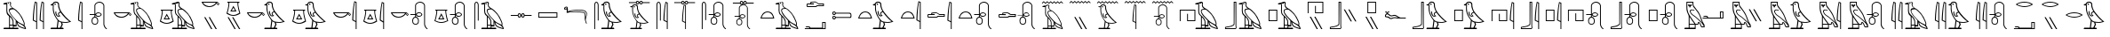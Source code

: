 SplineFontDB: 3.0
FontName: ManfKana
FullName: ManfKana
FamilyName: ManfKana
Weight: Regular
Copyright: Copyright (c) 2018, Yuki
UComments: "2018-2-18: Created with FontForge (http://fontforge.org)"
Version: 1.0.0
ItalicAngle: 0
UnderlinePosition: -204
UnderlineWidth: 102
Ascent: 1638
Descent: 410
InvalidEm: 0
LayerCount: 2
Layer: 0 0 "Back" 1
Layer: 1 0 "Fore" 0
HasVMetrics: 1
XUID: [1021 774 -60294621 15686681]
FSType: 0
OS2Version: 0
OS2_WeightWidthSlopeOnly: 0
OS2_UseTypoMetrics: 1
CreationTime: 1518955297
ModificationTime: 1519299843
PfmFamily: 17
TTFWeight: 400
TTFWidth: 5
LineGap: 184
VLineGap: 0
OS2TypoAscent: 0
OS2TypoAOffset: 1
OS2TypoDescent: 0
OS2TypoDOffset: 1
OS2TypoLinegap: 184
OS2WinAscent: 0
OS2WinAOffset: 1
OS2WinDescent: 0
OS2WinDOffset: 1
HheadAscent: 0
HheadAOffset: 1
HheadDescent: 0
HheadDOffset: 1
OS2Vendor: 'PfEd'
MarkAttachClasses: 1
DEI: 91125
LangName: 1033
Encoding: UnicodeBmp
Compacted: 1
UnicodeInterp: none
NameList: AGL For New Fonts
DisplaySize: -72
AntiAlias: 1
FitToEm: 0
WinInfo: 20 10 5
BeginPrivate: 0
EndPrivate
TeXData: 1 0 0 346030 173015 115343 0 -1048576 115343 783286 444596 497025 792723 393216 433062 380633 303038 157286 324010 404750 52429 2506097 1059062 262144
BeginChars: 65536 68

StartChar: uni3042
Encoding: 12354 12354 0
Width: 1700
VWidth: 0
Flags: HW
HStem: 0 80<226 524 574 741 791 1044> 160 70<791 906> 180 50<574 731> 1443 62<200 256.301> 1455 66<443.012 512.988>
VStem: 370 50<919.032 1443> 443 70<1455.01 1520.99> 524 50<80 180 230 654.064> 741 50<80 160 230 481.607> 906 50<230 434>
LayerCount: 2
Fore
SplineSet
443 1488 m 4x8fc0
 443 1507 459 1521 478 1521 c 4
 497 1521 513 1507 513 1488 c 4
 513 1469 497 1455 478 1455 c 4
 459 1455 443 1469 443 1488 c 4x8fc0
781 230 m 5xa7c0
 906 230 l 5xc7c0
 906 475 l 5
 858 541 750 644 658 758 c 4
 625 799 521 948 515 1058 c 4
 512 1110 542 1163 576 1176 c 4
 629 1196 702 1195 720 1197 c 5
 653 1244 l 5
 613 1292 629 1265 597 1318 c 4
 572 1360 577 1415 582 1457 c 4
 590 1519 575 1544 552 1547 c 4
 523 1551 442 1522 415 1511 c 4
 355 1486 399 1505 420 1460 c 5
 420 1181 l 5
 413 1147 421 1125 419 1092 c 4
 416 1047 428 968 441 928 c 4
 463 862 509 840 558 782 c 4
 605 726 615 733 660 679 c 4
 709 621 729 581 758 521 c 4
 773 490 780 433 781 395 c 5
 781 230 l 5xa7c0
1366 250 m 5
 1375 320 l 5
 1375 406 1200 744 1112 858 c 4
 1052 936 896 1089 820 1140 c 4
 777 1169 653 1152 606 1133 c 4
 566 1117 564 1087 562 1043 c 4
 560 988 664 842 691 803 c 4
 718 764 944 502 1075 407 c 4
 1126 370 1234 321 1260 310 c 4
 1346 273 1339 258 1366 250 c 5
1434 58 m 5
 1414 109 l 5
 1400 121 1358 210 1190 287 c 4
 1135 312 1021 383 1006 392 c 5
 1015 358 1053 244 1088 216 c 4
 1158 160 1192 146 1240 126 c 4
 1302 100 1413 65 1434 58 c 5
574 230 m 5xa7c0
 731 230 l 5
 732 418 l 5
 736 451 699 522 686 548 c 4
 666 588 610 665 582 683 c 4
 570 691 575 566 574 437 c 5
 574 230 l 5xa7c0
741 80 m 5
 741 180 l 29
 574 180 l 5
 574 80 l 29
 741 80 l 5
201 0 m 5
 226 80 l 5
 524 80 l 5
 524 730 l 5
 507 788 470 786 427 845 c 4
 394 890 363 988 366 1080 c 6
 366 1080 367 1160 370 1187 c 5
 370 1443 l 5
 200 1443 l 5
 200 1505 l 5
 416 1560 l 5
 441 1576 461 1580 488 1588 c 4
 507 1593 543 1601 562 1600 c 4
 581 1599 592 1593 606 1580 c 4
 652 1540 642 1502 629 1470 c 4
 622 1453 625 1373 638 1347 c 4
 650 1324 724 1251 745 1241 c 4
 1020 1110 1260 785 1373 484 c 4
 1419 361 1440 320 1408 224 c 5
 1417 200 1458 156 1476 114 c 4
 1490 81 1493 9 1500 0 c 5
 1474 0 l 6
 1454 0 1264 53 1210 80 c 4
 1166 102 1116 116 1056 174 c 4
 1033 196 1002 238 980 316 c 4
 977 328 952 434 952 434 c 6
 956 160 l 5
 791 160 l 5xd7c0
 791 80 l 5
 1044 80 l 5
 1069 0 l 5
 201 0 l 5
EndSplineSet
Validated: 33
EndChar

StartChar: uni3044
Encoding: 12356 12356 1
Width: 1042
VWidth: 0
Flags: HW
HStem: 0 21G<398 448 792 842>
VStem: 204 58<533.656 1028.89> 398 50<0 400 457 1514> 598 58<533.656 1028.89> 792 50<0 400 457 1514>
LayerCount: 2
Fore
SplineSet
792 457 m 5
 792 1514 l 5
 742 1534 l 5
 724 1452 711 1370 702 1287 c 4
 694 1215 688 1143 682 1071 c 4
 676 999 669 927 665 855 c 4
 663 819 661 783 660 747 c 4
 659 711 657 674 656 638 c 4
 655 603 653 567 651 532 c 5
 792 457 l 5
842 0 m 5
 792 0 l 5
 792 400 l 5
 594 500 l 5
 595 544 596 588 598 632 c 4
 601 703 604 775 609 846 c 4
 615 933 624 1019 633 1106 c 4
 641 1178 649 1250 659 1321 c 4
 672 1415 690 1508 712 1600 c 5
 842 1550 l 5
 842 0 l 5
398 457 m 5
 398 1514 l 5
 348 1534 l 5
 330 1452 317 1370 308 1287 c 4
 300 1215 294 1143 288 1071 c 4
 282 999 275 927 271 855 c 4
 269 819 267 783 266 747 c 4
 265 711 263 674 262 638 c 4
 261 603 259 567 257 532 c 5
 398 457 l 5
448 0 m 5
 398 0 l 5
 398 400 l 5
 200 500 l 5
 201 544 202 588 204 632 c 4
 207 703 210 775 215 846 c 4
 221 933 230 1019 239 1106 c 4
 247 1178 255 1250 265 1321 c 4
 278 1415 296 1508 318 1600 c 5
 448 1550 l 5
 448 0 l 5
EndSplineSet
Validated: 1
EndChar

StartChar: glyph7
Encoding: 12358 12358 2
Width: 1588
VWidth: 0
Flags: HW
LayerCount: 2
Fore
SplineSet
390 1377 m 5
 390 1377 367 1309 384 1146 c 4
 399 1005 412 954 483 784 c 4
 525 684 611 585 622 569 c 4
 671 498 726 468 760 451 c 4
 805 428 986 408 1078 408 c 4
 1153 408 1232 428 1282 446 c 5
 1147 545 1147 547 1029 665 c 4
 942 752 850 861 782 964 c 5
 743 954 713 940 691 917 c 4
 677 902 673 888 677 868 c 4
 683 838 693 821 719 802 c 4
 742 785 752 773 773 754 c 5
 713 730 643 708 584 742 c 4
 538 769 514 811 498 862 c 4
 481 917 467 967 484 1020 c 4
 489 1036 529 1043 529 1027 c 4
 529 930 541 896 563 845 c 4
 598 764 643 769 685 771 c 5
 661 795 648 811 636 844 c 4
 613 907 644 939 661 960 c 4
 685 990 722 992 755 1012 c 5
 698 1117 698 1131 651 1267 c 4
 617 1365 658 1412 617 1496 c 4
 596 1539 561 1551 497 1550 c 4
 413 1549 402 1516 368 1457 c 4
 349 1424 380 1414 390 1377 c 5
661 452 m 13
 615 80 l 29
 750 80 l 29
 838 265 l 29
 798 386 l 29
 772 391 756 398 731 409 c 4
 706 420 683 437 661 452 c 13
422 1434 m 4x8fc0
 422 1457 441 1474 464 1474 c 4
 487 1474 506 1457 506 1434 c 4
 506 1411 487 1394 464 1394 c 4
 441 1394 422 1411 422 1434 c 4x8fc0
200 0 m 29
 225 80 l 29
 555 80 l 5
 608 500 l 5
 541 594 479 681 428 785 c 4
 382 878 372 928 344 1041 c 4
 327 1111 320 1308 340 1377 c 5
 210 1397 l 5
 210 1447 l 5
 315 1462 l 5
 357 1597 440 1610 524 1609 c 4
 595 1608 630 1585 668 1525 c 4
 703 1470 681 1386 698 1313 c 4
 741 1134 771 1071 904 901 c 4
 1000 779 1126 640 1244 540 c 4
 1328 469 1369 443 1388 437 c 5
 1360 416 1230 374 1140 362 c 4
 1042 349 888 373 868 373 c 5
 908 265 l 5
 820 80 l 5
 925 80 l 29
 960 0 l 29
 200 0 l 29
EndSplineSet
Validated: 33
EndChar

StartChar: glyph8
Encoding: 12360 12360 3
Width: 648
VWidth: 0
InSpiro: 1
Flags: W
HStem: 0 21G<398 448>
VStem: 204 58<533.641 1028.73> 398 50<0 400 457 1514>
LayerCount: 2
Fore
SplineSet
398 457 m 1
 398 1514 l 1
 348 1534 l 1
 330 1452 317 1370 308 1287 c 0
 300 1215 294 1143 288 1071 c 0
 282 999 275 927 271 855 c 0
 269 819 267 783 266 747 c 0
 265 711 263 674 262 638 c 0
 261 603 259 567 257 532 c 1
 398 457 l 1
  Spiro
    398 457 v
    398 1514 v
    348 1534 v
    331.644 1452.05 o
    318.359 1369.62 o
    308 1287 o
    300.599 1215.07 o
    294.068 1142.93 o
    288 1071 o
    281.821 999.072 o
    275.846 926.928 o
    271 855 o
    269.039 819.036 o
    267.295 782.964 o
    266 747 o
    264.742 710.777 o
    263.258 674.223 o
    262 638 o
    260.705 602.776 o
    258.961 567.224 o
    257 532 v
    0 0 z
  EndSpiro
448 0 m 1
 398 0 l 1
 398 400 l 1
 200 500 l 1
 201 544 202 588 204 632 c 0
 207 703 210 775 215 846 c 0
 221 933 230 1019 239 1106 c 0
 247 1178 255 1250 265 1321 c 0
 278 1415 296 1508 318 1600 c 1
 448 1550 l 1
 448 0 l 1
  Spiro
    448 0 v
    398 0 v
    398 400 v
    200 500 v
    201.036 543.956 o
    202.298 588.044 o
    204 632 o
    207.071 703.188 o
    210.596 774.812 o
    215 846 o
    221.881 932.654 o
    230.12 1019.35 o
    239 1106 o
    247.066 1177.89 o
    255.601 1249.78 o
    265 1321 o
    279.613 1414.57 o
    297.39 1507.76 o
    318 1600 v
    448 1550 v
    0 0 z
  EndSpiro
EndSplineSet
Validated: 1
EndChar

StartChar: glyph9
Encoding: 12362 12362 4
Width: 1395
VWidth: 0
Flags: HW
HStem: 236 44<436.715 570.905> 650 50<428.992 476.813 526.813 574.376> 695 50<601.871 804.017> 800 50<199.813 476.813> 905 50<602.981 804.016> 1550.06 50.1658<660.51 863.364>
VStem: 309.813 50<357.306 570.624> 476.813 50<700 800 850 1441.32> 643.813 50<360.401 572.227> 839.813 50<774.992 876.449> 995.813 50<176.898 1437.07>
LayerCount: 2
Fore
SplineSet
572 825 m 4
 572 792 607 769 632 758 c 4
 659 746 679 743 709 743 c 4
 738 743 759 747 785 759 c 4
 806 769 840 797 840 825 c 4
 840 856 803 883 785 891 c 4
 759 902 738 907 709 907 c 4
 679 907 659 904 632 892 c 4
 607 881 572 859 572 825 c 4
502 650 m 4
 481 650 459 644 441 633 c 4
 423 622 407 608 395 590 c 4
 371 555 361 511 360 468 c 4
 359 424 361 380 385 343 c 4
 406 312 441 280 502 280 c 4
 569 280 605 311 623 343 c 4
 641 374 645 424 644 468 c 4
 643 511 633 555 609 590 c 4
 597 608 581 622 563 633 c 4
 545 644 523 650 502 650 c 4
1046 1380 m 6
 1046 270 l 6
 1046 267 1046 265 1046 262 c 4
 1046 259 1047 257 1048 255 c 4
 1049 250 1050 246 1051 241 c 4
 1052 236 1053 231 1054 226 c 4
 1055 221 1057 217 1058 212 c 4
 1059 208 1061 203 1062 199 c 4
 1063 195 1065 190 1067 186 c 4
 1069 181 1071 177 1073 172 c 4
 1075 167 1078 163 1080 158 c 4
 1083 153 1085 149 1088 144 c 4
 1091 139 1095 134 1098 129 c 4
 1101 124 1105 119 1108 114 c 4
 1111 109 1115 105 1118 100 c 4
 1121 96 1125 91 1128 87 c 4
 1131 83 1135 79 1139 75 c 4
 1143 71 1147 68 1152 65 c 4
 1155 63 1157 62 1160 60 c 4
 1163 58 1165 57 1168 55 c 4
 1171 53 1174 52 1176 50 c 4
 1177 49 1179 48 1180 47 c 4
 1181 47 1181 46 1182 46 c 4
 1183 46 1183 45 1184 44 c 4
 1185 43 1185 43 1185 42 c 4
 1185 41 1186 41 1187 40 c 4
 1188 39 1189 38 1190 37 c 4
 1191 36 1191 36 1191 35 c 4
 1191 34 1192 33 1192 32 c 4
 1193 31 1193 29 1194 28 c 4
 1195 27 1195 25 1195 24 c 4
 1195 22 1195 21 1195 19 c 4
 1195 18 1194 16 1194 15 c 4
 1194 14 1193 13 1193 12 c 4
 1192 11 1192 10 1191 9 c 4
 1191 8 1190 8 1190 7 c 4
 1190 6 1189 6 1189 6 c 4
 1189 6 1188 5 1187 5 c 4
 1186 5 1187 4 1186 4 c 4
 1185 3 1184 3 1183 2 c 4
 1182 1 1181 1 1180 1 c 4
 1178 1 1177 0 1175 0 c 4
 1173 0 1171 -1 1169 -1 c 4
 1167 -1 1166 -1 1164 0 c 4
 1161 1 1157 2 1154 3 c 4
 1151 4 1148 6 1145 8 c 4
 1142 10 1140 12 1137 14 c 4
 1135 16 1132 19 1130 21 c 4
 1127 24 1125 26 1122 29 c 4
 1120 31 1117 34 1115 36 c 4
 1111 40 1106 45 1102 49 c 4
 1098 53 1093 57 1089 61 c 4
 1085 65 1080 69 1076 74 c 4
 1071 79 1067 84 1063 90 c 4
 1059 96 1056 101 1052 107 c 4
 1048 113 1045 118 1041 124 c 4
 1038 129 1035 135 1032 140 c 4
 1029 145 1027 151 1024 156 c 4
 1021 161 1019 167 1017 172 c 4
 1015 177 1014 182 1012 187 c 4
 1010 192 1008 197 1007 202 c 4
 1006 207 1005 213 1004 218 c 4
 1003 224 1002 229 1001 235 c 4
 1000 241 999 247 998 253 c 4
 997 256 996 258 996 261 c 4
 996 264 996 267 996 270 c 6
 996 1380 l 6
 993 1390 990 1400 986 1410 c 4
 982 1420 977 1430 971 1439 c 4
 965 1448 958 1456 951 1464 c 4
 943 1473 934 1481 924 1489 c 4
 915 1496 904 1503 894 1509 c 4
 884 1515 873 1521 862 1526 c 4
 852 1531 841 1536 830 1539 c 4
 819 1542 807 1545 796 1547 c 4
 785 1549 773 1550 762 1550 c 4
 761 1550 761 1550 760 1550 c 4
 759 1550 l 4
 758 1550 758 1550 757 1550 c 4
 745 1550 733 1549 721 1546 c 4
 709 1543 697 1540 686 1536 c 4
 675 1532 664 1527 653 1522 c 4
 642 1517 631 1511 621 1505 c 4
 611 1499 600 1492 591 1484 c 4
 582 1476 573 1468 565 1459 c 4
 559 1452 553 1443 548 1435 c 4
 543 1426 539 1417 535 1408 c 4
 532 1399 529 1390 527 1380 c 6
 527 850 l 6
 528 852 528 853 529 855 c 4
 532 860 535 865 539 870 c 4
 546 878 553 887 560 895 c 4
 569 905 578 914 589 921 c 4
 603 931 619 939 636 945 c 4
 659 953 684 956 709 955 c 4
 741 954 774 947 802 932 c 4
 826 919 848 901 866 880 c 4
 873 872 879 864 883 855 c 4
 887 846 890 835 890 825 c 4
 890 815 887 804 883 795 c 4
 879 786 873 777 866 769 c 4
 848 748 826 730 802 717 c 4
 774 702 741 695 709 695 c 4
 685 695 661 697 638 704 c 4
 622 709 606 716 592 726 c 4
 580 734 570 744 560 755 c 4
 553 763 546 771 540 779 c 4
 536 784 533 789 530 794 c 4
 529 796 528 798 527 800 c 6
 527 700 l 6
 531 700 534 700 538 699 c 4
 547 698 556 695 565 691 c 4
 577 686 588 678 599 670 c 4
 614 659 627 646 639 632 c 4
 655 614 668 593 677 570 c 4
 690 538 694 503 694 468 c 4
 694 433 692 398 683 364 c 4
 674 329 655 296 627 274 c 4
 610 260 589 250 568 244 c 4
 547 238 524 236 502 236 c 4
 459 236 416 247 382 273 c 4
 354 295 335 327 324 361 c 4
 313 395 309 432 310 468 c 4
 311 502 315 536 326 568 c 4
 334 591 345 612 361 631 c 4
 374 646 389 659 405 670 c 4
 417 678 429 685 442 691 c 4
 450 695 458 698 467 699 c 4
 470 700 474 700 477 700 c 6
 477 800 l 5
 200 800 l 5
 200 850 l 5
 477 850 l 5
 477 1380 l 6
 479 1392 481 1404 485 1415 c 4
 489 1426 494 1437 499 1448 c 4
 505 1459 511 1469 518 1479 c 4
 527 1491 538 1503 549 1513 c 4
 560 1523 572 1533 585 1541 c 4
 598 1549 611 1557 625 1564 c 4
 639 1571 653 1577 667 1582 c 4
 682 1587 697 1590 712 1594 c 4
 727 1598 742 1600 757 1600 c 4
 758 1600 760 1600 761 1600 c 4
 762 1600 763 1600 764 1600 c 4
 765 1600 767 1600 768 1600 c 4
 782 1600 795 1599 809 1597 c 4
 823 1595 836 1592 849 1588 c 4
 862 1584 875 1579 887 1574 c 4
 900 1568 913 1562 925 1554 c 4
 937 1546 949 1537 960 1528 c 4
 971 1519 981 1509 990 1498 c 4
 999 1487 1008 1475 1015 1462 c 4
 1022 1449 1029 1436 1034 1422 c 4
 1039 1408 1043 1394 1046 1380 c 6
EndSplineSet
Validated: 33
EndChar

StartChar: uni306D
Encoding: 12397 12397 5
Width: 1600
VWidth: 0
Flags: W
HStem: 0 21G<829 874>
VStem: 654 52<473.286 936.5> 829 45<0 360 411 1363>
LayerCount: 2
Fore
SplineSet
200 1548 m 1
 300 1638 l 25
 400 1548 l 25
 500 1638 l 25
 600 1548 l 25
 700 1638 l 25
 800 1548 l 25
 900 1638 l 25
 1000 1548 l 25
 1100 1638 l 25
 1200 1548 l 25
 1300 1638 l 1
 1400 1548 l 1
 1400 1488 l 1
 1300 1578 l 1
 1200 1488 l 1
 1100 1578 l 25
 1000 1488 l 25
 900 1578 l 25
 800 1488 l 1
 700 1578 l 25
 600 1488 l 1
 500 1578 l 25
 400 1488 l 1
 300 1578 l 1
 200 1488 l 1
 200 1548 l 1
829 411 m 5
 829 1363 l 5
 784 1381 l 5
 768 1307 756 1233 748 1158 c 4
 741 1093 735 1029 730 964 c 4
 725 899 718 835 714 770 c 4
 712 738 711 704 710 672 c 4
 709 640 707 606 706 574 c 4
 705 542 704 511 702 479 c 5
 829 411 l 5
874 0 m 5
 829 0 l 5
 829 360 l 5
 650 450 l 5
 651 490 652 529 654 569 c 4
 657 633 660 697 664 761 c 4
 669 839 678 917 686 995 c 4
 693 1060 700 1125 709 1189 c 4
 721 1274 737 1357 757 1440 c 5
 874 1395 l 5
 874 0 l 5
EndSplineSet
Validated: 1
EndChar

StartChar: uni3093
Encoding: 12435 12435 6
Width: 1600
VWidth: 0
Flags: HW
HStem: 700 150
LayerCount: 2
Fore
SplineSet
200 760 m 5
 300 850 l 29
 400 760 l 29
 500 850 l 29
 600 760 l 29
 700 850 l 29
 800 760 l 29
 900 850 l 29
 1000 760 l 29
 1100 850 l 29
 1200 760 l 29
 1300 850 l 5
 1400 760 l 5
 1400 700 l 5
 1300 790 l 5
 1200 700 l 5
 1100 790 l 29
 1000 700 l 29
 900 790 l 29
 800 700 l 5
 700 790 l 29
 600 700 l 5
 500 790 l 29
 400 700 l 5
 300 790 l 5
 200 700 l 5
 200 760 l 5
EndSplineSet
Validated: 1
EndChar

StartChar: uni306A
Encoding: 12394 12394 7
Width: 1600
VWidth: 0
Flags: HW
LayerCount: 2
Fore
SplineSet
447 1339 m 0x8fc0
 447 1356 461 1369 478 1369 c 0
 495 1369 510 1356 510 1339 c 0
 510 1322 495 1310 478 1310 c 0
 461 1310 447 1322 447 1339 c 0x8fc0
751 207 m 1xa7c0
 863 207 l 1xc7c0
 863 428 l 1
 820 487 723 579 640 682 c 0
 610 719 516 853 511 952 c 0
 508 999 535 1046 566 1058 c 0
 614 1076 680 1075 696 1077 c 1
 636 1120 l 1
 600 1163 614 1138 585 1186 c 0
 563 1224 568 1273 572 1311 c 0
 579 1367 566 1389 545 1392 c 0
 519 1396 445 1370 421 1360 c 0
 367 1338 407 1354 426 1314 c 1
 426 1063 l 1
 420 1032 427 1013 425 983 c 0
 422 943 433 871 445 835 c 0
 465 776 506 756 550 704 c 0
 592 654 602 660 642 611 c 0
 686 559 704 523 730 469 c 0
 744 441 750 390 751 356 c 1
 751 207 l 1xa7c0
1277 225 m 1
 1285 288 l 1
 1285 365 1128 669 1049 772 c 0
 995 842 854 980 786 1026 c 0
 747 1052 635 1037 593 1020 c 0
 557 1006 556 979 554 939 c 0
 552 889 646 758 670 723 c 0
 694 688 897 452 1015 366 c 0
 1061 333 1159 289 1182 279 c 0
 1259 246 1253 232 1277 225 c 1
1339 52 m 1
 1321 98 l 1
 1308 109 1270 189 1119 258 c 0
 1069 280 967 345 953 353 c 1
 961 322 995 219 1027 194 c 0
 1090 144 1121 131 1164 113 c 0
 1220 90 1320 58 1339 52 c 1
565 207 m 1xa7c0
 706 207 l 1
 707 376 l 1
 711 406 677 470 665 493 c 0
 647 529 597 599 572 615 c 0
 561 622 566 509 565 393 c 1
 565 207 l 1xa7c0
715 72 m 1
 715 162 l 25
 565 162 l 1
 565 72 l 25
 715 72 l 1
229 0 m 1
 251 72 l 1
 520 72 l 1
 520 657 l 1
 505 709 471 707 432 760 c 0
 402 800 374 889 377 972 c 2
 377 972 378 1044 381 1068 c 1
 381 1299 l 1
 228 1299 l 1
 228 1354 l 1
 422 1404 l 1
 444 1418 463 1422 487 1429 c 0
 504 1433 537 1441 554 1440 c 0
 571 1439 580 1434 593 1422 c 0
 634 1386 626 1352 614 1323 c 0
 608 1308 610 1235 622 1212 c 0
 633 1191 700 1126 719 1117 c 0
 967 999 1182 707 1284 436 c 0
 1325 325 1344 288 1315 202 c 1
 1323 180 1360 141 1376 103 c 0
 1389 73 1392 8 1398 0 c 1
 1375 0 l 2
 1357 0 1186 48 1137 72 c 0
 1097 92 1052 105 998 157 c 0
 977 177 950 214 930 284 c 0
 927 295 905 391 905 391 c 2
 908 144 l 1
 760 144 l 1xd7c0
 760 72 l 1
 988 72 l 1
 1010 0 l 1
 229 0 l 1
200 1548 m 1
 300 1638 l 25
 400 1548 l 25
 500 1638 l 25
 600 1548 l 25
 700 1638 l 25
 800 1548 l 25
 900 1638 l 25
 1000 1548 l 25
 1100 1638 l 25
 1200 1548 l 25
 1300 1638 l 1
 1400 1548 l 1
 1400 1488 l 1
 1300 1578 l 1
 1200 1488 l 1
 1100 1578 l 25
 1000 1488 l 25
 900 1578 l 25
 800 1488 l 1
 700 1578 l 25
 600 1488 l 1
 500 1578 l 25
 400 1488 l 1
 300 1578 l 1
 200 1488 l 1
 200 1548 l 1
EndSplineSet
Validated: 33
EndChar

StartChar: uni304B
Encoding: 12363 12363 8
Width: 2679
VWidth: 0
Flags: HW
LayerCount: 2
Fore
SplineSet
1422 1488 m 0x8fc0
 1422 1507 1438 1521 1457 1521 c 0
 1476 1521 1492 1507 1492 1488 c 0
 1492 1469 1476 1455 1457 1455 c 0
 1438 1455 1422 1469 1422 1488 c 0x8fc0
1760 230 m 1xa7c0
 1885 230 l 1xc7c0
 1885 475 l 1
 1837 541 1729 644 1637 758 c 0
 1604 799 1500 948 1494 1058 c 0
 1491 1110 1521 1163 1555 1176 c 0
 1608 1196 1681 1195 1699 1197 c 1
 1632 1244 l 1
 1592 1292 1608 1265 1576 1318 c 0
 1551 1360 1556 1415 1561 1457 c 0
 1569 1519 1554 1544 1531 1547 c 0
 1502 1551 1421 1522 1394 1511 c 0
 1334 1486 1378 1505 1399 1460 c 1
 1399 1181 l 1
 1392 1147 1400 1125 1398 1092 c 0
 1395 1047 1407 968 1420 928 c 0
 1442 862 1488 840 1537 782 c 0
 1584 726 1594 733 1639 679 c 0
 1688 621 1708 581 1737 521 c 0
 1752 490 1759 433 1760 395 c 1
 1760 230 l 1xa7c0
2345 250 m 1
 2354 320 l 1
 2354 406 2179 744 2091 858 c 0
 2031 936 1875 1089 1799 1140 c 0
 1756 1169 1632 1152 1585 1133 c 0
 1545 1117 1543 1087 1541 1043 c 0
 1539 988 1643 842 1670 803 c 0
 1697 764 1923 502 2054 407 c 0
 2105 370 2213 321 2239 310 c 0
 2325 273 2318 258 2345 250 c 1
2413 58 m 1
 2393 109 l 1
 2379 121 2337 210 2169 287 c 0
 2114 312 2000 383 1985 392 c 1
 1994 358 2032 244 2067 216 c 0
 2137 160 2171 146 2219 126 c 0
 2281 100 2392 65 2413 58 c 1
1553 230 m 1xa7c0
 1710 230 l 1
 1711 418 l 1
 1715 451 1678 522 1665 548 c 0
 1645 588 1589 665 1561 683 c 0
 1549 691 1554 566 1553 437 c 1
 1553 230 l 1xa7c0
1720 80 m 1
 1720 180 l 25
 1553 180 l 1
 1553 80 l 25
 1720 80 l 1
1180 0 m 1
 1205 80 l 1
 1503 80 l 1
 1503 730 l 1
 1486 788 1449 786 1406 845 c 0
 1373 890 1342 988 1345 1080 c 2
 1345 1080 1346 1160 1349 1187 c 1
 1349 1443 l 1
 1179 1443 l 1
 1179 1505 l 1
 1395 1560 l 1
 1420 1576 1440 1580 1467 1588 c 0
 1486 1593 1522 1601 1541 1600 c 0
 1560 1599 1571 1593 1585 1580 c 0
 1631 1540 1621 1502 1608 1470 c 0
 1601 1453 1604 1373 1617 1347 c 0
 1629 1324 1703 1251 1724 1241 c 0
 1999 1110 2239 785 2352 484 c 0
 2398 361 2419 320 2387 224 c 1
 2396 200 2437 156 2455 114 c 0
 2469 81 2472 9 2479 0 c 1
 2453 0 l 2
 2433 0 2243 53 2189 80 c 0
 2145 102 2095 116 2035 174 c 0
 2012 196 1981 238 1959 316 c 0
 1956 328 1931 434 1931 434 c 2
 1935 160 l 1
 1770 160 l 1xd7c0
 1770 80 l 1
 2023 80 l 1
 2048 0 l 1
 1180 0 l 1
1180 838 m 4
 1166 852 1118 901 1102 902 c 4
 1095 902 1084 880 1087 874 c 4
 1091 865 1141 802 1151 802 c 4
 1165 802 1187 831 1180 838 c 4
1020 900 m 5
 280 900 l 5
 361 731 584 704 650 700 c 4
 778 692 979 797 1020 900 c 5
200 950 m 5
 1100 950 l 5
 1126 937 1226 859 1224 832 c 4
 1223 819 1167 752 1155 752 c 4
 1135 752 1074 833 1063 849 c 5
 1011 803 910 653 650 650 c 4
 352 647 232 842 200 950 c 5
EndSplineSet
Validated: 33
EndChar

StartChar: uni304D
Encoding: 12365 12365 9
Width: 1424
VWidth: 0
Flags: HW
LayerCount: 2
Fore
SplineSet
610 700 m 29
 680 700 l 29
 1080 0 l 29
 1010 0 l 29
 610 700 l 29
350 700 m 29
 420 700 l 29
 820 0 l 29
 750 0 l 29
 350 700 l 29
1180 1488 m 0
 1166 1502 1118 1551 1102 1552 c 0
 1095 1552 1084 1530 1087 1524 c 0
 1091 1515 1141 1452 1151 1452 c 0
 1165 1452 1187 1481 1180 1488 c 0
1020 1550 m 1
 280 1550 l 1
 361 1381 584 1354 650 1350 c 0
 778 1342 979 1447 1020 1550 c 1
200 1600 m 1
 1100 1600 l 1
 1126 1587 1226 1509 1224 1482 c 0
 1223 1469 1167 1402 1155 1402 c 0
 1135 1402 1074 1483 1063 1499 c 1
 1011 1453 910 1303 650 1300 c 0
 352 1297 232 1492 200 1600 c 1
EndSplineSet
Validated: 33
EndChar

StartChar: uni304F
Encoding: 12367 12367 10
Width: 2588
VWidth: 0
Flags: HW
LayerCount: 2
Fore
SplineSet
1390 1377 m 5
 1390 1377 1367 1309 1384 1146 c 4
 1399 1005 1412 954 1483 784 c 4
 1525 684 1611 585 1622 569 c 4
 1671 498 1726 468 1760 451 c 4
 1805 428 1986 408 2078 408 c 4
 2153 408 2232 428 2282 446 c 5
 2147 545 2147 547 2029 665 c 4
 1942 752 1850 861 1782 964 c 5
 1743 954 1713 940 1691 917 c 4
 1677 902 1673 888 1677 868 c 4
 1683 838 1693 821 1719 802 c 4
 1742 785 1752 773 1773 754 c 5
 1713 730 1643 708 1584 742 c 4
 1538 769 1514 811 1498 862 c 4
 1481 917 1467 967 1484 1020 c 4
 1489 1036 1529 1043 1529 1027 c 4
 1529 930 1541 896 1563 845 c 4
 1598 764 1643 769 1685 771 c 5
 1661 795 1648 811 1636 844 c 4
 1613 907 1644 939 1661 960 c 4
 1685 990 1722 992 1755 1012 c 5
 1698 1117 1698 1131 1651 1267 c 4
 1617 1365 1658 1412 1617 1496 c 4
 1596 1539 1561 1551 1497 1550 c 4
 1413 1549 1402 1516 1368 1457 c 4
 1349 1424 1380 1414 1390 1377 c 5
1661 452 m 13
 1615 80 l 29
 1750 80 l 29
 1838 265 l 29
 1798 386 l 29
 1772 391 1756 398 1731 409 c 4
 1706 420 1683 437 1661 452 c 13
1422 1434 m 4x8fc0
 1422 1457 1441 1474 1464 1474 c 4
 1487 1474 1506 1457 1506 1434 c 4
 1506 1411 1487 1394 1464 1394 c 4
 1441 1394 1422 1411 1422 1434 c 4x8fc0
1200 0 m 29
 1225 80 l 29
 1555 80 l 5
 1608 500 l 5
 1541 594 1479 681 1428 785 c 4
 1382 878 1372 928 1344 1041 c 4
 1327 1111 1320 1308 1340 1377 c 5
 1210 1397 l 5
 1210 1447 l 5
 1315 1462 l 5
 1357 1597 1440 1610 1524 1609 c 4
 1595 1608 1630 1585 1668 1525 c 4
 1703 1470 1681 1386 1698 1313 c 4
 1741 1134 1771 1071 1904 901 c 4
 2000 779 2126 640 2244 540 c 4
 2328 469 2369 443 2388 437 c 5
 2360 416 2230 374 2140 362 c 4
 2042 349 1888 373 1868 373 c 5
 1908 265 l 5
 1820 80 l 5
 1925 80 l 29
 1960 0 l 29
 1200 0 l 29
1180 838 m 4
 1166 852 1118 901 1102 902 c 4
 1095 902 1084 880 1087 874 c 4
 1091 865 1141 802 1151 802 c 4
 1165 802 1187 831 1180 838 c 4
1020 900 m 5
 280 900 l 5
 361 731 584 704 650 700 c 4
 778 692 979 797 1020 900 c 5
200 950 m 5
 1100 950 l 5
 1126 937 1226 859 1224 832 c 4
 1223 819 1167 752 1155 752 c 4
 1135 752 1074 833 1063 849 c 5
 1011 803 910 653 650 650 c 4
 352 647 232 842 200 950 c 5
EndSplineSet
Validated: 33
EndChar

StartChar: uni3051
Encoding: 12369 12369 11
Width: 1754
VWidth: 0
Flags: HW
LayerCount: 2
Fore
SplineSet
1504 457 m 1
 1504 1514 l 1
 1454 1534 l 1
 1436 1452 1423 1370 1414 1287 c 0
 1406 1215 1400 1143 1394 1071 c 0
 1388 999 1381 927 1377 855 c 0
 1375 819 1373 783 1372 747 c 0
 1371 711 1369 674 1368 638 c 0
 1367 603 1365 567 1363 532 c 1
 1504 457 l 1
1554 0 m 1
 1504 0 l 1
 1504 400 l 1
 1306 500 l 1
 1307 544 1308 588 1310 632 c 0
 1313 703 1316 775 1321 846 c 0
 1327 933 1336 1019 1345 1106 c 0
 1353 1178 1361 1250 1371 1321 c 0
 1384 1415 1402 1508 1424 1600 c 1
 1554 1550 l 1
 1554 0 l 1
1180 838 m 0
 1166 852 1118 901 1102 902 c 0
 1095 902 1084 880 1087 874 c 0
 1091 865 1141 802 1151 802 c 0
 1165 802 1187 831 1180 838 c 0
1020 900 m 1
 280 900 l 1
 361 731 584 704 650 700 c 0
 778 692 979 797 1020 900 c 1
200 950 m 1
 1100 950 l 1
 1126 937 1226 859 1224 832 c 0
 1223 819 1167 752 1155 752 c 0
 1135 752 1074 833 1063 849 c 1
 1011 803 910 653 650 650 c 0
 352 647 232 842 200 950 c 1
EndSplineSet
Validated: 33
EndChar

StartChar: uni3053
Encoding: 12371 12371 12
Width: 2519
VWidth: 0
Flags: HW
LayerCount: 2
Fore
SplineSet
1696 825 m 0
 1696 792 1731 769 1756 758 c 0
 1783 746 1803 743 1833 743 c 0
 1862 743 1883 747 1909 759 c 0
 1930 769 1964 797 1964 825 c 0
 1964 856 1927 883 1909 891 c 0
 1883 902 1862 907 1833 907 c 0
 1803 907 1783 904 1756 892 c 0
 1731 881 1696 859 1696 825 c 0
1626 650 m 0
 1605 650 1583 644 1565 633 c 0
 1547 622 1531 608 1519 590 c 0
 1495 555 1485 511 1484 468 c 0
 1483 424 1485 380 1509 343 c 0
 1530 312 1565 280 1626 280 c 0
 1693 280 1729 311 1747 343 c 0
 1765 374 1769 424 1768 468 c 0
 1767 511 1757 555 1733 590 c 0
 1721 608 1705 622 1687 633 c 0
 1669 644 1647 650 1626 650 c 0
2170 1380 m 2
 2170 270 l 2
 2170 267 2170 265 2170 262 c 0
 2170 259 2171 257 2172 255 c 0
 2173 250 2174 246 2175 241 c 0
 2176 236 2177 231 2178 226 c 0
 2179 221 2181 217 2182 212 c 0
 2183 208 2185 203 2186 199 c 0
 2187 195 2189 190 2191 186 c 0
 2193 181 2195 177 2197 172 c 0
 2199 167 2202 163 2204 158 c 0
 2207 153 2209 149 2212 144 c 0
 2215 139 2219 134 2222 129 c 0
 2225 124 2229 119 2232 114 c 0
 2235 109 2239 105 2242 100 c 0
 2245 96 2249 91 2252 87 c 0
 2255 83 2259 79 2263 75 c 0
 2267 71 2271 68 2276 65 c 0
 2279 63 2281 62 2284 60 c 0
 2287 58 2289 57 2292 55 c 0
 2295 53 2298 52 2300 50 c 0
 2301 49 2303 48 2304 47 c 0
 2305 47 2305 46 2306 46 c 0
 2307 46 2307 45 2308 44 c 0
 2309 43 2309 43 2309 42 c 0
 2309 41 2310 41 2311 40 c 0
 2312 39 2313 38 2314 37 c 0
 2315 36 2315 36 2315 35 c 0
 2315 34 2316 33 2316 32 c 0
 2317 31 2317 29 2318 28 c 0
 2319 27 2319 25 2319 24 c 0
 2319 22 2319 21 2319 19 c 0
 2319 18 2318 16 2318 15 c 0
 2318 14 2317 13 2317 12 c 0
 2316 11 2316 10 2315 9 c 0
 2315 8 2314 8 2314 7 c 0
 2314 6 2313 6 2313 6 c 0
 2313 6 2312 5 2311 5 c 0
 2310 5 2311 4 2310 4 c 0
 2309 3 2308 3 2307 2 c 0
 2306 1 2305 1 2304 1 c 0
 2302 1 2301 0 2299 0 c 0
 2297 0 2295 -1 2293 -1 c 0
 2291 -1 2290 -1 2288 0 c 0
 2285 1 2281 2 2278 3 c 0
 2275 4 2272 6 2269 8 c 0
 2266 10 2264 12 2261 14 c 0
 2259 16 2256 19 2254 21 c 0
 2251 24 2249 26 2246 29 c 0
 2244 31 2241 34 2239 36 c 0
 2235 40 2230 45 2226 49 c 0
 2222 53 2217 57 2213 61 c 0
 2209 65 2204 69 2200 74 c 0
 2195 79 2191 84 2187 90 c 0
 2183 96 2180 101 2176 107 c 0
 2172 113 2169 118 2165 124 c 0
 2162 129 2159 135 2156 140 c 0
 2153 145 2151 151 2148 156 c 0
 2145 161 2143 167 2141 172 c 0
 2139 177 2138 182 2136 187 c 0
 2134 192 2132 197 2131 202 c 0
 2130 207 2129 213 2128 218 c 0
 2127 224 2126 229 2125 235 c 0
 2124 241 2123 247 2122 253 c 0
 2121 256 2120 258 2120 261 c 0
 2120 264 2120 267 2120 270 c 2
 2120 1380 l 2
 2117 1390 2114 1400 2110 1410 c 0
 2106 1420 2101 1430 2095 1439 c 0
 2089 1448 2082 1456 2075 1464 c 0
 2067 1473 2058 1481 2048 1489 c 0
 2039 1496 2028 1503 2018 1509 c 0
 2008 1515 1997 1521 1986 1526 c 0
 1976 1531 1965 1536 1954 1539 c 0
 1943 1542 1931 1545 1920 1547 c 0
 1909 1549 1897 1550 1886 1550 c 0
 1885 1550 1885 1550 1884 1550 c 0
 1883 1550 l 0
 1882 1550 1882 1550 1881 1550 c 0
 1869 1550 1857 1549 1845 1546 c 0
 1833 1543 1821 1540 1810 1536 c 0
 1799 1532 1788 1527 1777 1522 c 0
 1766 1517 1755 1511 1745 1505 c 0
 1735 1499 1724 1492 1715 1484 c 0
 1706 1476 1697 1468 1689 1459 c 0
 1683 1452 1677 1443 1672 1435 c 0
 1667 1426 1663 1417 1659 1408 c 0
 1656 1399 1653 1390 1651 1380 c 2
 1651 850 l 2
 1652 852 1652 853 1653 855 c 0
 1656 860 1659 865 1663 870 c 0
 1670 878 1677 887 1684 895 c 0
 1693 905 1702 914 1713 921 c 0
 1727 931 1743 939 1760 945 c 0
 1783 953 1808 956 1833 955 c 0
 1865 954 1898 947 1926 932 c 0
 1950 919 1972 901 1990 880 c 0
 1997 872 2003 864 2007 855 c 0
 2011 846 2014 835 2014 825 c 0
 2014 815 2011 804 2007 795 c 0
 2003 786 1997 777 1990 769 c 0
 1972 748 1950 730 1926 717 c 0
 1898 702 1865 695 1833 695 c 0
 1809 695 1785 697 1762 704 c 0
 1746 709 1730 716 1716 726 c 0
 1704 734 1694 744 1684 755 c 0
 1677 763 1670 771 1664 779 c 0
 1660 784 1657 789 1654 794 c 0
 1653 796 1652 798 1651 800 c 2
 1651 700 l 2
 1655 700 1658 700 1662 699 c 0
 1671 698 1680 695 1689 691 c 0
 1701 686 1712 678 1723 670 c 0
 1738 659 1751 646 1763 632 c 0
 1779 614 1792 593 1801 570 c 0
 1814 538 1818 503 1818 468 c 0
 1818 433 1816 398 1807 364 c 0
 1798 329 1779 296 1751 274 c 0
 1734 260 1713 250 1692 244 c 0
 1671 238 1648 236 1626 236 c 0
 1583 236 1540 247 1506 273 c 0
 1478 295 1459 327 1448 361 c 0
 1437 395 1433 432 1434 468 c 0
 1435 502 1439 536 1450 568 c 0
 1458 591 1469 612 1485 631 c 0
 1498 646 1513 659 1529 670 c 0
 1541 678 1553 685 1566 691 c 0
 1574 695 1582 698 1591 699 c 0
 1594 700 1598 700 1601 700 c 2
 1601 800 l 1
 1324 800 l 1
 1324 850 l 1
 1601 850 l 1
 1601 1380 l 2
 1603 1392 1605 1404 1609 1415 c 0
 1613 1426 1618 1437 1623 1448 c 0
 1629 1459 1635 1469 1642 1479 c 0
 1651 1491 1662 1503 1673 1513 c 0
 1684 1523 1696 1533 1709 1541 c 0
 1722 1549 1735 1557 1749 1564 c 0
 1763 1571 1777 1577 1791 1582 c 0
 1806 1587 1821 1590 1836 1594 c 0
 1851 1598 1866 1600 1881 1600 c 0
 1882 1600 1884 1600 1885 1600 c 0
 1886 1600 1887 1600 1888 1600 c 0
 1889 1600 1891 1600 1892 1600 c 0
 1906 1600 1919 1599 1933 1597 c 0
 1947 1595 1960 1592 1973 1588 c 0
 1986 1584 1999 1579 2011 1574 c 0
 2024 1568 2037 1562 2049 1554 c 0
 2061 1546 2073 1537 2084 1528 c 0
 2095 1519 2105 1509 2114 1498 c 0
 2123 1487 2132 1475 2139 1462 c 0
 2146 1449 2153 1436 2158 1422 c 0
 2163 1408 2167 1394 2170 1380 c 2
1180 838 m 0
 1166 852 1118 901 1102 902 c 0
 1095 902 1084 880 1087 874 c 0
 1091 865 1141 802 1151 802 c 0
 1165 802 1187 831 1180 838 c 0
1020 900 m 1
 280 900 l 1
 361 731 584 704 650 700 c 0
 778 692 979 797 1020 900 c 1
200 950 m 1
 1100 950 l 1
 1126 937 1226 859 1224 832 c 0
 1223 819 1167 752 1155 752 c 0
 1135 752 1074 833 1063 849 c 1
 1011 803 910 653 650 650 c 0
 352 647 232 842 200 950 c 1
EndSplineSet
Validated: 33
EndChar

StartChar: uni3084
Encoding: 12420 12420 13
Width: 2492
VWidth: 0
Flags: HW
LayerCount: 2
Fore
SplineSet
1235 1488 m 4x8fc0
 1235 1507 1251 1521 1270 1521 c 4
 1289 1521 1305 1507 1305 1488 c 4
 1305 1469 1289 1455 1270 1455 c 4
 1251 1455 1235 1469 1235 1488 c 4x8fc0
1573 230 m 5xa7c0
 1698 230 l 5xc7c0
 1698 475 l 5
 1650 541 1542 644 1450 758 c 4
 1417 799 1313 948 1307 1058 c 4
 1304 1110 1334 1163 1368 1176 c 4
 1421 1196 1494 1195 1512 1197 c 5
 1445 1244 l 5
 1405 1292 1421 1265 1389 1318 c 4
 1364 1360 1369 1415 1374 1457 c 4
 1382 1519 1367 1544 1344 1547 c 4
 1315 1551 1234 1522 1207 1511 c 4
 1147 1486 1191 1505 1212 1460 c 5
 1212 1181 l 5
 1205 1147 1213 1125 1211 1092 c 4
 1208 1047 1220 968 1233 928 c 4
 1255 862 1301 840 1350 782 c 4
 1397 726 1407 733 1452 679 c 4
 1501 621 1521 581 1550 521 c 4
 1565 490 1572 433 1573 395 c 5
 1573 230 l 5xa7c0
2158 250 m 5
 2167 320 l 5
 2167 406 1992 744 1904 858 c 4
 1844 936 1688 1089 1612 1140 c 4
 1569 1169 1445 1152 1398 1133 c 4
 1358 1117 1356 1087 1354 1043 c 4
 1352 988 1456 842 1483 803 c 4
 1510 764 1736 502 1867 407 c 4
 1918 370 2026 321 2052 310 c 4
 2138 273 2131 258 2158 250 c 5
2226 58 m 5
 2206 109 l 5
 2192 121 2150 210 1982 287 c 4
 1927 312 1813 383 1798 392 c 5
 1807 358 1845 244 1880 216 c 4
 1950 160 1984 146 2032 126 c 4
 2094 100 2205 65 2226 58 c 5
1366 230 m 5xa7c0
 1523 230 l 5
 1524 418 l 5
 1528 451 1491 522 1478 548 c 4
 1458 588 1402 665 1374 683 c 4
 1362 691 1367 566 1366 437 c 5
 1366 230 l 5xa7c0
1533 80 m 5
 1533 180 l 29
 1366 180 l 5
 1366 80 l 29
 1533 80 l 5
993 0 m 5
 1018 80 l 5
 1316 80 l 5
 1316 730 l 5
 1299 788 1262 786 1219 845 c 4
 1186 890 1155 988 1158 1080 c 6
 1158 1080 1159 1160 1162 1187 c 5
 1162 1443 l 5
 992 1443 l 5
 992 1505 l 5
 1208 1560 l 5
 1233 1576 1253 1580 1280 1588 c 4
 1299 1593 1335 1601 1354 1600 c 4
 1373 1599 1384 1593 1398 1580 c 4
 1444 1540 1434 1502 1421 1470 c 4
 1414 1453 1417 1373 1430 1347 c 4
 1442 1324 1516 1251 1537 1241 c 4
 1812 1110 2052 785 2165 484 c 4
 2211 361 2232 320 2200 224 c 5
 2209 200 2250 156 2268 114 c 4
 2282 81 2285 9 2292 0 c 5
 2266 0 l 6
 2246 0 2056 53 2002 80 c 4
 1958 102 1908 116 1848 174 c 4
 1825 196 1794 238 1772 316 c 4
 1769 328 1744 434 1744 434 c 6
 1748 160 l 5
 1583 160 l 5xd7c0
 1583 80 l 5
 1836 80 l 5
 1861 0 l 5
 993 0 l 5
792 457 m 5
 792 1514 l 5
 742 1534 l 5
 724 1452 711 1370 702 1287 c 4
 694 1215 688 1143 682 1071 c 4
 676 999 669 927 665 855 c 4
 663 819 661 783 660 747 c 4
 659 711 657 674 656 638 c 4
 655 603 653 567 651 532 c 5
 792 457 l 5
842 0 m 5
 792 0 l 5
 792 400 l 5
 594 500 l 5
 595 544 596 588 598 632 c 4
 601 703 604 775 609 846 c 4
 615 933 624 1019 633 1106 c 4
 641 1178 649 1250 659 1321 c 4
 672 1415 690 1508 712 1600 c 5
 842 1550 l 5
 842 0 l 5
398 457 m 5
 398 1514 l 5
 348 1534 l 5
 330 1452 317 1370 308 1287 c 4
 300 1215 294 1143 288 1071 c 4
 282 999 275 927 271 855 c 4
 269 819 267 783 266 747 c 4
 265 711 263 674 262 638 c 4
 261 603 259 567 257 532 c 5
 398 457 l 5
448 0 m 5
 398 0 l 5
 398 400 l 5
 200 500 l 5
 201 544 202 588 204 632 c 4
 207 703 210 775 215 846 c 4
 221 933 230 1019 239 1106 c 4
 247 1178 255 1250 265 1321 c 4
 278 1415 296 1508 318 1600 c 5
 448 1550 l 5
 448 0 l 5
EndSplineSet
Validated: 33
EndChar

StartChar: uni3086
Encoding: 12422 12422 14
Width: 2370
VWidth: 0
Flags: HW
LayerCount: 2
Fore
SplineSet
1172 1377 m 5
 1172 1377 1149 1309 1166 1146 c 4
 1181 1005 1194 954 1265 784 c 4
 1307 684 1393 585 1404 569 c 4
 1453 498 1508 468 1542 451 c 4
 1587 428 1768 408 1860 408 c 4
 1935 408 2014 428 2064 446 c 5
 1929 545 1929 547 1811 665 c 4
 1724 752 1632 861 1564 964 c 5
 1525 954 1495 940 1473 917 c 4
 1459 902 1455 888 1459 868 c 4
 1465 838 1475 821 1501 802 c 4
 1524 785 1534 773 1555 754 c 5
 1495 730 1425 708 1366 742 c 4
 1320 769 1296 811 1280 862 c 4
 1263 917 1249 967 1266 1020 c 4
 1271 1036 1311 1043 1311 1027 c 4
 1311 930 1323 896 1345 845 c 4
 1380 764 1425 769 1467 771 c 5
 1443 795 1430 811 1418 844 c 4
 1395 907 1426 939 1443 960 c 4
 1467 990 1504 992 1537 1012 c 5
 1480 1117 1480 1131 1433 1267 c 4
 1399 1365 1440 1412 1399 1496 c 4
 1378 1539 1343 1551 1279 1550 c 4
 1195 1549 1184 1516 1150 1457 c 4
 1131 1424 1162 1414 1172 1377 c 5
1443 452 m 13
 1397 80 l 29
 1532 80 l 29
 1620 265 l 29
 1580 386 l 29
 1554 391 1538 398 1513 409 c 4
 1488 420 1465 437 1443 452 c 13
1204 1434 m 4x8fc0
 1204 1457 1223 1474 1246 1474 c 4
 1269 1474 1288 1457 1288 1434 c 4
 1288 1411 1269 1394 1246 1394 c 4
 1223 1394 1204 1411 1204 1434 c 4x8fc0
982 0 m 29
 1007 80 l 29
 1337 80 l 5
 1390 500 l 5
 1323 594 1261 681 1210 785 c 4
 1164 878 1154 928 1126 1041 c 4
 1109 1111 1102 1308 1122 1377 c 5
 992 1397 l 5
 992 1447 l 5
 1097 1462 l 5
 1139 1597 1222 1610 1306 1609 c 4
 1377 1608 1412 1585 1450 1525 c 4
 1485 1470 1463 1386 1480 1313 c 4
 1523 1134 1553 1071 1686 901 c 4
 1782 779 1908 640 2026 540 c 4
 2110 469 2151 443 2170 437 c 5
 2142 416 2012 374 1922 362 c 4
 1824 349 1670 373 1650 373 c 5
 1690 265 l 5
 1602 80 l 5
 1707 80 l 29
 1742 0 l 29
 982 0 l 29
792 457 m 5
 792 1514 l 5
 742 1534 l 5
 724 1452 711 1370 702 1287 c 4
 694 1215 688 1143 682 1071 c 4
 676 999 669 927 665 855 c 4
 663 819 661 783 660 747 c 4
 659 711 657 674 656 638 c 4
 655 603 653 567 651 532 c 5
 792 457 l 5
842 0 m 5
 792 0 l 5
 792 400 l 5
 594 500 l 5
 595 544 596 588 598 632 c 4
 601 703 604 775 609 846 c 4
 615 933 624 1019 633 1106 c 4
 641 1178 649 1250 659 1321 c 4
 672 1415 690 1508 712 1600 c 5
 842 1550 l 5
 842 0 l 5
398 457 m 5
 398 1514 l 5
 348 1534 l 5
 330 1452 317 1370 308 1287 c 4
 300 1215 294 1143 288 1071 c 4
 282 999 275 927 271 855 c 4
 269 819 267 783 266 747 c 4
 265 711 263 674 262 638 c 4
 261 603 259 567 257 532 c 5
 398 457 l 5
448 0 m 5
 398 0 l 5
 398 400 l 5
 200 500 l 5
 201 544 202 588 204 632 c 4
 207 703 210 775 215 846 c 4
 221 933 230 1019 239 1106 c 4
 247 1178 255 1250 265 1321 c 4
 278 1415 296 1508 318 1600 c 5
 448 1550 l 5
 448 0 l 5
EndSplineSet
Validated: 33
EndChar

StartChar: uni3088
Encoding: 12424 12424 15
Width: 2187
VWidth: 0
Flags: HW
LayerCount: 2
Fore
SplineSet
1364 825 m 4
 1364 792 1399 769 1424 758 c 4
 1451 746 1471 743 1501 743 c 4
 1530 743 1551 747 1577 759 c 4
 1598 769 1632 797 1632 825 c 4
 1632 856 1595 883 1577 891 c 4
 1551 902 1530 907 1501 907 c 4
 1471 907 1451 904 1424 892 c 4
 1399 881 1364 859 1364 825 c 4
1294 650 m 4
 1273 650 1251 644 1233 633 c 4
 1215 622 1199 608 1187 590 c 4
 1163 555 1153 511 1152 468 c 4
 1151 424 1153 380 1177 343 c 4
 1198 312 1233 280 1294 280 c 4
 1361 280 1397 311 1415 343 c 4
 1433 374 1437 424 1436 468 c 4
 1435 511 1425 555 1401 590 c 4
 1389 608 1373 622 1355 633 c 4
 1337 644 1315 650 1294 650 c 4
1838 1380 m 6
 1838 270 l 6
 1838 267 1838 265 1838 262 c 4
 1838 259 1839 257 1840 255 c 4
 1841 250 1842 246 1843 241 c 4
 1844 236 1845 231 1846 226 c 4
 1847 221 1849 217 1850 212 c 4
 1851 208 1853 203 1854 199 c 4
 1855 195 1857 190 1859 186 c 4
 1861 181 1863 177 1865 172 c 4
 1867 167 1870 163 1872 158 c 4
 1875 153 1877 149 1880 144 c 4
 1883 139 1887 134 1890 129 c 4
 1893 124 1897 119 1900 114 c 4
 1903 109 1907 105 1910 100 c 4
 1913 96 1917 91 1920 87 c 4
 1923 83 1927 79 1931 75 c 4
 1935 71 1939 68 1944 65 c 4
 1947 63 1949 62 1952 60 c 4
 1955 58 1957 57 1960 55 c 4
 1963 53 1966 52 1968 50 c 4
 1969 49 1971 48 1972 47 c 4
 1973 47 1973 46 1974 46 c 4
 1975 46 1975 45 1976 44 c 4
 1977 43 1977 43 1977 42 c 4
 1977 41 1978 41 1979 40 c 4
 1980 39 1981 38 1982 37 c 4
 1983 36 1983 36 1983 35 c 4
 1983 34 1984 33 1984 32 c 4
 1985 31 1985 29 1986 28 c 4
 1987 27 1987 25 1987 24 c 4
 1987 22 1987 21 1987 19 c 4
 1987 18 1986 16 1986 15 c 4
 1986 14 1985 13 1985 12 c 4
 1984 11 1984 10 1983 9 c 4
 1983 8 1982 8 1982 7 c 4
 1982 6 1981 6 1981 6 c 4
 1981 6 1980 5 1979 5 c 4
 1978 5 1979 4 1978 4 c 4
 1977 3 1976 3 1975 2 c 4
 1974 1 1973 1 1972 1 c 4
 1970 1 1969 0 1967 0 c 4
 1965 0 1963 -1 1961 -1 c 4
 1959 -1 1958 -1 1956 0 c 4
 1953 1 1949 2 1946 3 c 4
 1943 4 1940 6 1937 8 c 4
 1934 10 1932 12 1929 14 c 4
 1927 16 1924 19 1922 21 c 4
 1919 24 1917 26 1914 29 c 4
 1912 31 1909 34 1907 36 c 4
 1903 40 1898 45 1894 49 c 4
 1890 53 1885 57 1881 61 c 4
 1877 65 1872 69 1868 74 c 4
 1863 79 1859 84 1855 90 c 4
 1851 96 1848 101 1844 107 c 4
 1840 113 1837 118 1833 124 c 4
 1830 129 1827 135 1824 140 c 4
 1821 145 1819 151 1816 156 c 4
 1813 161 1811 167 1809 172 c 4
 1807 177 1806 182 1804 187 c 4
 1802 192 1800 197 1799 202 c 4
 1798 207 1797 213 1796 218 c 4
 1795 224 1794 229 1793 235 c 4
 1792 241 1791 247 1790 253 c 4
 1789 256 1788 258 1788 261 c 4
 1788 264 1788 267 1788 270 c 6
 1788 1380 l 6
 1785 1390 1782 1400 1778 1410 c 4
 1774 1420 1769 1430 1763 1439 c 4
 1757 1448 1750 1456 1743 1464 c 4
 1735 1473 1726 1481 1716 1489 c 4
 1707 1496 1696 1503 1686 1509 c 4
 1676 1515 1665 1521 1654 1526 c 4
 1644 1531 1633 1536 1622 1539 c 4
 1611 1542 1599 1545 1588 1547 c 4
 1577 1549 1565 1550 1554 1550 c 4
 1553 1550 1553 1550 1552 1550 c 4
 1551 1550 l 4
 1550 1550 1550 1550 1549 1550 c 4
 1537 1550 1525 1549 1513 1546 c 4
 1501 1543 1489 1540 1478 1536 c 4
 1467 1532 1456 1527 1445 1522 c 4
 1434 1517 1423 1511 1413 1505 c 4
 1403 1499 1392 1492 1383 1484 c 4
 1374 1476 1365 1468 1357 1459 c 4
 1351 1452 1345 1443 1340 1435 c 4
 1335 1426 1331 1417 1327 1408 c 4
 1324 1399 1321 1390 1319 1380 c 6
 1319 850 l 6
 1320 852 1320 853 1321 855 c 4
 1324 860 1327 865 1331 870 c 4
 1338 878 1345 887 1352 895 c 4
 1361 905 1370 914 1381 921 c 4
 1395 931 1411 939 1428 945 c 4
 1451 953 1476 956 1501 955 c 4
 1533 954 1566 947 1594 932 c 4
 1618 919 1640 901 1658 880 c 4
 1665 872 1671 864 1675 855 c 4
 1679 846 1682 835 1682 825 c 4
 1682 815 1679 804 1675 795 c 4
 1671 786 1665 777 1658 769 c 4
 1640 748 1618 730 1594 717 c 4
 1566 702 1533 695 1501 695 c 4
 1477 695 1453 697 1430 704 c 4
 1414 709 1398 716 1384 726 c 4
 1372 734 1362 744 1352 755 c 4
 1345 763 1338 771 1332 779 c 4
 1328 784 1325 789 1322 794 c 4
 1321 796 1320 798 1319 800 c 6
 1319 700 l 6
 1323 700 1326 700 1330 699 c 4
 1339 698 1348 695 1357 691 c 4
 1369 686 1380 678 1391 670 c 4
 1406 659 1419 646 1431 632 c 4
 1447 614 1460 593 1469 570 c 4
 1482 538 1486 503 1486 468 c 4
 1486 433 1484 398 1475 364 c 4
 1466 329 1447 296 1419 274 c 4
 1402 260 1381 250 1360 244 c 4
 1339 238 1316 236 1294 236 c 4
 1251 236 1208 247 1174 273 c 4
 1146 295 1127 327 1116 361 c 4
 1105 395 1101 432 1102 468 c 4
 1103 502 1107 536 1118 568 c 4
 1126 591 1137 612 1153 631 c 4
 1166 646 1181 659 1197 670 c 4
 1209 678 1221 685 1234 691 c 4
 1242 695 1250 698 1259 699 c 4
 1262 700 1266 700 1269 700 c 6
 1269 800 l 5
 992 800 l 5
 992 850 l 5
 1269 850 l 5
 1269 1380 l 6
 1271 1392 1273 1404 1277 1415 c 4
 1281 1426 1286 1437 1291 1448 c 4
 1297 1459 1303 1469 1310 1479 c 4
 1319 1491 1330 1503 1341 1513 c 4
 1352 1523 1364 1533 1377 1541 c 4
 1390 1549 1403 1557 1417 1564 c 4
 1431 1571 1445 1577 1459 1582 c 4
 1474 1587 1489 1590 1504 1594 c 4
 1519 1598 1534 1600 1549 1600 c 4
 1550 1600 1552 1600 1553 1600 c 4
 1554 1600 1555 1600 1556 1600 c 4
 1557 1600 1559 1600 1560 1600 c 4
 1574 1600 1587 1599 1601 1597 c 4
 1615 1595 1628 1592 1641 1588 c 4
 1654 1584 1667 1579 1679 1574 c 4
 1692 1568 1705 1562 1717 1554 c 4
 1729 1546 1741 1537 1752 1528 c 4
 1763 1519 1773 1509 1782 1498 c 4
 1791 1487 1800 1475 1807 1462 c 4
 1814 1449 1821 1436 1826 1422 c 4
 1831 1408 1835 1394 1838 1380 c 6
792 457 m 5
 792 1514 l 5
 742 1534 l 5
 724 1452 711 1370 702 1287 c 4
 694 1215 688 1143 682 1071 c 4
 676 999 669 927 665 855 c 4
 663 819 661 783 660 747 c 4
 659 711 657 674 656 638 c 4
 655 603 653 567 651 532 c 5
 792 457 l 5
842 0 m 5
 792 0 l 5
 792 400 l 5
 594 500 l 5
 595 544 596 588 598 632 c 4
 601 703 604 775 609 846 c 4
 615 933 624 1019 633 1106 c 4
 641 1178 649 1250 659 1321 c 4
 672 1415 690 1508 712 1600 c 5
 842 1550 l 5
 842 0 l 5
398 457 m 5
 398 1514 l 5
 348 1534 l 5
 330 1452 317 1370 308 1287 c 4
 300 1215 294 1143 288 1071 c 4
 282 999 275 927 271 855 c 4
 269 819 267 783 266 747 c 4
 265 711 263 674 262 638 c 4
 261 603 259 567 257 532 c 5
 398 457 l 5
448 0 m 5
 398 0 l 5
 398 400 l 5
 200 500 l 5
 201 544 202 588 204 632 c 4
 207 703 210 775 215 846 c 4
 221 933 230 1019 239 1106 c 4
 247 1178 255 1250 265 1321 c 4
 278 1415 296 1508 318 1600 c 5
 448 1550 l 5
 448 0 l 5
EndSplineSet
Validated: 33
EndChar

StartChar: uni3055
Encoding: 12373 12373 16
Width: 2100
VWidth: 0
Flags: HW
HStem: 0 80<326 624 674 841 891 1144> 160 70<891 1006> 180 50<674 831> 1443 62<300 356.301> 1455 66<543.012 612.988>
VStem: 470 50<919.032 1443> 543 70<1455.01 1520.99> 624 50<80 180 230 654.064> 841 50<80 160 230 481.607> 1006 50<230 434>
LayerCount: 2
Fore
SplineSet
843 1488 m 4x8fc0
 843 1507 859 1521 878 1521 c 4
 897 1521 913 1507 913 1488 c 4
 913 1469 897 1455 878 1455 c 4
 859 1455 843 1469 843 1488 c 4x8fc0
1181 230 m 5xa7c0
 1306 230 l 5xc7c0
 1306 475 l 5
 1258 541 1150 644 1058 758 c 4
 1025 799 921 948 915 1058 c 4
 912 1110 942 1163 976 1176 c 4
 1029 1196 1102 1195 1120 1197 c 5
 1053 1244 l 5
 1013 1292 1029 1265 997 1318 c 4
 972 1360 977 1415 982 1457 c 4
 990 1519 975 1544 952 1547 c 4
 923 1551 842 1522 815 1511 c 4
 755 1486 799 1505 820 1460 c 5
 820 1181 l 5
 813 1147 821 1125 819 1092 c 4
 816 1047 828 968 841 928 c 4
 863 862 909 840 958 782 c 4
 1005 726 1015 733 1060 679 c 4
 1109 621 1129 581 1158 521 c 4
 1173 490 1180 433 1181 395 c 5
 1181 230 l 5xa7c0
1766 250 m 5
 1775 320 l 5
 1775 406 1600 744 1512 858 c 4
 1452 936 1296 1089 1220 1140 c 4
 1177 1169 1053 1152 1006 1133 c 4
 966 1117 964 1087 962 1043 c 4
 960 988 1064 842 1091 803 c 4
 1118 764 1344 502 1475 407 c 4
 1526 370 1634 321 1660 310 c 4
 1746 273 1739 258 1766 250 c 5
1834 58 m 5
 1814 109 l 5
 1800 121 1758 210 1590 287 c 4
 1535 312 1421 383 1406 392 c 5
 1415 358 1453 244 1488 216 c 4
 1558 160 1592 146 1640 126 c 4
 1702 100 1813 65 1834 58 c 5
974 230 m 5xa7c0
 1131 230 l 5
 1132 418 l 5
 1136 451 1099 522 1086 548 c 4
 1066 588 1010 665 982 683 c 4
 970 691 975 566 974 437 c 5
 974 230 l 5xa7c0
1141 80 m 5
 1141 180 l 29
 974 180 l 5
 974 80 l 29
 1141 80 l 5
601 0 m 5
 626 80 l 5
 924 80 l 5
 924 730 l 5
 907 788 870 786 827 845 c 4
 794 890 763 988 766 1080 c 6
 766 1080 767 1160 770 1187 c 5
 770 1443 l 5
 600 1443 l 5
 600 1505 l 5
 816 1560 l 5
 841 1576 861 1580 888 1588 c 4
 907 1593 943 1601 962 1600 c 4
 981 1599 992 1593 1006 1580 c 4
 1052 1540 1042 1502 1029 1470 c 4
 1022 1453 1025 1373 1038 1347 c 4
 1050 1324 1124 1251 1145 1241 c 4
 1420 1110 1660 785 1773 484 c 4
 1819 361 1840 320 1808 224 c 5
 1817 200 1858 156 1876 114 c 4
 1890 81 1893 9 1900 0 c 5
 1874 0 l 6
 1854 0 1664 53 1610 80 c 4
 1566 102 1516 116 1456 174 c 4
 1433 196 1402 238 1380 316 c 4
 1377 328 1352 434 1352 434 c 6
 1356 160 l 5
 1191 160 l 5xd7c0
 1191 80 l 5
 1444 80 l 5
 1469 0 l 5
 601 0 l 5
200 0 m 29
 200 1400 l 5
 202 1477 224 1600 325 1600 c 28
 411 1600 452 1469 450 1400 c 5
 450 500 l 29
 400 500 l 29
 400 1400 l 5
 398 1431 385 1550 325 1550 c 4
 258 1550 250 1428 250 1400 c 5
 250 0 l 29
 200 0 l 29
EndSplineSet
Validated: 33
EndChar

StartChar: uni3059
Encoding: 12377 12377 17
Width: 1988
VWidth: 0
Flags: HW
LayerCount: 2
Fore
SplineSet
790 1377 m 5
 790 1377 767 1309 784 1146 c 4
 799 1005 812 954 883 784 c 4
 925 684 1011 585 1022 569 c 4
 1071 498 1126 468 1160 451 c 4
 1205 428 1386 408 1478 408 c 4
 1553 408 1632 428 1682 446 c 5
 1547 545 1547 547 1429 665 c 4
 1342 752 1250 861 1182 964 c 5
 1143 954 1113 940 1091 917 c 4
 1077 902 1073 888 1077 868 c 4
 1083 838 1093 821 1119 802 c 4
 1142 785 1152 773 1173 754 c 5
 1113 730 1043 708 984 742 c 4
 938 769 914 811 898 862 c 4
 881 917 867 967 884 1020 c 4
 889 1036 929 1043 929 1027 c 4
 929 930 941 896 963 845 c 4
 998 764 1043 769 1085 771 c 5
 1061 795 1048 811 1036 844 c 4
 1013 907 1044 939 1061 960 c 4
 1085 990 1122 992 1155 1012 c 5
 1098 1117 1098 1131 1051 1267 c 4
 1017 1365 1058 1412 1017 1496 c 4
 996 1539 961 1551 897 1550 c 4
 813 1549 802 1516 768 1457 c 4
 749 1424 780 1414 790 1377 c 5
1061 452 m 13
 1015 80 l 29
 1150 80 l 29
 1238 265 l 29
 1198 386 l 29
 1172 391 1156 398 1131 409 c 4
 1106 420 1083 437 1061 452 c 13
822 1434 m 4x8fc0
 822 1457 841 1474 864 1474 c 4
 887 1474 906 1457 906 1434 c 4
 906 1411 887 1394 864 1394 c 4
 841 1394 822 1411 822 1434 c 4x8fc0
600 0 m 29
 625 80 l 29
 955 80 l 5
 1008 500 l 5
 941 594 879 681 828 785 c 4
 782 878 772 928 744 1041 c 4
 727 1111 720 1308 740 1377 c 5
 610 1397 l 5
 610 1447 l 5
 715 1462 l 5
 757 1597 840 1610 924 1609 c 4
 995 1608 1030 1585 1068 1525 c 4
 1103 1470 1081 1386 1098 1313 c 4
 1141 1134 1171 1071 1304 901 c 4
 1400 779 1526 640 1644 540 c 4
 1728 469 1769 443 1788 437 c 5
 1760 416 1630 374 1540 362 c 4
 1442 349 1288 373 1268 373 c 5
 1308 265 l 5
 1220 80 l 5
 1325 80 l 29
 1360 0 l 29
 600 0 l 29
200 0 m 29
 200 1400 l 5
 202 1477 224 1600 325 1600 c 28
 411 1600 452 1469 450 1400 c 5
 450 500 l 29
 400 500 l 29
 400 1400 l 5
 398 1431 385 1550 325 1550 c 4
 258 1550 250 1428 250 1400 c 5
 250 0 l 29
 200 0 l 29
EndSplineSet
Validated: 33
EndChar

StartChar: uni305B
Encoding: 12379 12379 18
Width: 1048
VWidth: 0
Flags: HW
LayerCount: 2
Fore
SplineSet
798 457 m 5
 798 1514 l 5
 748 1534 l 5
 730 1452 717 1370 708 1287 c 4
 700 1215 694 1143 688 1071 c 4
 682 999 675 927 671 855 c 4
 669 819 667 783 666 747 c 4
 665 711 663 674 662 638 c 4
 661 603 659 567 657 532 c 5
 798 457 l 5
848 0 m 5
 798 0 l 5
 798 400 l 5
 600 500 l 5
 601 544 602 588 604 632 c 4
 607 703 610 775 615 846 c 4
 621 933 630 1019 639 1106 c 4
 647 1178 655 1250 665 1321 c 4
 678 1415 696 1508 718 1600 c 5
 848 1550 l 5
 848 0 l 5
200 0 m 29
 200 1400 l 5
 202 1477 224 1600 325 1600 c 28
 411 1600 452 1469 450 1400 c 5
 450 500 l 29
 400 500 l 29
 400 1400 l 5
 398 1431 385 1550 325 1550 c 4
 258 1550 250 1428 250 1400 c 5
 250 0 l 29
 200 0 l 29
EndSplineSet
Validated: 33
EndChar

StartChar: uni305D
Encoding: 12381 12381 19
Width: 1795
VWidth: 0
Flags: HW
HStem: 1 46<1544.73 1589> 236 44<826.08 984.571> 650 50<829.496 877 927 974.504> 695 48<1014.8 1197.95> 800 50<600 877> 907 48<1014.63 1198.03> 1550 50<282.276 365.319 1059.78 1263.57>
VStem: 200 50<0 1513.32> 400 50<500 1505.94> 710 50<344.739 572.973> 877 50<700 800 850 1440.78> 1044 50<344.467 572.973> 1240 50<780.472 870.191> 1396 50<176.922 1438.63>
LayerCount: 2
Fore
SplineSet
972 825 m 4xdffc
 972 792 1007 769 1032 758 c 4
 1059 746 1079 743 1109 743 c 4
 1138 743 1159 747 1185 759 c 4
 1206 769 1240 797 1240 825 c 4
 1240 856 1203 883 1185 891 c 4
 1159 902 1138 907 1109 907 c 4
 1079 907 1059 904 1032 892 c 4
 1007 881 972 859 972 825 c 4xdffc
902 650 m 4xeffc
 881 650 859 644 841 633 c 4
 823 622 807 608 795 590 c 4
 771 555 761 511 760 468 c 4
 759 424 761 380 785 343 c 4
 806 312 841 280 902 280 c 4
 969 280 1005 311 1023 343 c 4
 1041 374 1045 424 1044 468 c 4
 1043 511 1033 555 1009 590 c 4
 997 608 981 622 963 633 c 4
 945 644 923 650 902 650 c 4xeffc
1446 1380 m 6
 1446 270 l 6
 1446 267 1446 265 1446 262 c 4
 1446 259 1447 257 1448 255 c 4
 1449 250 1450 246 1451 241 c 4
 1452 236 1453 231 1454 226 c 4
 1455 221 1457 217 1458 212 c 4
 1459 208 1461 203 1462 199 c 4
 1463 195 1465 190 1467 186 c 4
 1469 181 1471 177 1473 172 c 4
 1475 167 1478 163 1480 158 c 4
 1483 153 1485 149 1488 144 c 4
 1491 139 1495 134 1498 129 c 4
 1501 124 1505 119 1508 114 c 4
 1511 109 1515 105 1518 100 c 4
 1521 96 1525 91 1528 87 c 4
 1531 83 1535 79 1539 75 c 4
 1543 71 1547 68 1552 65 c 4
 1555 63 1557 62 1560 60 c 4
 1563 58 1565 57 1568 55 c 4
 1571 53 1574 52 1576 50 c 4
 1577 49 1579 48 1580 47 c 4
 1581 47 1581 46 1582 46 c 4
 1583 46 1583 45 1584 44 c 4
 1585 43 1585 43 1585 42 c 4
 1585 41 1586 41 1587 40 c 4
 1588 39 1589 38 1590 37 c 4
 1591 36 1591 36 1591 35 c 4
 1591 34 1592 33 1592 32 c 4
 1593 31 1593 29 1594 28 c 4
 1595 27 1595 25 1595 24 c 4
 1595 22 1595 21 1595 19 c 4
 1595 18 1594 16 1594 15 c 4
 1594 14 1593 13 1593 12 c 4
 1592 11 1592 10 1591 9 c 4
 1591 8 1590 8 1590 7 c 4
 1590 6 1589 6 1589 6 c 4
 1589 6 1588 5 1587 5 c 4
 1586 5 1587 4 1586 4 c 4
 1585 3 1584 3 1583 2 c 4
 1582 1 1581 1 1580 1 c 4
 1578 1 1577 0 1575 0 c 4
 1573 0 1571 -1 1569 -1 c 4
 1567 -1 1566 -1 1564 0 c 4
 1561 1 1557 2 1554 3 c 4
 1551 4 1548 6 1545 8 c 4
 1542 10 1540 12 1537 14 c 4
 1535 16 1532 19 1530 21 c 4
 1527 24 1525 26 1522 29 c 4
 1520 31 1517 34 1515 36 c 4
 1511 40 1506 45 1502 49 c 4
 1498 53 1493 57 1489 61 c 4
 1485 65 1480 69 1476 74 c 4
 1471 79 1467 84 1463 90 c 4
 1459 96 1456 101 1452 107 c 4
 1448 113 1445 118 1441 124 c 4
 1438 129 1435 135 1432 140 c 4
 1429 145 1427 151 1424 156 c 4
 1421 161 1419 167 1417 172 c 4
 1415 177 1414 182 1412 187 c 4
 1410 192 1408 197 1407 202 c 4
 1406 207 1405 213 1404 218 c 4
 1403 224 1402 229 1401 235 c 4
 1400 241 1399 247 1398 253 c 4
 1397 256 1396 258 1396 261 c 4
 1396 264 1396 267 1396 270 c 6
 1396 1380 l 6
 1393 1390 1390 1400 1386 1410 c 4
 1382 1420 1377 1430 1371 1439 c 4
 1365 1448 1358 1456 1351 1464 c 4
 1343 1473 1334 1481 1324 1489 c 4
 1315 1496 1304 1503 1294 1509 c 4
 1284 1515 1273 1521 1262 1526 c 4
 1252 1531 1241 1536 1230 1539 c 4
 1219 1542 1207 1545 1196 1547 c 4
 1185 1549 1173 1550 1162 1550 c 4
 1161 1550 1161 1550 1160 1550 c 4
 1159 1550 l 4
 1158 1550 1158 1550 1157 1550 c 4
 1145 1550 1133 1549 1121 1546 c 4
 1109 1543 1097 1540 1086 1536 c 4
 1075 1532 1064 1527 1053 1522 c 4
 1042 1517 1031 1511 1021 1505 c 4
 1011 1499 1000 1492 991 1484 c 4
 982 1476 973 1468 965 1459 c 4
 959 1452 953 1443 948 1435 c 4
 943 1426 939 1417 935 1408 c 4
 932 1399 929 1390 927 1380 c 6
 927 850 l 6
 928 852 928 853 929 855 c 4
 932 860 935 865 939 870 c 4
 946 878 953 887 960 895 c 4
 969 905 978 914 989 921 c 4
 1003 931 1019 939 1036 945 c 4
 1059 953 1084 956 1109 955 c 4
 1141 954 1174 947 1202 932 c 4
 1226 919 1248 901 1266 880 c 4
 1273 872 1279 864 1283 855 c 4
 1287 846 1290 835 1290 825 c 4
 1290 815 1287 804 1283 795 c 4
 1279 786 1273 777 1266 769 c 4
 1248 748 1226 730 1202 717 c 4
 1174 702 1141 695 1109 695 c 4xdffc
 1085 695 1061 697 1038 704 c 4
 1022 709 1006 716 992 726 c 4
 980 734 970 744 960 755 c 4
 953 763 946 771 940 779 c 4
 936 784 933 789 930 794 c 4
 929 796 928 798 927 800 c 6
 927 700 l 6
 931 700 934 700 938 699 c 4
 947 698 956 695 965 691 c 4
 977 686 988 678 999 670 c 4
 1014 659 1027 646 1039 632 c 4
 1055 614 1068 593 1077 570 c 4
 1090 538 1094 503 1094 468 c 4
 1094 433 1092 398 1083 364 c 4
 1074 329 1055 296 1027 274 c 4
 1010 260 989 250 968 244 c 4
 947 238 924 236 902 236 c 4
 859 236 816 247 782 273 c 4
 754 295 735 327 724 361 c 4
 713 395 709 432 710 468 c 4
 711 502 715 536 726 568 c 4
 734 591 745 612 761 631 c 4
 774 646 789 659 805 670 c 4
 817 678 829 685 842 691 c 4
 850 695 858 698 867 699 c 4
 870 700 874 700 877 700 c 6
 877 800 l 5
 600 800 l 5
 600 850 l 5
 877 850 l 5
 877 1380 l 6
 879 1392 881 1404 885 1415 c 4
 889 1426 894 1437 899 1448 c 4
 905 1459 911 1469 918 1479 c 4
 927 1491 938 1503 949 1513 c 4
 960 1523 972 1533 985 1541 c 4
 998 1549 1011 1557 1025 1564 c 4
 1039 1571 1053 1577 1067 1582 c 4
 1082 1587 1097 1590 1112 1594 c 4
 1127 1598 1142 1600 1157 1600 c 4
 1158 1600 1160 1600 1161 1600 c 4
 1162 1600 1163 1600 1164 1600 c 4
 1165 1600 1167 1600 1168 1600 c 4
 1182 1600 1195 1599 1209 1597 c 4
 1223 1595 1236 1592 1249 1588 c 4
 1262 1584 1275 1579 1287 1574 c 4
 1300 1568 1313 1562 1325 1554 c 4
 1337 1546 1349 1537 1360 1528 c 4
 1371 1519 1381 1509 1390 1498 c 4
 1399 1487 1408 1475 1415 1462 c 4
 1422 1449 1429 1436 1434 1422 c 4
 1439 1408 1443 1394 1446 1380 c 6
200 0 m 25
 200 1400 l 1
 202 1477 224 1600 325 1600 c 24
 411 1600 452 1469 450 1400 c 1
 450 500 l 25
 400 500 l 25
 400 1400 l 1
 398 1431 385 1550 325 1550 c 0
 258 1550 250 1428 250 1400 c 1
 250 0 l 25
 200 0 l 25
EndSplineSet
Validated: 33
EndChar

StartChar: uni3057
Encoding: 12375 12375 20
Width: 1500
VWidth: 0
Flags: HW
LayerCount: 2
Fore
SplineSet
1250 900 m 29
 250 900 l 29
 250 700 l 29
 1250 700 l 29
 1250 900 l 29
200 650 m 29
 200 950 l 29
 1300 950 l 29
 1300 650 l 29
 200 650 l 29
EndSplineSet
Validated: 1
EndChar

StartChar: uni305F
Encoding: 12383 12383 21
Width: 2581
VWidth: 0
Flags: HW
LayerCount: 2
Fore
SplineSet
1324 1488 m 0x8fc0
 1324 1507 1340 1521 1359 1521 c 0
 1378 1521 1394 1507 1394 1488 c 0
 1394 1469 1378 1455 1359 1455 c 0
 1340 1455 1324 1469 1324 1488 c 0x8fc0
1662 230 m 1xa7c0
 1787 230 l 1xc7c0
 1787 475 l 1
 1739 541 1631 644 1539 758 c 0
 1506 799 1402 948 1396 1058 c 0
 1393 1110 1423 1163 1457 1176 c 0
 1510 1196 1583 1195 1601 1197 c 1
 1534 1244 l 1
 1494 1292 1510 1265 1478 1318 c 0
 1453 1360 1458 1415 1463 1457 c 0
 1471 1519 1456 1544 1433 1547 c 0
 1404 1551 1323 1522 1296 1511 c 0
 1236 1486 1280 1505 1301 1460 c 1
 1301 1181 l 1
 1294 1147 1302 1125 1300 1092 c 0
 1297 1047 1309 968 1322 928 c 0
 1344 862 1390 840 1439 782 c 0
 1486 726 1496 733 1541 679 c 0
 1590 621 1610 581 1639 521 c 0
 1654 490 1661 433 1662 395 c 1
 1662 230 l 1xa7c0
2247 250 m 1
 2256 320 l 1
 2256 406 2081 744 1993 858 c 0
 1933 936 1777 1089 1701 1140 c 0
 1658 1169 1534 1152 1487 1133 c 0
 1447 1117 1445 1087 1443 1043 c 0
 1441 988 1545 842 1572 803 c 0
 1599 764 1825 502 1956 407 c 0
 2007 370 2115 321 2141 310 c 0
 2227 273 2220 258 2247 250 c 1
2315 58 m 1
 2295 109 l 1
 2281 121 2239 210 2071 287 c 0
 2016 312 1902 383 1887 392 c 1
 1896 358 1934 244 1969 216 c 0
 2039 160 2073 146 2121 126 c 0
 2183 100 2294 65 2315 58 c 1
1455 230 m 1xa7c0
 1612 230 l 1
 1613 418 l 1
 1617 451 1580 522 1567 548 c 0
 1547 588 1491 665 1463 683 c 0
 1451 691 1456 566 1455 437 c 1
 1455 230 l 1xa7c0
1622 80 m 1
 1622 180 l 25
 1455 180 l 1
 1455 80 l 25
 1622 80 l 1
1082 0 m 1
 1107 80 l 1
 1405 80 l 1
 1405 730 l 1
 1388 788 1351 786 1308 845 c 0
 1275 890 1244 988 1247 1080 c 2
 1247 1080 1248 1160 1251 1187 c 1
 1251 1443 l 1
 1081 1443 l 1
 1081 1505 l 1
 1297 1560 l 1
 1322 1576 1342 1580 1369 1588 c 0
 1388 1593 1424 1601 1443 1600 c 0
 1462 1599 1473 1593 1487 1580 c 0
 1533 1540 1523 1502 1510 1470 c 0
 1503 1453 1506 1373 1519 1347 c 0
 1531 1324 1605 1251 1626 1241 c 0
 1901 1110 2141 785 2254 484 c 0
 2300 361 2321 320 2289 224 c 1
 2298 200 2339 156 2357 114 c 0
 2371 81 2374 9 2381 0 c 1
 2355 0 l 2
 2335 0 2145 53 2091 80 c 0
 2047 102 1997 116 1937 174 c 0
 1914 196 1883 238 1861 316 c 0
 1858 328 1833 434 1833 434 c 2
 1837 160 l 1
 1672 160 l 1xd7c0
 1672 80 l 1
 1925 80 l 1
 1950 0 l 1
 1082 0 l 1
270 650 m 13
 930 650 l 21
 906 798 802 952 610 950 c 4
 422 948 306 790 270 650 c 13
1000 600 m 13
 200 600 l 21
 242 750 338 1000 610 1000 c 4
 912 1000 966 742 1000 600 c 13
EndSplineSet
Validated: 33
EndChar

StartChar: uni3064
Encoding: 12388 12388 22
Width: 2434
VWidth: 0
Flags: W
HStem: 0 80<1071 1401 1461 1596 1666 1771> 373 35<1718.67 2058.1> 600 50<270 930> 950 50<494.925 730.601> 1394 80<1268.01 1351.99> 1397 50<1056 1149.18> 1550 59<1256.65 1445.73>
VStem: 1268 84<1394.01 1473.99> 1330 45<874.803 1032.35>
LayerCount: 2
Fore
SplineSet
1236 1377 m 5xf280
 1236 1377 1213 1309 1230 1146 c 4
 1245 1005 1258 954 1329 784 c 4
 1371 684 1457 585 1468 569 c 4
 1517 498 1572 468 1606 451 c 4
 1651 428 1832 408 1924 408 c 4
 1999 408 2078 428 2128 446 c 5
 1993 545 1993 547 1875 665 c 4
 1788 752 1696 861 1628 964 c 5
 1589 954 1559 940 1537 917 c 4
 1523 902 1519 888 1523 868 c 4
 1529 838 1539 821 1565 802 c 4
 1588 785 1598 773 1619 754 c 5
 1559 730 1489 708 1430 742 c 4
 1384 769 1360 811 1344 862 c 4
 1327 917 1313 967 1330 1020 c 4
 1335 1036 1375 1043 1375 1027 c 4
 1375 930 1387 896 1409 845 c 4
 1444 764 1489 769 1531 771 c 5
 1507 795 1494 811 1482 844 c 4
 1459 907 1490 939 1507 960 c 4
 1531 990 1568 992 1601 1012 c 5
 1544 1117 1544 1131 1497 1267 c 4
 1463 1365 1504 1412 1463 1496 c 4
 1442 1539 1407 1551 1343 1550 c 4
 1259 1549 1248 1516 1214 1457 c 4
 1195 1424 1226 1414 1236 1377 c 5xf280
1507 452 m 13
 1461 80 l 29
 1596 80 l 29
 1684 265 l 29
 1644 386 l 29
 1618 391 1602 398 1577 409 c 4
 1552 420 1529 437 1507 452 c 13
1268 1434 m 4xfb
 1268 1457 1287 1474 1310 1474 c 4
 1333 1474 1352 1457 1352 1434 c 4
 1352 1411 1333 1394 1310 1394 c 4
 1287 1394 1268 1411 1268 1434 c 4xfb
1046 0 m 29
 1071 80 l 29
 1401 80 l 5
 1454 500 l 5
 1387 594 1325 681 1274 785 c 4
 1228 878 1218 928 1190 1041 c 4
 1173 1111 1166 1308 1186 1377 c 5
 1056 1397 l 5
 1056 1447 l 5xf6
 1161 1462 l 5
 1203 1597 1286 1610 1370 1609 c 4
 1441 1608 1476 1585 1514 1525 c 4
 1549 1470 1527 1386 1544 1313 c 4
 1587 1134 1617 1071 1750 901 c 4
 1846 779 1972 640 2090 540 c 4
 2174 469 2215 443 2234 437 c 5
 2206 416 2076 374 1986 362 c 4
 1888 349 1734 373 1714 373 c 5
 1754 265 l 5
 1666 80 l 5
 1771 80 l 29
 1806 0 l 29
 1046 0 l 29
270 650 m 13
 930 650 l 21
 906 798 802 952 610 950 c 4
 422 948 306 790 270 650 c 13
1000 600 m 13
 200 600 l 21
 242 750 338 1000 610 1000 c 4
 912 1000 966 742 1000 600 c 13
EndSplineSet
Validated: 33
EndChar

StartChar: uni3066
Encoding: 12390 12390 23
Width: 1548
VWidth: 0
Flags: HW
HStem: 0 21G<398 448>
VStem: 204 58<533.641 1028.73> 398 50<0 400 457 1514>
LayerCount: 2
Fore
SplineSet
1298 457 m 5
 1298 1514 l 5
 1248 1534 l 5
 1230 1452 1217 1370 1208 1287 c 4
 1200 1215 1194 1143 1188 1071 c 4
 1182 999 1175 927 1171 855 c 4
 1169 819 1167 783 1166 747 c 4
 1165 711 1163 674 1162 638 c 4
 1161 603 1159 567 1157 532 c 5
 1298 457 l 5
1348 0 m 5
 1298 0 l 5
 1298 400 l 5
 1100 500 l 5
 1101 544 1102 588 1104 632 c 4
 1107 703 1110 775 1115 846 c 4
 1121 933 1130 1019 1139 1106 c 4
 1147 1178 1155 1250 1165 1321 c 4
 1178 1415 1196 1508 1218 1600 c 5
 1348 1550 l 5
 1348 0 l 5
270 650 m 13
 930 650 l 21
 906 798 802 952 610 950 c 4
 422 948 306 790 270 650 c 13
1000 600 m 13
 200 600 l 21
 242 750 338 1000 610 1000 c 4
 912 1000 966 742 1000 600 c 13
EndSplineSet
Validated: 33
EndChar

StartChar: uni3068
Encoding: 12392 12392 24
Width: 2295
VWidth: 0
Flags: HW
HStem: 236 44<436.715 570.905> 650 50<428.992 476.813 526.813 574.376> 695 50<601.871 804.017> 800 50<199.813 476.813> 905 50<602.981 804.016> 1550.06 50.1658<660.51 863.364>
VStem: 309.813 50<357.306 570.624> 476.813 50<700 800 850 1441.32> 643.813 50<360.401 572.227> 839.813 50<774.992 876.449> 995.813 50<176.898 1437.07>
LayerCount: 2
Fore
SplineSet
1472 825 m 4
 1472 792 1507 769 1532 758 c 4
 1559 746 1579 743 1609 743 c 4
 1638 743 1659 747 1685 759 c 4
 1706 769 1740 797 1740 825 c 4
 1740 856 1703 883 1685 891 c 4
 1659 902 1638 907 1609 907 c 4
 1579 907 1559 904 1532 892 c 4
 1507 881 1472 859 1472 825 c 4
1402 650 m 4
 1381 650 1359 644 1341 633 c 4
 1323 622 1307 608 1295 590 c 4
 1271 555 1261 511 1260 468 c 4
 1259 424 1261 380 1285 343 c 4
 1306 312 1341 280 1402 280 c 4
 1469 280 1505 311 1523 343 c 4
 1541 374 1545 424 1544 468 c 4
 1543 511 1533 555 1509 590 c 4
 1497 608 1481 622 1463 633 c 4
 1445 644 1423 650 1402 650 c 4
1946 1380 m 6
 1946 270 l 6
 1946 267 1946 265 1946 262 c 4
 1946 259 1947 257 1948 255 c 4
 1949 250 1950 246 1951 241 c 4
 1952 236 1953 231 1954 226 c 4
 1955 221 1957 217 1958 212 c 4
 1959 208 1961 203 1962 199 c 4
 1963 195 1965 190 1967 186 c 4
 1969 181 1971 177 1973 172 c 4
 1975 167 1978 163 1980 158 c 4
 1983 153 1985 149 1988 144 c 4
 1991 139 1995 134 1998 129 c 4
 2001 124 2005 119 2008 114 c 4
 2011 109 2015 105 2018 100 c 4
 2021 96 2025 91 2028 87 c 4
 2031 83 2035 79 2039 75 c 4
 2043 71 2047 68 2052 65 c 4
 2055 63 2057 62 2060 60 c 4
 2063 58 2065 57 2068 55 c 4
 2071 53 2074 52 2076 50 c 4
 2077 49 2079 48 2080 47 c 4
 2081 47 2081 46 2082 46 c 4
 2083 46 2083 45 2084 44 c 4
 2085 43 2085 43 2085 42 c 4
 2085 41 2086 41 2087 40 c 4
 2088 39 2089 38 2090 37 c 4
 2091 36 2091 36 2091 35 c 4
 2091 34 2092 33 2092 32 c 4
 2093 31 2093 29 2094 28 c 4
 2095 27 2095 25 2095 24 c 4
 2095 22 2095 21 2095 19 c 4
 2095 18 2094 16 2094 15 c 4
 2094 14 2093 13 2093 12 c 4
 2092 11 2092 10 2091 9 c 4
 2091 8 2090 8 2090 7 c 4
 2090 6 2089 6 2089 6 c 4
 2089 6 2088 5 2087 5 c 4
 2086 5 2087 4 2086 4 c 4
 2085 3 2084 3 2083 2 c 4
 2082 1 2081 1 2080 1 c 4
 2078 1 2077 0 2075 0 c 4
 2073 0 2071 -1 2069 -1 c 4
 2067 -1 2066 -1 2064 0 c 4
 2061 1 2057 2 2054 3 c 4
 2051 4 2048 6 2045 8 c 4
 2042 10 2040 12 2037 14 c 4
 2035 16 2032 19 2030 21 c 4
 2027 24 2025 26 2022 29 c 4
 2020 31 2017 34 2015 36 c 4
 2011 40 2006 45 2002 49 c 4
 1998 53 1993 57 1989 61 c 4
 1985 65 1980 69 1976 74 c 4
 1971 79 1967 84 1963 90 c 4
 1959 96 1956 101 1952 107 c 4
 1948 113 1945 118 1941 124 c 4
 1938 129 1935 135 1932 140 c 4
 1929 145 1927 151 1924 156 c 4
 1921 161 1919 167 1917 172 c 4
 1915 177 1914 182 1912 187 c 4
 1910 192 1908 197 1907 202 c 4
 1906 207 1905 213 1904 218 c 4
 1903 224 1902 229 1901 235 c 4
 1900 241 1899 247 1898 253 c 4
 1897 256 1896 258 1896 261 c 4
 1896 264 1896 267 1896 270 c 6
 1896 1380 l 6
 1893 1390 1890 1400 1886 1410 c 4
 1882 1420 1877 1430 1871 1439 c 4
 1865 1448 1858 1456 1851 1464 c 4
 1843 1473 1834 1481 1824 1489 c 4
 1815 1496 1804 1503 1794 1509 c 4
 1784 1515 1773 1521 1762 1526 c 4
 1752 1531 1741 1536 1730 1539 c 4
 1719 1542 1707 1545 1696 1547 c 4
 1685 1549 1673 1550 1662 1550 c 4
 1661 1550 1661 1550 1660 1550 c 4
 1659 1550 l 4
 1658 1550 1658 1550 1657 1550 c 4
 1645 1550 1633 1549 1621 1546 c 4
 1609 1543 1597 1540 1586 1536 c 4
 1575 1532 1564 1527 1553 1522 c 4
 1542 1517 1531 1511 1521 1505 c 4
 1511 1499 1500 1492 1491 1484 c 4
 1482 1476 1473 1468 1465 1459 c 4
 1459 1452 1453 1443 1448 1435 c 4
 1443 1426 1439 1417 1435 1408 c 4
 1432 1399 1429 1390 1427 1380 c 6
 1427 850 l 6
 1428 852 1428 853 1429 855 c 4
 1432 860 1435 865 1439 870 c 4
 1446 878 1453 887 1460 895 c 4
 1469 905 1478 914 1489 921 c 4
 1503 931 1519 939 1536 945 c 4
 1559 953 1584 956 1609 955 c 4
 1641 954 1674 947 1702 932 c 4
 1726 919 1748 901 1766 880 c 4
 1773 872 1779 864 1783 855 c 4
 1787 846 1790 835 1790 825 c 4
 1790 815 1787 804 1783 795 c 4
 1779 786 1773 777 1766 769 c 4
 1748 748 1726 730 1702 717 c 4
 1674 702 1641 695 1609 695 c 4
 1585 695 1561 697 1538 704 c 4
 1522 709 1506 716 1492 726 c 4
 1480 734 1470 744 1460 755 c 4
 1453 763 1446 771 1440 779 c 4
 1436 784 1433 789 1430 794 c 4
 1429 796 1428 798 1427 800 c 6
 1427 700 l 6
 1431 700 1434 700 1438 699 c 4
 1447 698 1456 695 1465 691 c 4
 1477 686 1488 678 1499 670 c 4
 1514 659 1527 646 1539 632 c 4
 1555 614 1568 593 1577 570 c 4
 1590 538 1594 503 1594 468 c 4
 1594 433 1592 398 1583 364 c 4
 1574 329 1555 296 1527 274 c 4
 1510 260 1489 250 1468 244 c 4
 1447 238 1424 236 1402 236 c 4
 1359 236 1316 247 1282 273 c 4
 1254 295 1235 327 1224 361 c 4
 1213 395 1209 432 1210 468 c 4
 1211 502 1215 536 1226 568 c 4
 1234 591 1245 612 1261 631 c 4
 1274 646 1289 659 1305 670 c 4
 1317 678 1329 685 1342 691 c 4
 1350 695 1358 698 1367 699 c 4
 1370 700 1374 700 1377 700 c 6
 1377 800 l 5
 1100 800 l 5
 1100 850 l 5
 1377 850 l 5
 1377 1380 l 6
 1379 1392 1381 1404 1385 1415 c 4
 1389 1426 1394 1437 1399 1448 c 4
 1405 1459 1411 1469 1418 1479 c 4
 1427 1491 1438 1503 1449 1513 c 4
 1460 1523 1472 1533 1485 1541 c 4
 1498 1549 1511 1557 1525 1564 c 4
 1539 1571 1553 1577 1567 1582 c 4
 1582 1587 1597 1590 1612 1594 c 4
 1627 1598 1642 1600 1657 1600 c 4
 1658 1600 1660 1600 1661 1600 c 4
 1662 1600 1663 1600 1664 1600 c 4
 1665 1600 1667 1600 1668 1600 c 4
 1682 1600 1695 1599 1709 1597 c 4
 1723 1595 1736 1592 1749 1588 c 4
 1762 1584 1775 1579 1787 1574 c 4
 1800 1568 1813 1562 1825 1554 c 4
 1837 1546 1849 1537 1860 1528 c 4
 1871 1519 1881 1509 1890 1498 c 4
 1899 1487 1908 1475 1915 1462 c 4
 1922 1449 1929 1436 1934 1422 c 4
 1939 1408 1943 1394 1946 1380 c 6
270 650 m 13
 930 650 l 21
 906 798 802 952 610 950 c 4
 422 948 306 790 270 650 c 13
1000 600 m 13
 200 600 l 21
 242 750 338 1000 610 1000 c 4
 912 1000 966 742 1000 600 c 13
EndSplineSet
Validated: 33
EndChar

StartChar: uni3061
Encoding: 12385 12385 25
Width: 1500
VWidth: 0
Flags: HW
LayerCount: 2
Fore
SplineSet
350 675 m 4
 350 704 329 710 300 710 c 28
 269 710 250 706 250 675 c 4
 250 646 271 640 300 640 c 28
 330 640 350 645 350 675 c 4
350 925 m 28
 350 954 329 960 300 960 c 4
 269 960 250 955 250 925 c 28
 250 895 270 890 300 890 c 4
 327 890 350 898 350 925 c 28
400 950 m 5
 1150 950 l 5
 1212 944 1294 960 1300 800 c 4
 1307 624 1218 656 1150 650 c 5
 400 650 l 5
 370 628 388 590 300 590 c 4
 239 590 200 612 200 675 c 4
 200 741 233 760 300 760 c 4
 384 760 367 717 400 700 c 5
 1150 700 l 5
 1226 700 1248 693 1250 800 c 4
 1252 900 1208 896 1150 900 c 5
 400 900 l 5
 364 875 388 840 300 840 c 4
 242 840 200 859 200 925 c 4
 200 992 233 1010 300 1010 c 4
 370 1010 367 978 400 950 c 5
EndSplineSet
Validated: 33
EndChar

StartChar: uni306B
Encoding: 12395 12395 26
Width: 1600
VWidth: 0
Flags: HW
LayerCount: 2
Fore
SplineSet
730 700 m 29
 800 700 l 29
 1200 0 l 29
 1130 0 l 29
 730 700 l 29
470 700 m 29
 540 700 l 29
 940 0 l 29
 870 0 l 29
 470 700 l 29
200 1548 m 1
 300 1638 l 25
 400 1548 l 25
 500 1638 l 25
 600 1548 l 25
 700 1638 l 25
 800 1548 l 25
 900 1638 l 25
 1000 1548 l 25
 1100 1638 l 25
 1200 1548 l 25
 1300 1638 l 1
 1400 1548 l 1
 1400 1488 l 1
 1300 1578 l 1
 1200 1488 l 1
 1100 1578 l 25
 1000 1488 l 25
 900 1578 l 25
 800 1488 l 1
 700 1578 l 25
 600 1488 l 1
 500 1578 l 25
 400 1488 l 1
 300 1578 l 1
 200 1488 l 1
 200 1548 l 1
EndSplineSet
Validated: 1
EndChar

StartChar: uni306C
Encoding: 12396 12396 27
Width: 1600
VWidth: 0
Flags: HW
LayerCount: 2
Fore
SplineSet
444 1240 m 5
 444 1240 424 1179 439 1032 c 4
 453 905 464 859 528 706 c 4
 566 616 643 527 653 513 c 4
 697 449 746 421 777 406 c 4
 817 385 981 368 1064 368 c 4
 1132 368 1202 386 1247 402 c 5
 1125 491 1126 493 1020 599 c 4
 942 677 858 775 797 868 c 5
 762 859 735 847 715 826 c 4
 702 812 699 800 703 782 c 4
 708 755 717 739 740 722 c 4
 761 707 770 696 789 679 c 5
 735 657 672 637 619 668 c 4
 578 692 556 730 542 776 c 4
 527 826 514 870 529 918 c 4
 533 932 570 939 570 925 c 4
 570 838 580 807 600 761 c 4
 632 688 672 692 710 694 c 5
 688 716 677 730 666 760 c 4
 645 817 673 845 688 864 c 4
 710 891 743 893 773 911 c 5
 722 1005 721 1019 679 1141 c 4
 648 1229 686 1271 649 1347 c 4
 630 1386 599 1396 541 1395 c 4
 465 1394 456 1365 425 1312 c 4
 408 1282 435 1273 444 1240 c 5
688 407 m 13
 647 72 l 29
 768 72 l 29
 848 239 l 29
 812 348 l 29
 789 352 773 359 751 369 c 4
 729 379 708 393 688 407 c 13
473 1291 m 4x8fc0
 473 1312 490 1327 511 1327 c 4
 532 1327 549 1312 549 1291 c 4
 549 1270 532 1255 511 1255 c 4
 490 1255 473 1270 473 1291 c 4x8fc0
273 0 m 29
 296 72 l 29
 593 72 l 5
 641 450 l 5
 581 535 525 613 479 707 c 4
 438 791 428 835 403 937 c 4
 388 1000 381 1178 399 1240 c 5
 282 1258 l 5
 282 1303 l 5
 377 1316 l 5
 415 1438 489 1450 565 1449 c 4
 629 1448 661 1427 695 1373 c 4
 727 1323 707 1248 722 1182 c 4
 761 1021 787 964 907 811 c 4
 993 701 1107 576 1213 486 c 4
 1289 422 1326 399 1343 394 c 5
 1318 375 1200 337 1119 326 c 4
 1031 314 893 336 875 336 c 5
 911 239 l 5
 831 72 l 5
 926 72 l 29
 957 0 l 29
 273 0 l 29
200 1548 m 1
 300 1638 l 25
 400 1548 l 25
 500 1638 l 25
 600 1548 l 25
 700 1638 l 25
 800 1548 l 25
 900 1638 l 25
 1000 1548 l 25
 1100 1638 l 25
 1200 1548 l 25
 1300 1638 l 1
 1400 1548 l 1
 1400 1488 l 1
 1300 1578 l 1
 1200 1488 l 1
 1100 1578 l 25
 1000 1488 l 25
 900 1578 l 25
 800 1488 l 1
 700 1578 l 25
 600 1488 l 1
 500 1578 l 25
 400 1488 l 1
 300 1578 l 1
 200 1488 l 1
 200 1548 l 1
EndSplineSet
Validated: 33
EndChar

StartChar: uni306E
Encoding: 12398 12398 28
Width: 1600
VWidth: 0
Flags: HW
LayerCount: 2
Fore
SplineSet
634 742 m 4
 634 712 666 692 688 682 c 4
 712 671 730 669 757 669 c 4
 783 669 802 672 825 683 c 4
 844 692 875 717 875 742 c 4
 875 770 841 795 825 802 c 4
 802 812 783 816 757 816 c 4
 730 816 712 814 688 803 c 4
 666 793 634 773 634 742 c 4
571 585 m 4
 552 585 532 580 516 570 c 4
 500 560 485 547 474 531 c 4
 452 499 444 460 443 421 c 4
 442 381 443 342 465 309 c 4
 484 281 516 252 571 252 c 4
 631 252 663 280 679 309 c 4
 695 337 699 381 698 421 c 4
 697 460 689 499 667 531 c 4
 656 547 641 560 625 570 c 4
 609 580 590 585 571 585 c 4
1060 1242 m 6
 1060 243 l 6
 1060 240 1060 239 1060 236 c 4
 1060 233 1061 231 1062 229 c 4
 1063 225 1064 221 1065 217 c 4
 1066 213 1066 207 1067 203 c 4
 1068 199 1070 195 1071 191 c 4
 1072 187 1074 183 1075 179 c 4
 1076 175 1077 171 1079 167 c 4
 1081 163 1082 159 1084 155 c 4
 1086 151 1089 146 1091 142 c 4
 1094 138 1095 134 1098 130 c 4
 1101 126 1104 120 1107 116 c 4
 1110 112 1113 107 1116 103 c 4
 1119 99 1122 94 1125 90 c 4
 1128 86 1131 82 1134 78 c 4
 1137 74 1140 71 1144 67 c 4
 1148 63 1152 61 1156 58 c 4
 1159 56 1160 56 1163 54 c 4
 1166 52 1167 51 1170 49 c 4
 1173 47 1175 47 1177 45 c 4
 1178 44 1180 43 1181 42 c 4
 1182 42 1182 41 1183 41 c 4
 1184 41 1183 41 1184 40 c 4
 1185 39 1185 39 1185 38 c 4
 1185 37 1186 37 1187 36 c 4
 1188 35 1189 34 1190 33 c 4
 1191 32 1191 32 1191 31 c 4
 1191 30 1192 30 1192 29 c 4
 1193 28 1192 26 1193 25 c 4
 1194 24 1194 23 1194 22 c 4
 1194 20 1194 19 1194 17 c 4
 1194 16 1193 14 1193 13 c 4
 1193 12 1192 12 1192 11 c 4
 1191 10 1192 9 1191 8 c 4
 1191 7 1190 7 1190 6 c 4
 1190 5 1189 5 1189 5 c 4
 1189 5 1188 4 1187 4 c 4
 1186 4 1187 4 1186 4 c 4
 1185 3 1184 3 1183 2 c 4
 1182 1 1182 1 1181 1 c 4
 1179 1 1178 0 1176 0 c 4
 1174 0 1173 0 1171 0 c 4
 1169 0 1168 -1 1166 0 c 4
 1163 1 1160 2 1157 3 c 4
 1154 4 1152 5 1149 7 c 4
 1146 9 1145 11 1142 13 c 4
 1140 15 1138 17 1136 19 c 4
 1133 22 1132 23 1129 26 c 4
 1127 28 1124 30 1122 32 c 4
 1118 36 1115 40 1111 44 c 4
 1107 48 1103 51 1099 55 c 4
 1095 59 1091 63 1087 67 c 4
 1083 71 1079 76 1075 81 c 4
 1071 86 1070 91 1066 96 c 4
 1062 101 1060 107 1056 112 c 4
 1053 116 1051 122 1048 126 c 4
 1045 130 1043 136 1040 140 c 4
 1037 144 1036 151 1034 155 c 4
 1032 159 1032 164 1030 168 c 4
 1028 172 1026 178 1025 182 c 4
 1024 186 1023 192 1022 196 c 4
 1021 201 1021 206 1020 211 c 4
 1019 216 1018 223 1017 228 c 4
 1016 231 1015 232 1015 235 c 4
 1015 238 1015 240 1015 243 c 6
 1015 1242 l 6
 1012 1251 1010 1260 1006 1269 c 4
 1002 1278 998 1287 993 1295 c 4
 988 1303 981 1311 975 1318 c 4
 968 1326 959 1333 950 1340 c 4
 942 1346 932 1353 923 1358 c 4
 914 1363 905 1369 895 1373 c 4
 886 1377 876 1382 866 1385 c 4
 856 1388 845 1390 835 1392 c 4
 825 1394 815 1395 805 1395 c 4
 804 1395 804 1395 803 1395 c 4
 802 1395 l 4
 801 1395 801 1395 800 1395 c 4
 789 1395 779 1394 768 1391 c 4
 757 1388 746 1386 736 1382 c 4
 726 1378 716 1374 706 1370 c 4
 696 1366 687 1359 678 1354 c 4
 669 1349 659 1343 651 1336 c 4
 643 1329 634 1321 627 1313 c 4
 622 1307 616 1298 612 1291 c 4
 608 1283 604 1275 600 1267 c 4
 597 1259 595 1251 593 1242 c 6
 593 765 l 6
 594 767 594 767 595 769 c 4
 598 773 600 779 604 783 c 4
 610 790 617 798 623 805 c 4
 631 814 639 823 649 829 c 4
 662 838 676 845 691 850 c 4
 712 857 735 860 757 859 c 4
 786 858 816 853 841 839 c 4
 863 827 882 811 898 792 c 4
 904 785 909 777 913 769 c 4
 917 761 920 751 920 742 c 4
 920 733 917 723 913 715 c 4
 909 707 904 699 898 692 c 4
 882 673 863 657 841 645 c 4
 816 631 786 625 757 625 c 4
 735 625 714 628 693 634 c 4
 679 638 665 644 652 653 c 4
 641 660 632 669 623 679 c 4
 617 686 610 694 605 701 c 4
 601 705 599 711 596 715 c 4
 595 717 594 718 593 720 c 6
 593 630 l 6
 597 630 599 630 603 629 c 4
 611 628 619 626 627 622 c 4
 638 618 648 610 658 603 c 4
 672 593 683 582 694 569 c 4
 708 553 720 534 728 513 c 4
 740 484 743 453 743 421 c 4
 743 389 741 359 733 328 c 4
 725 296 708 267 683 247 c 4
 668 234 649 225 630 220 c 4
 611 215 591 212 571 212 c 4
 532 212 494 223 463 246 c 4
 438 266 420 294 410 325 c 4
 400 356 397 389 398 421 c 4
 399 452 402 482 412 511 c 4
 419 532 430 551 444 568 c 4
 456 582 469 593 483 603 c 4
 494 610 505 617 517 622 c 4
 524 626 531 628 539 629 c 4
 542 630 545 630 548 630 c 6
 548 720 l 5
 299 720 l 5
 299 765 l 5
 548 765 l 5
 548 1242 l 6
 550 1253 551 1263 555 1273 c 4
 559 1283 564 1293 568 1303 c 4
 573 1313 579 1322 585 1331 c 4
 593 1342 603 1353 613 1362 c 4
 623 1371 633 1380 645 1387 c 4
 657 1394 668 1402 681 1408 c 4
 694 1414 706 1420 719 1424 c 4
 733 1428 746 1431 760 1435 c 4
 774 1439 786 1440 800 1440 c 4
 801 1440 803 1440 804 1440 c 4
 805 1440 805 1440 806 1440 c 4
 807 1440 809 1440 810 1440 c 4
 823 1440 834 1439 847 1437 c 4
 860 1435 871 1433 883 1429 c 4
 895 1425 906 1421 917 1417 c 4
 929 1412 940 1406 951 1399 c 4
 962 1392 973 1383 983 1375 c 4
 993 1367 1002 1358 1010 1348 c 4
 1018 1338 1026 1328 1032 1316 c 4
 1038 1304 1045 1293 1049 1280 c 4
 1053 1267 1057 1255 1060 1242 c 6
200 1548 m 1
 300 1638 l 25
 400 1548 l 25
 500 1638 l 25
 600 1548 l 25
 700 1638 l 25
 800 1548 l 25
 900 1638 l 25
 1000 1548 l 25
 1100 1638 l 25
 1200 1548 l 25
 1300 1638 l 1
 1400 1548 l 1
 1400 1488 l 1
 1300 1578 l 1
 1200 1488 l 1
 1100 1578 l 25
 1000 1488 l 25
 900 1578 l 25
 800 1488 l 1
 700 1578 l 25
 600 1488 l 1
 500 1578 l 25
 400 1488 l 1
 300 1578 l 1
 200 1488 l 1
 200 1548 l 1
EndSplineSet
Validated: 33
EndChar

StartChar: uni306F
Encoding: 12399 12399 29
Width: 2600
VWidth: 0
Flags: W
HStem: 0 80<1126 1424 1474 1641 1691 1944> 160 70<1691 1806> 180 50<1474 1631> 450 50<675 1050> 1100 50<250 1050> 1443 62<1100 1156.3> 1455 66<1343.01 1412.99>
VStem: 200 50<450 1100> 625 50<500 900> 1050 50<500 1100> 1270 50<919.001 1443> 1343 70<1455.01 1520.99> 1424 50<80 180 230 647.422> 1641 50<80 160 230 483.267> 1806 50<230 434>
LayerCount: 2
Fore
SplineSet
1343 1488 m 0x9bfe
 1343 1507 1359 1521 1378 1521 c 0
 1397 1521 1413 1507 1413 1488 c 0
 1413 1469 1397 1455 1378 1455 c 0
 1359 1455 1343 1469 1343 1488 c 0x9bfe
1681 230 m 1xb9fe
 1806 230 l 1xd9fe
 1806 475 l 1
 1758 541 1650 644 1558 758 c 0
 1525 799 1421 948 1415 1058 c 0
 1412 1110 1442 1163 1476 1176 c 0
 1529 1196 1602 1195 1620 1197 c 1
 1553 1244 l 1
 1513 1292 1529 1265 1497 1318 c 0
 1472 1360 1477 1415 1482 1457 c 0
 1490 1519 1475 1544 1452 1547 c 0
 1423 1551 1342 1522 1315 1511 c 0
 1255 1486 1299 1505 1320 1460 c 1
 1320 1181 l 1
 1313 1147 1321 1125 1319 1092 c 0
 1316 1047 1328 968 1341 928 c 0
 1363 862 1409 840 1458 782 c 0
 1505 726 1515 733 1560 679 c 0
 1609 621 1629 581 1658 521 c 0
 1673 490 1680 433 1681 395 c 1
 1681 230 l 1xb9fe
2266 250 m 1
 2275 320 l 1
 2275 406 2100 744 2012 858 c 0
 1952 936 1796 1089 1720 1140 c 0
 1677 1169 1553 1152 1506 1133 c 0
 1466 1117 1464 1087 1462 1043 c 0
 1460 988 1564 842 1591 803 c 0
 1618 764 1844 502 1975 407 c 0
 2026 370 2134 321 2160 310 c 0
 2246 273 2239 258 2266 250 c 1
2334 58 m 1
 2314 109 l 1
 2300 121 2258 210 2090 287 c 0
 2035 312 1921 383 1906 392 c 1
 1915 358 1953 244 1988 216 c 0
 2058 160 2092 146 2140 126 c 0
 2202 100 2313 65 2334 58 c 1
1474 230 m 1xb9fe
 1631 230 l 1
 1632 418 l 1
 1636 451 1599 522 1586 548 c 0
 1566 588 1510 665 1482 683 c 0
 1470 691 1475 566 1474 437 c 1
 1474 230 l 1xb9fe
1641 80 m 1
 1641 180 l 25
 1474 180 l 1
 1474 80 l 25
 1641 80 l 1
1101 0 m 1
 1126 80 l 1
 1424 80 l 1
 1424 730 l 1
 1407 788 1370 786 1327 845 c 0
 1294 890 1263 988 1266 1080 c 2
 1266 1080 1267 1160 1270 1187 c 1
 1270 1443 l 1
 1100 1443 l 1
 1100 1505 l 1
 1316 1560 l 1
 1341 1576 1361 1580 1388 1588 c 0
 1407 1593 1443 1601 1462 1600 c 0
 1481 1599 1492 1593 1506 1580 c 0
 1552 1540 1542 1502 1529 1470 c 0
 1522 1453 1525 1373 1538 1347 c 0
 1550 1324 1624 1251 1645 1241 c 0
 1920 1110 2160 785 2273 484 c 0
 2319 361 2340 320 2308 224 c 1
 2317 200 2358 156 2376 114 c 0
 2390 81 2393 9 2400 0 c 1
 2374 0 l 2
 2354 0 2164 53 2110 80 c 0
 2066 102 2016 116 1956 174 c 0
 1933 196 1902 238 1880 316 c 0
 1877 328 1852 434 1852 434 c 2
 1856 160 l 1
 1691 160 l 1xddfe
 1691 80 l 1
 1944 80 l 1
 1969 0 l 1
 1101 0 l 1
200 450 m 5
 200 1150 l 29
 1100 1150 l 29
 1100 450 l 29
 625 450 l 29
 625 900 l 29
 675 900 l 29
 675 500 l 29
 1050 500 l 29
 1050 1100 l 5
 250 1100 l 5
 250 450 l 5
 200 450 l 5
EndSplineSet
Validated: 33
EndChar

StartChar: uni3078
Encoding: 12408 12408 30
Width: 1698
VWidth: 0
Flags: HW
LayerCount: 2
Fore
SplineSet
1448 457 m 5
 1448 1514 l 5
 1398 1534 l 5
 1380 1452 1367 1370 1358 1287 c 4
 1350 1215 1344 1143 1338 1071 c 4
 1332 999 1325 927 1321 855 c 4
 1319 819 1317 783 1316 747 c 4
 1315 711 1313 674 1312 638 c 4
 1311 603 1309 567 1307 532 c 5
 1448 457 l 5
1498 0 m 5
 1448 0 l 5
 1448 400 l 5
 1250 500 l 5
 1251 544 1252 588 1254 632 c 4
 1257 703 1260 775 1265 846 c 4
 1271 933 1280 1019 1289 1106 c 4
 1297 1178 1305 1250 1315 1321 c 4
 1328 1415 1346 1508 1368 1600 c 5
 1498 1550 l 5
 1498 0 l 5
200 450 m 5
 200 1150 l 29
 1100 1150 l 29
 1100 450 l 29
 625 450 l 29
 625 900 l 29
 675 900 l 29
 675 500 l 29
 1050 500 l 29
 1050 1100 l 5
 250 1100 l 5
 250 450 l 5
 200 450 l 5
EndSplineSet
Validated: 1
EndChar

StartChar: uni307B
Encoding: 12411 12411 31
Width: 2445
VWidth: 0
Flags: HW
HStem: 236 44<436.715 570.905> 650 50<428.992 476.813 526.813 574.376> 695 50<601.871 804.017> 800 50<199.813 476.813> 905 50<602.981 804.016> 1550.06 50.1658<660.51 863.364>
VStem: 309.813 50<357.306 570.624> 476.813 50<700 800 850 1441.32> 643.813 50<360.401 572.227> 839.813 50<774.992 876.449> 995.813 50<176.898 1437.07>
LayerCount: 2
Fore
SplineSet
1622 825 m 4
 1622 792 1657 769 1682 758 c 4
 1709 746 1729 743 1759 743 c 4
 1788 743 1809 747 1835 759 c 4
 1856 769 1890 797 1890 825 c 4
 1890 856 1853 883 1835 891 c 4
 1809 902 1788 907 1759 907 c 4
 1729 907 1709 904 1682 892 c 4
 1657 881 1622 859 1622 825 c 4
1552 650 m 4
 1531 650 1509 644 1491 633 c 4
 1473 622 1457 608 1445 590 c 4
 1421 555 1411 511 1410 468 c 4
 1409 424 1411 380 1435 343 c 4
 1456 312 1491 280 1552 280 c 4
 1619 280 1655 311 1673 343 c 4
 1691 374 1695 424 1694 468 c 4
 1693 511 1683 555 1659 590 c 4
 1647 608 1631 622 1613 633 c 4
 1595 644 1573 650 1552 650 c 4
2096 1380 m 6
 2096 270 l 6
 2096 267 2096 265 2096 262 c 4
 2096 259 2097 257 2098 255 c 4
 2099 250 2100 246 2101 241 c 4
 2102 236 2103 231 2104 226 c 4
 2105 221 2107 217 2108 212 c 4
 2109 208 2111 203 2112 199 c 4
 2113 195 2115 190 2117 186 c 4
 2119 181 2121 177 2123 172 c 4
 2125 167 2128 163 2130 158 c 4
 2133 153 2135 149 2138 144 c 4
 2141 139 2145 134 2148 129 c 4
 2151 124 2155 119 2158 114 c 4
 2161 109 2165 105 2168 100 c 4
 2171 96 2175 91 2178 87 c 4
 2181 83 2185 79 2189 75 c 4
 2193 71 2197 68 2202 65 c 4
 2205 63 2207 62 2210 60 c 4
 2213 58 2215 57 2218 55 c 4
 2221 53 2224 52 2226 50 c 4
 2227 49 2229 48 2230 47 c 4
 2231 47 2231 46 2232 46 c 4
 2233 46 2233 45 2234 44 c 4
 2235 43 2235 43 2235 42 c 4
 2235 41 2236 41 2237 40 c 4
 2238 39 2239 38 2240 37 c 4
 2241 36 2241 36 2241 35 c 4
 2241 34 2242 33 2242 32 c 4
 2243 31 2243 29 2244 28 c 4
 2245 27 2245 25 2245 24 c 4
 2245 22 2245 21 2245 19 c 4
 2245 18 2244 16 2244 15 c 4
 2244 14 2243 13 2243 12 c 4
 2242 11 2242 10 2241 9 c 4
 2241 8 2240 8 2240 7 c 4
 2240 6 2239 6 2239 6 c 4
 2239 6 2238 5 2237 5 c 4
 2236 5 2237 4 2236 4 c 4
 2235 3 2234 3 2233 2 c 4
 2232 1 2231 1 2230 1 c 4
 2228 1 2227 0 2225 0 c 4
 2223 0 2221 -1 2219 -1 c 4
 2217 -1 2216 -1 2214 0 c 4
 2211 1 2207 2 2204 3 c 4
 2201 4 2198 6 2195 8 c 4
 2192 10 2190 12 2187 14 c 4
 2185 16 2182 19 2180 21 c 4
 2177 24 2175 26 2172 29 c 4
 2170 31 2167 34 2165 36 c 4
 2161 40 2156 45 2152 49 c 4
 2148 53 2143 57 2139 61 c 4
 2135 65 2130 69 2126 74 c 4
 2121 79 2117 84 2113 90 c 4
 2109 96 2106 101 2102 107 c 4
 2098 113 2095 118 2091 124 c 4
 2088 129 2085 135 2082 140 c 4
 2079 145 2077 151 2074 156 c 4
 2071 161 2069 167 2067 172 c 4
 2065 177 2064 182 2062 187 c 4
 2060 192 2058 197 2057 202 c 4
 2056 207 2055 213 2054 218 c 4
 2053 224 2052 229 2051 235 c 4
 2050 241 2049 247 2048 253 c 4
 2047 256 2046 258 2046 261 c 4
 2046 264 2046 267 2046 270 c 6
 2046 1380 l 6
 2043 1390 2040 1400 2036 1410 c 4
 2032 1420 2027 1430 2021 1439 c 4
 2015 1448 2008 1456 2001 1464 c 4
 1993 1473 1984 1481 1974 1489 c 4
 1965 1496 1954 1503 1944 1509 c 4
 1934 1515 1923 1521 1912 1526 c 4
 1902 1531 1891 1536 1880 1539 c 4
 1869 1542 1857 1545 1846 1547 c 4
 1835 1549 1823 1550 1812 1550 c 4
 1811 1550 1811 1550 1810 1550 c 4
 1809 1550 l 4
 1808 1550 1808 1550 1807 1550 c 4
 1795 1550 1783 1549 1771 1546 c 4
 1759 1543 1747 1540 1736 1536 c 4
 1725 1532 1714 1527 1703 1522 c 4
 1692 1517 1681 1511 1671 1505 c 4
 1661 1499 1650 1492 1641 1484 c 4
 1632 1476 1623 1468 1615 1459 c 4
 1609 1452 1603 1443 1598 1435 c 4
 1593 1426 1589 1417 1585 1408 c 4
 1582 1399 1579 1390 1577 1380 c 6
 1577 850 l 6
 1578 852 1578 853 1579 855 c 4
 1582 860 1585 865 1589 870 c 4
 1596 878 1603 887 1610 895 c 4
 1619 905 1628 914 1639 921 c 4
 1653 931 1669 939 1686 945 c 4
 1709 953 1734 956 1759 955 c 4
 1791 954 1824 947 1852 932 c 4
 1876 919 1898 901 1916 880 c 4
 1923 872 1929 864 1933 855 c 4
 1937 846 1940 835 1940 825 c 4
 1940 815 1937 804 1933 795 c 4
 1929 786 1923 777 1916 769 c 4
 1898 748 1876 730 1852 717 c 4
 1824 702 1791 695 1759 695 c 4
 1735 695 1711 697 1688 704 c 4
 1672 709 1656 716 1642 726 c 4
 1630 734 1620 744 1610 755 c 4
 1603 763 1596 771 1590 779 c 4
 1586 784 1583 789 1580 794 c 4
 1579 796 1578 798 1577 800 c 6
 1577 700 l 6
 1581 700 1584 700 1588 699 c 4
 1597 698 1606 695 1615 691 c 4
 1627 686 1638 678 1649 670 c 4
 1664 659 1677 646 1689 632 c 4
 1705 614 1718 593 1727 570 c 4
 1740 538 1744 503 1744 468 c 4
 1744 433 1742 398 1733 364 c 4
 1724 329 1705 296 1677 274 c 4
 1660 260 1639 250 1618 244 c 4
 1597 238 1574 236 1552 236 c 4
 1509 236 1466 247 1432 273 c 4
 1404 295 1385 327 1374 361 c 4
 1363 395 1359 432 1360 468 c 4
 1361 502 1365 536 1376 568 c 4
 1384 591 1395 612 1411 631 c 4
 1424 646 1439 659 1455 670 c 4
 1467 678 1479 685 1492 691 c 4
 1500 695 1508 698 1517 699 c 4
 1520 700 1524 700 1527 700 c 6
 1527 800 l 5
 1250 800 l 5
 1250 850 l 5
 1527 850 l 5
 1527 1380 l 6
 1529 1392 1531 1404 1535 1415 c 4
 1539 1426 1544 1437 1549 1448 c 4
 1555 1459 1561 1469 1568 1479 c 4
 1577 1491 1588 1503 1599 1513 c 4
 1610 1523 1622 1533 1635 1541 c 4
 1648 1549 1661 1557 1675 1564 c 4
 1689 1571 1703 1577 1717 1582 c 4
 1732 1587 1747 1590 1762 1594 c 4
 1777 1598 1792 1600 1807 1600 c 4
 1808 1600 1810 1600 1811 1600 c 4
 1812 1600 1813 1600 1814 1600 c 4
 1815 1600 1817 1600 1818 1600 c 4
 1832 1600 1845 1599 1859 1597 c 4
 1873 1595 1886 1592 1899 1588 c 4
 1912 1584 1925 1579 1937 1574 c 4
 1950 1568 1963 1562 1975 1554 c 4
 1987 1546 1999 1537 2010 1528 c 4
 2021 1519 2031 1509 2040 1498 c 4
 2049 1487 2058 1475 2065 1462 c 4
 2072 1449 2079 1436 2084 1422 c 4
 2089 1408 2093 1394 2096 1380 c 6
200 450 m 5
 200 1150 l 29
 1100 1150 l 29
 1100 450 l 29
 625 450 l 29
 625 900 l 29
 675 900 l 29
 675 500 l 29
 1050 500 l 29
 1050 1100 l 5
 250 1100 l 5
 250 450 l 5
 200 450 l 5
EndSplineSet
Validated: 33
EndChar

StartChar: uni3072
Encoding: 12402 12402 32
Width: 1300
VWidth: 0
Flags: HW
LayerCount: 2
Fore
SplineSet
580 700 m 29
 650 700 l 29
 1050 0 l 29
 980 0 l 29
 580 700 l 29
320 700 m 29
 390 700 l 29
 790 0 l 29
 720 0 l 29
 320 700 l 29
200 900 m 1
 200 1600 l 25
 1100 1600 l 25
 1100 900 l 25
 625 900 l 25
 625 1350 l 25
 675 1350 l 25
 675 950 l 25
 1050 950 l 25
 1050 1550 l 1
 250 1550 l 1
 250 900 l 1
 200 900 l 1
EndSplineSet
Validated: 1
EndChar

StartChar: uni3075
Encoding: 12405 12405 33
Width: 1600
VWidth: 0
Flags: HW
LayerCount: 2
Fore
SplineSet
960 685 m 13
 899 714 849 765 782 776 c 28
 690 791 635 736 542 752 c 4
 440 770 437 822 362 848 c 4
 327 860 319 866 291 841 c 4
 266 819 246 802 255 769 c 4
 263 741 342 750 390 740 c 4
 464 724 470 674 524 660 c 4
 565 649 634 694 730 705 c 4
 824 716 920 670 960 685 c 13
1400 635 m 29
 900 635 l 5
 841 640 856 656 762 655 c 4
 612 653 632 578 496 612 c 4
 431 628 489 632 366 688 c 4
 313 712 201 691 200 749 c 4
 199 796 206 835 238 865 c 4
 258 884 265 892 307 912 c 5
 284 945 297 948 264 949 c 4
 238 950 243 951 233 955 c 4
 201 968 208 1012 244 1011 c 4
 276 1010 292 1009 299 1000 c 4
 314 980 304 989 327 957 c 5
 364 991 356 990 374 1000 c 4
 399 1014 408 1010 434 1011 c 4
 461 1012 462 959 434 955 c 4
 371 946 387 952 347 913 c 5
 410 885 359 920 433 875 c 4
 490 840 481 807 563 801 c 4
 660 794 650 836 780 826 c 4
 872 819 999 699 1100 685 c 5
 1400 685 l 29
 1400 635 l 29
EndSplineSet
Validated: 33
EndChar

StartChar: uni308B
Encoding: 12427 12427 34
Width: 2638
VWidth: 0
Flags: HW
LayerCount: 2
Fore
SplineSet
1440 1377 m 1
 1440 1377 1417 1309 1434 1146 c 0
 1449 1005 1462 954 1533 784 c 0
 1575 684 1661 585 1672 569 c 0
 1721 498 1776 468 1810 451 c 0
 1855 428 2036 408 2128 408 c 0
 2203 408 2282 428 2332 446 c 1
 2197 545 2197 547 2079 665 c 0
 1992 752 1900 861 1832 964 c 1
 1793 954 1763 940 1741 917 c 0
 1727 902 1723 888 1727 868 c 0
 1733 838 1743 821 1769 802 c 0
 1792 785 1802 773 1823 754 c 1
 1763 730 1693 708 1634 742 c 0
 1588 769 1564 811 1548 862 c 0
 1531 917 1517 967 1534 1020 c 0
 1539 1036 1579 1043 1579 1027 c 0
 1579 930 1591 896 1613 845 c 0
 1648 764 1693 769 1735 771 c 1
 1711 795 1698 811 1686 844 c 0
 1663 907 1694 939 1711 960 c 0
 1735 990 1772 992 1805 1012 c 1
 1748 1117 1748 1131 1701 1267 c 0
 1667 1365 1708 1412 1667 1496 c 0
 1646 1539 1611 1551 1547 1550 c 0
 1463 1549 1452 1516 1418 1457 c 0
 1399 1424 1430 1414 1440 1377 c 1
1711 452 m 9
 1665 80 l 25
 1800 80 l 25
 1888 265 l 25
 1848 386 l 25
 1822 391 1806 398 1781 409 c 0
 1756 420 1733 437 1711 452 c 9
1472 1434 m 0x8fc0
 1472 1457 1491 1474 1514 1474 c 0
 1537 1474 1556 1457 1556 1434 c 0
 1556 1411 1537 1394 1514 1394 c 0
 1491 1394 1472 1411 1472 1434 c 0x8fc0
1250 0 m 25
 1275 80 l 25
 1605 80 l 1
 1658 500 l 1
 1591 594 1529 681 1478 785 c 0
 1432 878 1422 928 1394 1041 c 0
 1377 1111 1370 1308 1390 1377 c 1
 1260 1397 l 1
 1260 1447 l 1
 1365 1462 l 1
 1407 1597 1490 1610 1574 1609 c 0
 1645 1608 1680 1585 1718 1525 c 0
 1753 1470 1731 1386 1748 1313 c 0
 1791 1134 1821 1071 1954 901 c 0
 2050 779 2176 640 2294 540 c 0
 2378 469 2419 443 2438 437 c 1
 2410 416 2280 374 2190 362 c 0
 2092 349 1938 373 1918 373 c 1
 1958 265 l 1
 1870 80 l 1
 1975 80 l 25
 2010 0 l 25
 1250 0 l 25
1120 800 m 5
 1008 866 868 900 700 900 c 28
 532 900 364 854 280 800 c 5
 376 750 532 700 700 700 c 28
 868 700 1014 744 1120 800 c 5
200 800 m 5
 316 894 521 950 700 950 c 4
 871 950 1086 900 1200 800 c 5
 1078 712 875 650 700 650 c 4
 541 650 300 720 200 800 c 5
EndSplineSet
Validated: 33
EndChar

StartChar: uni308C
Encoding: 12428 12428 35
Width: 1798
VWidth: 0
Flags: W
HStem: 0 21G<1548 1598> 650 50<505.783 901.233> 900 50<485.861 919.131>
VStem: 1354 58<533.641 1028.73> 1548 50<0 400 457 1514>
LayerCount: 2
Fore
SplineSet
1548 457 m 5
 1548 1514 l 5
 1498 1534 l 5
 1480 1452 1467 1370 1458 1287 c 4
 1450 1215 1444 1143 1438 1071 c 4
 1432 999 1425 927 1421 855 c 4
 1419 819 1417 783 1416 747 c 4
 1415 711 1413 674 1412 638 c 4
 1411 603 1409 567 1407 532 c 5
 1548 457 l 5
1598 0 m 5
 1548 0 l 5
 1548 400 l 5
 1350 500 l 5
 1351 544 1352 588 1354 632 c 4
 1357 703 1360 775 1365 846 c 4
 1371 933 1380 1019 1389 1106 c 4
 1397 1178 1405 1250 1415 1321 c 4
 1428 1415 1446 1508 1468 1600 c 5
 1598 1550 l 5
 1598 0 l 5
1120 800 m 5
 1008 866 868 900 700 900 c 28
 532 900 364 854 280 800 c 5
 376 750 532 700 700 700 c 28
 868 700 1014 744 1120 800 c 5
200 800 m 5
 316 894 521 950 700 950 c 4
 871 950 1086 900 1200 800 c 5
 1078 712 875 650 700 650 c 4
 541 650 300 720 200 800 c 5
EndSplineSet
Validated: 1
EndChar

StartChar: uni308D
Encoding: 12429 12429 36
Width: 2545
VWidth: 0
Flags: HW
HStem: 236 44<436.715 570.905> 650 50<428.992 476.813 526.813 574.376> 695 50<601.871 804.017> 800 50<199.813 476.813> 905 50<602.981 804.016> 1550.06 50.1658<660.51 863.364>
VStem: 309.813 50<357.306 570.624> 476.813 50<700 800 850 1441.32> 643.813 50<360.401 572.227> 839.813 50<774.992 876.449> 995.813 50<176.898 1437.07>
LayerCount: 2
Fore
SplineSet
1722 825 m 4
 1722 792 1757 769 1782 758 c 4
 1809 746 1829 743 1859 743 c 4
 1888 743 1909 747 1935 759 c 4
 1956 769 1990 797 1990 825 c 4
 1990 856 1953 883 1935 891 c 4
 1909 902 1888 907 1859 907 c 4
 1829 907 1809 904 1782 892 c 4
 1757 881 1722 859 1722 825 c 4
1652 650 m 4
 1631 650 1609 644 1591 633 c 4
 1573 622 1557 608 1545 590 c 4
 1521 555 1511 511 1510 468 c 4
 1509 424 1511 380 1535 343 c 4
 1556 312 1591 280 1652 280 c 4
 1719 280 1755 311 1773 343 c 4
 1791 374 1795 424 1794 468 c 4
 1793 511 1783 555 1759 590 c 4
 1747 608 1731 622 1713 633 c 4
 1695 644 1673 650 1652 650 c 4
2196 1380 m 6
 2196 270 l 6
 2196 267 2196 265 2196 262 c 4
 2196 259 2197 257 2198 255 c 4
 2199 250 2200 246 2201 241 c 4
 2202 236 2203 231 2204 226 c 4
 2205 221 2207 217 2208 212 c 4
 2209 208 2211 203 2212 199 c 4
 2213 195 2215 190 2217 186 c 4
 2219 181 2221 177 2223 172 c 4
 2225 167 2228 163 2230 158 c 4
 2233 153 2235 149 2238 144 c 4
 2241 139 2245 134 2248 129 c 4
 2251 124 2255 119 2258 114 c 4
 2261 109 2265 105 2268 100 c 4
 2271 96 2275 91 2278 87 c 4
 2281 83 2285 79 2289 75 c 4
 2293 71 2297 68 2302 65 c 4
 2305 63 2307 62 2310 60 c 4
 2313 58 2315 57 2318 55 c 4
 2321 53 2324 52 2326 50 c 4
 2327 49 2329 48 2330 47 c 4
 2331 47 2331 46 2332 46 c 4
 2333 46 2333 45 2334 44 c 4
 2335 43 2335 43 2335 42 c 4
 2335 41 2336 41 2337 40 c 4
 2338 39 2339 38 2340 37 c 4
 2341 36 2341 36 2341 35 c 4
 2341 34 2342 33 2342 32 c 4
 2343 31 2343 29 2344 28 c 4
 2345 27 2345 25 2345 24 c 4
 2345 22 2345 21 2345 19 c 4
 2345 18 2344 16 2344 15 c 4
 2344 14 2343 13 2343 12 c 4
 2342 11 2342 10 2341 9 c 4
 2341 8 2340 8 2340 7 c 4
 2340 6 2339 6 2339 6 c 4
 2339 6 2338 5 2337 5 c 4
 2336 5 2337 4 2336 4 c 4
 2335 3 2334 3 2333 2 c 4
 2332 1 2331 1 2330 1 c 4
 2328 1 2327 0 2325 0 c 4
 2323 0 2321 -1 2319 -1 c 4
 2317 -1 2316 -1 2314 0 c 4
 2311 1 2307 2 2304 3 c 4
 2301 4 2298 6 2295 8 c 4
 2292 10 2290 12 2287 14 c 4
 2285 16 2282 19 2280 21 c 4
 2277 24 2275 26 2272 29 c 4
 2270 31 2267 34 2265 36 c 4
 2261 40 2256 45 2252 49 c 4
 2248 53 2243 57 2239 61 c 4
 2235 65 2230 69 2226 74 c 4
 2221 79 2217 84 2213 90 c 4
 2209 96 2206 101 2202 107 c 4
 2198 113 2195 118 2191 124 c 4
 2188 129 2185 135 2182 140 c 4
 2179 145 2177 151 2174 156 c 4
 2171 161 2169 167 2167 172 c 4
 2165 177 2164 182 2162 187 c 4
 2160 192 2158 197 2157 202 c 4
 2156 207 2155 213 2154 218 c 4
 2153 224 2152 229 2151 235 c 4
 2150 241 2149 247 2148 253 c 4
 2147 256 2146 258 2146 261 c 4
 2146 264 2146 267 2146 270 c 6
 2146 1380 l 6
 2143 1390 2140 1400 2136 1410 c 4
 2132 1420 2127 1430 2121 1439 c 4
 2115 1448 2108 1456 2101 1464 c 4
 2093 1473 2084 1481 2074 1489 c 4
 2065 1496 2054 1503 2044 1509 c 4
 2034 1515 2023 1521 2012 1526 c 4
 2002 1531 1991 1536 1980 1539 c 4
 1969 1542 1957 1545 1946 1547 c 4
 1935 1549 1923 1550 1912 1550 c 4
 1911 1550 1911 1550 1910 1550 c 4
 1909 1550 l 4
 1908 1550 1908 1550 1907 1550 c 4
 1895 1550 1883 1549 1871 1546 c 4
 1859 1543 1847 1540 1836 1536 c 4
 1825 1532 1814 1527 1803 1522 c 4
 1792 1517 1781 1511 1771 1505 c 4
 1761 1499 1750 1492 1741 1484 c 4
 1732 1476 1723 1468 1715 1459 c 4
 1709 1452 1703 1443 1698 1435 c 4
 1693 1426 1689 1417 1685 1408 c 4
 1682 1399 1679 1390 1677 1380 c 6
 1677 850 l 6
 1678 852 1678 853 1679 855 c 4
 1682 860 1685 865 1689 870 c 4
 1696 878 1703 887 1710 895 c 4
 1719 905 1728 914 1739 921 c 4
 1753 931 1769 939 1786 945 c 4
 1809 953 1834 956 1859 955 c 4
 1891 954 1924 947 1952 932 c 4
 1976 919 1998 901 2016 880 c 4
 2023 872 2029 864 2033 855 c 4
 2037 846 2040 835 2040 825 c 4
 2040 815 2037 804 2033 795 c 4
 2029 786 2023 777 2016 769 c 4
 1998 748 1976 730 1952 717 c 4
 1924 702 1891 695 1859 695 c 4
 1835 695 1811 697 1788 704 c 4
 1772 709 1756 716 1742 726 c 4
 1730 734 1720 744 1710 755 c 4
 1703 763 1696 771 1690 779 c 4
 1686 784 1683 789 1680 794 c 4
 1679 796 1678 798 1677 800 c 6
 1677 700 l 6
 1681 700 1684 700 1688 699 c 4
 1697 698 1706 695 1715 691 c 4
 1727 686 1738 678 1749 670 c 4
 1764 659 1777 646 1789 632 c 4
 1805 614 1818 593 1827 570 c 4
 1840 538 1844 503 1844 468 c 4
 1844 433 1842 398 1833 364 c 4
 1824 329 1805 296 1777 274 c 4
 1760 260 1739 250 1718 244 c 4
 1697 238 1674 236 1652 236 c 4
 1609 236 1566 247 1532 273 c 4
 1504 295 1485 327 1474 361 c 4
 1463 395 1459 432 1460 468 c 4
 1461 502 1465 536 1476 568 c 4
 1484 591 1495 612 1511 631 c 4
 1524 646 1539 659 1555 670 c 4
 1567 678 1579 685 1592 691 c 4
 1600 695 1608 698 1617 699 c 4
 1620 700 1624 700 1627 700 c 6
 1627 800 l 5
 1350 800 l 5
 1350 850 l 5
 1627 850 l 5
 1627 1380 l 6
 1629 1392 1631 1404 1635 1415 c 4
 1639 1426 1644 1437 1649 1448 c 4
 1655 1459 1661 1469 1668 1479 c 4
 1677 1491 1688 1503 1699 1513 c 4
 1710 1523 1722 1533 1735 1541 c 4
 1748 1549 1761 1557 1775 1564 c 4
 1789 1571 1803 1577 1817 1582 c 4
 1832 1587 1847 1590 1862 1594 c 4
 1877 1598 1892 1600 1907 1600 c 4
 1908 1600 1910 1600 1911 1600 c 4
 1912 1600 1913 1600 1914 1600 c 4
 1915 1600 1917 1600 1918 1600 c 4
 1932 1600 1945 1599 1959 1597 c 4
 1973 1595 1986 1592 1999 1588 c 4
 2012 1584 2025 1579 2037 1574 c 4
 2050 1568 2063 1562 2075 1554 c 4
 2087 1546 2099 1537 2110 1528 c 4
 2121 1519 2131 1509 2140 1498 c 4
 2149 1487 2158 1475 2165 1462 c 4
 2172 1449 2179 1436 2184 1422 c 4
 2189 1408 2193 1394 2196 1380 c 6
1120 800 m 5
 1008 866 868 900 700 900 c 28
 532 900 364 854 280 800 c 5
 376 750 532 700 700 700 c 28
 868 700 1014 744 1120 800 c 5
200 800 m 5
 316 894 521 950 700 950 c 4
 871 950 1086 900 1200 800 c 5
 1078 712 875 650 700 650 c 4
 541 650 300 720 200 800 c 5
EndSplineSet
Validated: 33
EndChar

StartChar: uni308A
Encoding: 12426 12426 37
Width: 1400
VWidth: 0
Flags: HW
LayerCount: 2
Fore
SplineSet
635 700 m 29
 705 700 l 29
 1105 0 l 29
 1035 0 l 29
 635 700 l 29
375 700 m 29
 445 700 l 29
 845 0 l 29
 775 0 l 29
 375 700 l 29
1120 1450 m 5
 1008 1516 868 1550 700 1550 c 28
 532 1550 364 1504 280 1450 c 5
 376 1400 532 1350 700 1350 c 28
 868 1350 1014 1394 1120 1450 c 5
200 1450 m 5
 316 1544 521 1600 700 1600 c 4
 871 1600 1086 1550 1200 1450 c 5
 1078 1362 875 1300 700 1300 c 4
 541 1300 300 1370 200 1450 c 5
EndSplineSet
Validated: 1
EndChar

StartChar: uni3089
Encoding: 12425 12425 38
Width: 1600
VWidth: 0
Flags: HW
LayerCount: 2
Fore
SplineSet
1220 1450 m 1
 1108 1516 968 1550 800 1550 c 24
 632 1550 464 1504 380 1450 c 1
 476 1400 632 1350 800 1350 c 24
 968 1350 1114 1394 1220 1450 c 1
300 1450 m 1
 416 1544 621 1600 800 1600 c 0
 971 1600 1186 1550 1300 1450 c 1
 1178 1362 975 1300 800 1300 c 0
 641 1300 400 1370 300 1450 c 1
1350 50 m 29
 1350 350 l 29
 1250 350 l 29
 1250 50 l 29
 1350 50 l 29
1400 400 m 5
 1400 0 l 5
 200 0 l 29
 200 50 l 29
 450 50 l 29
 450 100 l 29
 250 100 l 29
 250 140 l 5
 332 162 396 159 438 150 c 4
 492 138 500 136 520 80 c 5
 1200 80 l 5
 1200 400 l 5
 1400 400 l 5
EndSplineSet
Validated: 33
EndChar

StartChar: uni307E
Encoding: 12414 12414 39
Width: 2650
VWidth: 0
Flags: HW
LayerCount: 2
Fore
SplineSet
2400 650 m 29
 2400 950 l 29
 2300 950 l 29
 2300 650 l 29
 2400 650 l 29
2450 1000 m 5
 2450 600 l 5
 1250 600 l 29
 1250 650 l 29
 1500 650 l 29
 1500 700 l 29
 1300 700 l 29
 1300 740 l 5
 1382 762 1446 759 1488 750 c 4
 1542 738 1550 736 1570 680 c 5
 2250 680 l 5
 2250 1000 l 5
 2450 1000 l 5
420 1440 m 25
 500 1440 l 25
 500 1390 l 25
 540 1390 l 25
 540 1440 l 25
 620 1440 l 25
 620 1350 l 25
 560 1350 l 25
 550 1270 l 25
 490 1269 l 25
 480 1350 l 25
 420 1350 l 25
 420 1440 l 25
1248 346 m 1
 1186 458 1183 456 1140 580 c 0
 1095 711 1081 758 1009 884 c 0
 911 1056 869 1094 812 1176 c 0
 786 1213 688 1306 670 1419 c 1
 670 1550 l 25
 370 1550 l 25
 370 1360 l 17
 371 1230 369 1117 407 999 c 0
 441 893 463 850 523 756 c 0
 597 640 621 608 694 506 c 0
 727 460 814 351 840 300 c 1
 969 300 l 1
 980 336 970 335 980 368 c 0
 988 394 1000 419 1025 410 c 0
 1064 396 1112 356 1153 255 c 0
 1172 208 1177 174 1207 130 c 9
 1322 130 l 25
 1314 164 1293 211 1274 240 c 24
 1232 304 1206 331 1151 384 c 0
 1017 513 975 548 839 667 c 24
 749 746 626 789 563 891 c 0
 520 960 486 1033 536 1098 c 0
 582 1158 699 1134 771 1114 c 0
 796 1107 785 1077 760 1073 c 0
 746 1071 638 1122 579 1071 c 0
 541 1038 569 953 599 913 c 0
 687 797 750 795 861 701 c 0
 994 588 1113 490 1248 346 c 1
500 300 m 25
 780 300 l 1
 751 347 681 429 632 497 c 0
 585 562 546 624 500 692 c 1
 500 300 l 25
800 80 m 25
 800 250 l 25
 500 250 l 25
 500 80 l 25
 800 80 l 25
850 0 m 25
 200 0 l 25
 225 80 l 25
 450 80 l 25
 450 750 l 1
 409 852 388 881 353 985 c 0
 325 1069 314 1228 317 1330 c 0
 319 1396 321 1534 320 1600 c 1
 720 1600 l 25
 720 1440 l 1
 728 1366 751 1356 803 1282 c 0
 908 1132 896 1149 989 1015 c 0
 1052 924 1124 792 1224 496 c 0
 1253 410 1394 171 1400 160 c 1
 1343 210 l 1
 1343 192 1353 174 1358 157 c 0
 1365 134 1375 103 1380 80 c 1
 1181 80 l 1
 1140 138 1150 136 1120 211 c 0
 1097 270 1080 321 1030 360 c 1
 1021 344 1022 338 1019 322 c 0
 1015 301 1013 268 1000 250 c 1
 850 250 l 25
 850 0 l 25
EndSplineSet
Validated: 33
EndChar

StartChar: uni307F
Encoding: 12415 12415 40
Width: 2180
VWidth: 0
Flags: HW
LayerCount: 2
Fore
SplineSet
1510 1150 m 29
 1580 1150 l 29
 1980 450 l 29
 1910 450 l 29
 1510 1150 l 29
1250 1150 m 29
 1320 1150 l 29
 1720 450 l 29
 1650 450 l 29
 1250 1150 l 29
420 1440 m 29
 500 1440 l 29
 500 1390 l 29
 540 1390 l 29
 540 1440 l 29
 620 1440 l 29
 620 1350 l 29
 560 1350 l 29
 550 1270 l 29
 490 1269 l 29
 480 1350 l 29
 420 1350 l 29
 420 1440 l 29
1248 346 m 5
 1186 458 1183 456 1140 580 c 4
 1095 711 1081 758 1009 884 c 4
 911 1056 869 1094 812 1176 c 4
 786 1213 688 1306 670 1419 c 5
 670 1550 l 29
 370 1550 l 29
 370 1360 l 21
 371 1230 369 1117 407 999 c 4
 441 893 463 850 523 756 c 4
 597 640 621 608 694 506 c 4
 727 460 814 351 840 300 c 5
 969 300 l 5
 980 336 970 335 980 368 c 4
 988 394 1000 419 1025 410 c 4
 1064 396 1112 356 1153 255 c 4
 1172 208 1177 174 1207 130 c 13
 1322 130 l 29
 1314 164 1293 211 1274 240 c 28
 1232 304 1206 331 1151 384 c 4
 1017 513 975 548 839 667 c 28
 749 746 626 789 563 891 c 4
 520 960 486 1033 536 1098 c 4
 582 1158 699 1134 771 1114 c 4
 796 1107 785 1077 760 1073 c 4
 746 1071 638 1122 579 1071 c 4
 541 1038 569 953 599 913 c 4
 687 797 750 795 861 701 c 4
 994 588 1113 490 1248 346 c 5
500 300 m 29
 780 300 l 5
 751 347 681 429 632 497 c 4
 585 562 546 624 500 692 c 5
 500 300 l 29
800 80 m 29
 800 250 l 29
 500 250 l 29
 500 80 l 29
 800 80 l 29
850 0 m 29
 200 0 l 29
 225 80 l 29
 450 80 l 29
 450 750 l 5
 409 852 388 881 353 985 c 4
 325 1069 314 1228 317 1330 c 4
 319 1396 321 1534 320 1600 c 5
 720 1600 l 29
 720 1440 l 5
 728 1366 751 1356 803 1282 c 4
 908 1132 896 1149 989 1015 c 4
 1052 924 1124 792 1224 496 c 4
 1253 410 1394 171 1400 160 c 5
 1343 210 l 5
 1343 192 1353 174 1358 157 c 4
 1365 134 1375 103 1380 80 c 5
 1181 80 l 5
 1140 138 1150 136 1120 211 c 4
 1097 270 1080 321 1030 360 c 5
 1021 344 1022 338 1019 322 c 4
 1015 301 1013 268 1000 250 c 5
 850 250 l 29
 850 0 l 29
EndSplineSet
Validated: 33
EndChar

StartChar: uni3080
Encoding: 12416 12416 41
Width: 2838
VWidth: 0
Flags: HW
LayerCount: 2
Fore
SplineSet
1640 1377 m 5
 1640 1377 1617 1309 1634 1146 c 4
 1649 1005 1662 954 1733 784 c 4
 1775 684 1861 585 1872 569 c 4
 1921 498 1976 468 2010 451 c 4
 2055 428 2236 408 2328 408 c 4
 2403 408 2482 428 2532 446 c 5
 2397 545 2397 547 2279 665 c 4
 2192 752 2100 861 2032 964 c 5
 1993 954 1963 940 1941 917 c 4
 1927 902 1923 888 1927 868 c 4
 1933 838 1943 821 1969 802 c 4
 1992 785 2002 773 2023 754 c 5
 1963 730 1893 708 1834 742 c 4
 1788 769 1764 811 1748 862 c 4
 1731 917 1717 967 1734 1020 c 4
 1739 1036 1779 1043 1779 1027 c 4
 1779 930 1791 896 1813 845 c 4
 1848 764 1893 769 1935 771 c 5
 1911 795 1898 811 1886 844 c 4
 1863 907 1894 939 1911 960 c 4
 1935 990 1972 992 2005 1012 c 5
 1948 1117 1948 1131 1901 1267 c 4
 1867 1365 1908 1412 1867 1496 c 4
 1846 1539 1811 1551 1747 1550 c 4
 1663 1549 1652 1516 1618 1457 c 4
 1599 1424 1630 1414 1640 1377 c 5
1911 452 m 13
 1865 80 l 29
 2000 80 l 29
 2088 265 l 29
 2048 386 l 29
 2022 391 2006 398 1981 409 c 4
 1956 420 1933 437 1911 452 c 13
1672 1434 m 4x8fc0
 1672 1457 1691 1474 1714 1474 c 4
 1737 1474 1756 1457 1756 1434 c 4
 1756 1411 1737 1394 1714 1394 c 4
 1691 1394 1672 1411 1672 1434 c 4x8fc0
1450 0 m 29
 1475 80 l 29
 1805 80 l 5
 1858 500 l 5
 1791 594 1729 681 1678 785 c 4
 1632 878 1622 928 1594 1041 c 4
 1577 1111 1570 1308 1590 1377 c 5
 1460 1397 l 5
 1460 1447 l 5
 1565 1462 l 5
 1607 1597 1690 1610 1774 1609 c 4
 1845 1608 1880 1585 1918 1525 c 4
 1953 1470 1931 1386 1948 1313 c 4
 1991 1134 2021 1071 2154 901 c 4
 2250 779 2376 640 2494 540 c 4
 2578 469 2619 443 2638 437 c 5
 2610 416 2480 374 2390 362 c 4
 2292 349 2138 373 2118 373 c 5
 2158 265 l 5
 2070 80 l 5
 2175 80 l 29
 2210 0 l 29
 1450 0 l 29
420 1440 m 29
 500 1440 l 29
 500 1390 l 29
 540 1390 l 29
 540 1440 l 29
 620 1440 l 29
 620 1350 l 29
 560 1350 l 29
 550 1270 l 29
 490 1269 l 29
 480 1350 l 29
 420 1350 l 29
 420 1440 l 29
1248 346 m 5
 1186 458 1183 456 1140 580 c 4
 1095 711 1081 758 1009 884 c 4
 911 1056 869 1094 812 1176 c 4
 786 1213 688 1306 670 1419 c 5
 670 1550 l 29
 370 1550 l 29
 370 1360 l 21
 371 1230 369 1117 407 999 c 4
 441 893 463 850 523 756 c 4
 597 640 621 608 694 506 c 4
 727 460 814 351 840 300 c 5
 969 300 l 5
 980 336 970 335 980 368 c 4
 988 394 1000 419 1025 410 c 4
 1064 396 1112 356 1153 255 c 4
 1172 208 1177 174 1207 130 c 13
 1322 130 l 29
 1314 164 1293 211 1274 240 c 28
 1232 304 1206 331 1151 384 c 4
 1017 513 975 548 839 667 c 28
 749 746 626 789 563 891 c 4
 520 960 486 1033 536 1098 c 4
 582 1158 699 1134 771 1114 c 4
 796 1107 785 1077 760 1073 c 4
 746 1071 638 1122 579 1071 c 4
 541 1038 569 953 599 913 c 4
 687 797 750 795 861 701 c 4
 994 588 1113 490 1248 346 c 5
500 300 m 29
 780 300 l 5
 751 347 681 429 632 497 c 4
 585 562 546 624 500 692 c 5
 500 300 l 29
800 80 m 29
 800 250 l 29
 500 250 l 29
 500 80 l 29
 800 80 l 29
850 0 m 29
 200 0 l 29
 225 80 l 29
 450 80 l 29
 450 750 l 5
 409 852 388 881 353 985 c 4
 325 1069 314 1228 317 1330 c 4
 319 1396 321 1534 320 1600 c 5
 720 1600 l 29
 720 1440 l 5
 728 1366 751 1356 803 1282 c 4
 908 1132 896 1149 989 1015 c 4
 1052 924 1124 792 1224 496 c 4
 1253 410 1394 171 1400 160 c 5
 1343 210 l 5
 1343 192 1353 174 1358 157 c 4
 1365 134 1375 103 1380 80 c 5
 1181 80 l 5
 1140 138 1150 136 1120 211 c 4
 1097 270 1080 321 1030 360 c 5
 1021 344 1022 338 1019 322 c 4
 1015 301 1013 268 1000 250 c 5
 850 250 l 29
 850 0 l 29
EndSplineSet
Validated: 33
EndChar

StartChar: uni3081
Encoding: 12417 12417 42
Width: 1748
VWidth: 0
Flags: HW
HStem: 0 21G<398 448>
VStem: 204 58<533.641 1028.73> 398 50<0 400 457 1514>
LayerCount: 2
Fore
SplineSet
1498 457 m 5
 1498 1514 l 5
 1448 1534 l 5
 1430 1452 1417 1370 1408 1287 c 4
 1400 1215 1394 1143 1388 1071 c 4
 1382 999 1375 927 1371 855 c 4
 1369 819 1367 783 1366 747 c 4
 1365 711 1363 674 1362 638 c 4
 1361 603 1359 567 1357 532 c 5
 1498 457 l 5
1548 0 m 5
 1498 0 l 5
 1498 400 l 5
 1300 500 l 5
 1301 544 1302 588 1304 632 c 4
 1307 703 1310 775 1315 846 c 4
 1321 933 1330 1019 1339 1106 c 4
 1347 1178 1355 1250 1365 1321 c 4
 1378 1415 1396 1508 1418 1600 c 5
 1548 1550 l 5
 1548 0 l 5
420 1440 m 29
 500 1440 l 29
 500 1390 l 29
 540 1390 l 29
 540 1440 l 29
 620 1440 l 29
 620 1350 l 29
 560 1350 l 29
 550 1270 l 29
 490 1269 l 29
 480 1350 l 29
 420 1350 l 29
 420 1440 l 29
1248 346 m 5
 1186 458 1183 456 1140 580 c 4
 1095 711 1081 758 1009 884 c 4
 911 1056 869 1094 812 1176 c 4
 786 1213 688 1306 670 1419 c 5
 670 1550 l 29
 370 1550 l 29
 370 1360 l 21
 371 1230 369 1117 407 999 c 4
 441 893 463 850 523 756 c 4
 597 640 621 608 694 506 c 4
 727 460 814 351 840 300 c 5
 969 300 l 5
 980 336 970 335 980 368 c 4
 988 394 1000 419 1025 410 c 4
 1064 396 1112 356 1153 255 c 4
 1172 208 1177 174 1207 130 c 13
 1322 130 l 29
 1314 164 1293 211 1274 240 c 28
 1232 304 1206 331 1151 384 c 4
 1017 513 975 548 839 667 c 28
 749 746 626 789 563 891 c 4
 520 960 486 1033 536 1098 c 4
 582 1158 699 1134 771 1114 c 4
 796 1107 785 1077 760 1073 c 4
 746 1071 638 1122 579 1071 c 4
 541 1038 569 953 599 913 c 4
 687 797 750 795 861 701 c 4
 994 588 1113 490 1248 346 c 5
500 300 m 29
 780 300 l 5
 751 347 681 429 632 497 c 4
 585 562 546 624 500 692 c 5
 500 300 l 29
800 80 m 29
 800 250 l 29
 500 250 l 29
 500 80 l 29
 800 80 l 29
850 0 m 29
 200 0 l 29
 225 80 l 29
 450 80 l 29
 450 750 l 5
 409 852 388 881 353 985 c 4
 325 1069 314 1228 317 1330 c 4
 319 1396 321 1534 320 1600 c 5
 720 1600 l 29
 720 1440 l 5
 728 1366 751 1356 803 1282 c 4
 908 1132 896 1149 989 1015 c 4
 1052 924 1124 792 1224 496 c 4
 1253 410 1394 171 1400 160 c 5
 1343 210 l 5
 1343 192 1353 174 1358 157 c 4
 1365 134 1375 103 1380 80 c 5
 1181 80 l 5
 1140 138 1150 136 1120 211 c 4
 1097 270 1080 321 1030 360 c 5
 1021 344 1022 338 1019 322 c 4
 1015 301 1013 268 1000 250 c 5
 850 250 l 29
 850 0 l 29
EndSplineSet
Validated: 33
EndChar

StartChar: uni3082
Encoding: 12418 12418 43
Width: 2495
VWidth: 0
Flags: HW
HStem: 236 44<436.715 570.905> 650 50<428.992 476.813 526.813 574.376> 695 50<601.871 804.017> 800 50<199.813 476.813> 905 50<602.981 804.016> 1550.06 50.1658<660.51 863.364>
VStem: 309.813 50<357.306 570.624> 476.813 50<700 800 850 1441.32> 643.813 50<360.401 572.227> 839.813 50<774.992 876.449> 995.813 50<176.898 1437.07>
LayerCount: 2
Fore
SplineSet
1672 825 m 4
 1672 792 1707 769 1732 758 c 4
 1759 746 1779 743 1809 743 c 4
 1838 743 1859 747 1885 759 c 4
 1906 769 1940 797 1940 825 c 4
 1940 856 1903 883 1885 891 c 4
 1859 902 1838 907 1809 907 c 4
 1779 907 1759 904 1732 892 c 4
 1707 881 1672 859 1672 825 c 4
1602 650 m 4
 1581 650 1559 644 1541 633 c 4
 1523 622 1507 608 1495 590 c 4
 1471 555 1461 511 1460 468 c 4
 1459 424 1461 380 1485 343 c 4
 1506 312 1541 280 1602 280 c 4
 1669 280 1705 311 1723 343 c 4
 1741 374 1745 424 1744 468 c 4
 1743 511 1733 555 1709 590 c 4
 1697 608 1681 622 1663 633 c 4
 1645 644 1623 650 1602 650 c 4
2146 1380 m 6
 2146 270 l 6
 2146 267 2146 265 2146 262 c 4
 2146 259 2147 257 2148 255 c 4
 2149 250 2150 246 2151 241 c 4
 2152 236 2153 231 2154 226 c 4
 2155 221 2157 217 2158 212 c 4
 2159 208 2161 203 2162 199 c 4
 2163 195 2165 190 2167 186 c 4
 2169 181 2171 177 2173 172 c 4
 2175 167 2178 163 2180 158 c 4
 2183 153 2185 149 2188 144 c 4
 2191 139 2195 134 2198 129 c 4
 2201 124 2205 119 2208 114 c 4
 2211 109 2215 105 2218 100 c 4
 2221 96 2225 91 2228 87 c 4
 2231 83 2235 79 2239 75 c 4
 2243 71 2247 68 2252 65 c 4
 2255 63 2257 62 2260 60 c 4
 2263 58 2265 57 2268 55 c 4
 2271 53 2274 52 2276 50 c 4
 2277 49 2279 48 2280 47 c 4
 2281 47 2281 46 2282 46 c 4
 2283 46 2283 45 2284 44 c 4
 2285 43 2285 43 2285 42 c 4
 2285 41 2286 41 2287 40 c 4
 2288 39 2289 38 2290 37 c 4
 2291 36 2291 36 2291 35 c 4
 2291 34 2292 33 2292 32 c 4
 2293 31 2293 29 2294 28 c 4
 2295 27 2295 25 2295 24 c 4
 2295 22 2295 21 2295 19 c 4
 2295 18 2294 16 2294 15 c 4
 2294 14 2293 13 2293 12 c 4
 2292 11 2292 10 2291 9 c 4
 2291 8 2290 8 2290 7 c 4
 2290 6 2289 6 2289 6 c 4
 2289 6 2288 5 2287 5 c 4
 2286 5 2287 4 2286 4 c 4
 2285 3 2284 3 2283 2 c 4
 2282 1 2281 1 2280 1 c 4
 2278 1 2277 0 2275 0 c 4
 2273 0 2271 -1 2269 -1 c 4
 2267 -1 2266 -1 2264 0 c 4
 2261 1 2257 2 2254 3 c 4
 2251 4 2248 6 2245 8 c 4
 2242 10 2240 12 2237 14 c 4
 2235 16 2232 19 2230 21 c 4
 2227 24 2225 26 2222 29 c 4
 2220 31 2217 34 2215 36 c 4
 2211 40 2206 45 2202 49 c 4
 2198 53 2193 57 2189 61 c 4
 2185 65 2180 69 2176 74 c 4
 2171 79 2167 84 2163 90 c 4
 2159 96 2156 101 2152 107 c 4
 2148 113 2145 118 2141 124 c 4
 2138 129 2135 135 2132 140 c 4
 2129 145 2127 151 2124 156 c 4
 2121 161 2119 167 2117 172 c 4
 2115 177 2114 182 2112 187 c 4
 2110 192 2108 197 2107 202 c 4
 2106 207 2105 213 2104 218 c 4
 2103 224 2102 229 2101 235 c 4
 2100 241 2099 247 2098 253 c 4
 2097 256 2096 258 2096 261 c 4
 2096 264 2096 267 2096 270 c 6
 2096 1380 l 6
 2093 1390 2090 1400 2086 1410 c 4
 2082 1420 2077 1430 2071 1439 c 4
 2065 1448 2058 1456 2051 1464 c 4
 2043 1473 2034 1481 2024 1489 c 4
 2015 1496 2004 1503 1994 1509 c 4
 1984 1515 1973 1521 1962 1526 c 4
 1952 1531 1941 1536 1930 1539 c 4
 1919 1542 1907 1545 1896 1547 c 4
 1885 1549 1873 1550 1862 1550 c 4
 1861 1550 1861 1550 1860 1550 c 4
 1859 1550 l 4
 1858 1550 1858 1550 1857 1550 c 4
 1845 1550 1833 1549 1821 1546 c 4
 1809 1543 1797 1540 1786 1536 c 4
 1775 1532 1764 1527 1753 1522 c 4
 1742 1517 1731 1511 1721 1505 c 4
 1711 1499 1700 1492 1691 1484 c 4
 1682 1476 1673 1468 1665 1459 c 4
 1659 1452 1653 1443 1648 1435 c 4
 1643 1426 1639 1417 1635 1408 c 4
 1632 1399 1629 1390 1627 1380 c 6
 1627 850 l 6
 1628 852 1628 853 1629 855 c 4
 1632 860 1635 865 1639 870 c 4
 1646 878 1653 887 1660 895 c 4
 1669 905 1678 914 1689 921 c 4
 1703 931 1719 939 1736 945 c 4
 1759 953 1784 956 1809 955 c 4
 1841 954 1874 947 1902 932 c 4
 1926 919 1948 901 1966 880 c 4
 1973 872 1979 864 1983 855 c 4
 1987 846 1990 835 1990 825 c 4
 1990 815 1987 804 1983 795 c 4
 1979 786 1973 777 1966 769 c 4
 1948 748 1926 730 1902 717 c 4
 1874 702 1841 695 1809 695 c 4
 1785 695 1761 697 1738 704 c 4
 1722 709 1706 716 1692 726 c 4
 1680 734 1670 744 1660 755 c 4
 1653 763 1646 771 1640 779 c 4
 1636 784 1633 789 1630 794 c 4
 1629 796 1628 798 1627 800 c 6
 1627 700 l 6
 1631 700 1634 700 1638 699 c 4
 1647 698 1656 695 1665 691 c 4
 1677 686 1688 678 1699 670 c 4
 1714 659 1727 646 1739 632 c 4
 1755 614 1768 593 1777 570 c 4
 1790 538 1794 503 1794 468 c 4
 1794 433 1792 398 1783 364 c 4
 1774 329 1755 296 1727 274 c 4
 1710 260 1689 250 1668 244 c 4
 1647 238 1624 236 1602 236 c 4
 1559 236 1516 247 1482 273 c 4
 1454 295 1435 327 1424 361 c 4
 1413 395 1409 432 1410 468 c 4
 1411 502 1415 536 1426 568 c 4
 1434 591 1445 612 1461 631 c 4
 1474 646 1489 659 1505 670 c 4
 1517 678 1529 685 1542 691 c 4
 1550 695 1558 698 1567 699 c 4
 1570 700 1574 700 1577 700 c 6
 1577 800 l 5
 1300 800 l 5
 1300 850 l 5
 1577 850 l 5
 1577 1380 l 6
 1579 1392 1581 1404 1585 1415 c 4
 1589 1426 1594 1437 1599 1448 c 4
 1605 1459 1611 1469 1618 1479 c 4
 1627 1491 1638 1503 1649 1513 c 4
 1660 1523 1672 1533 1685 1541 c 4
 1698 1549 1711 1557 1725 1564 c 4
 1739 1571 1753 1577 1767 1582 c 4
 1782 1587 1797 1590 1812 1594 c 4
 1827 1598 1842 1600 1857 1600 c 4
 1858 1600 1860 1600 1861 1600 c 4
 1862 1600 1863 1600 1864 1600 c 4
 1865 1600 1867 1600 1868 1600 c 4
 1882 1600 1895 1599 1909 1597 c 4
 1923 1595 1936 1592 1949 1588 c 4
 1962 1584 1975 1579 1987 1574 c 4
 2000 1568 2013 1562 2025 1554 c 4
 2037 1546 2049 1537 2060 1528 c 4
 2071 1519 2081 1509 2090 1498 c 4
 2099 1487 2108 1475 2115 1462 c 4
 2122 1449 2129 1436 2134 1422 c 4
 2139 1408 2143 1394 2146 1380 c 6
420 1440 m 29
 500 1440 l 29
 500 1390 l 29
 540 1390 l 29
 540 1440 l 29
 620 1440 l 29
 620 1350 l 29
 560 1350 l 29
 550 1270 l 29
 490 1269 l 29
 480 1350 l 29
 420 1350 l 29
 420 1440 l 29
1248 346 m 5
 1186 458 1183 456 1140 580 c 4
 1095 711 1081 758 1009 884 c 4
 911 1056 869 1094 812 1176 c 4
 786 1213 688 1306 670 1419 c 5
 670 1550 l 29
 370 1550 l 29
 370 1360 l 21
 371 1230 369 1117 407 999 c 4
 441 893 463 850 523 756 c 4
 597 640 621 608 694 506 c 4
 727 460 814 351 840 300 c 5
 969 300 l 5
 980 336 970 335 980 368 c 4
 988 394 1000 419 1025 410 c 4
 1064 396 1112 356 1153 255 c 4
 1172 208 1177 174 1207 130 c 13
 1322 130 l 29
 1314 164 1293 211 1274 240 c 28
 1232 304 1206 331 1151 384 c 4
 1017 513 975 548 839 667 c 28
 749 746 626 789 563 891 c 4
 520 960 486 1033 536 1098 c 4
 582 1158 699 1134 771 1114 c 4
 796 1107 785 1077 760 1073 c 4
 746 1071 638 1122 579 1071 c 4
 541 1038 569 953 599 913 c 4
 687 797 750 795 861 701 c 4
 994 588 1113 490 1248 346 c 5
500 300 m 29
 780 300 l 5
 751 347 681 429 632 497 c 4
 585 562 546 624 500 692 c 5
 500 300 l 29
800 80 m 29
 800 250 l 29
 500 250 l 29
 500 80 l 29
 800 80 l 29
850 0 m 29
 200 0 l 29
 225 80 l 29
 450 80 l 29
 450 750 l 5
 409 852 388 881 353 985 c 4
 325 1069 314 1228 317 1330 c 4
 319 1396 321 1534 320 1600 c 5
 720 1600 l 29
 720 1440 l 5
 728 1366 751 1356 803 1282 c 4
 908 1132 896 1149 989 1015 c 4
 1052 924 1124 792 1224 496 c 4
 1253 410 1394 171 1400 160 c 5
 1343 210 l 5
 1343 192 1353 174 1358 157 c 4
 1365 134 1375 103 1380 80 c 5
 1181 80 l 5
 1140 138 1150 136 1120 211 c 4
 1097 270 1080 321 1030 360 c 5
 1021 344 1022 338 1019 322 c 4
 1015 301 1013 268 1000 250 c 5
 850 250 l 29
 850 0 l 29
EndSplineSet
Validated: 33
EndChar

StartChar: uni308F
Encoding: 12431 12431 44
Width: 2700
VWidth: 0
Flags: HW
LayerCount: 2
Fore
SplineSet
2450 650 m 29
 2450 950 l 29
 2350 950 l 29
 2350 650 l 29
 2450 650 l 29
2500 1000 m 5
 2500 600 l 5
 1300 600 l 29
 1300 650 l 29
 1550 650 l 29
 1550 700 l 29
 1350 700 l 29
 1350 740 l 5
 1432 762 1496 759 1538 750 c 4
 1592 738 1600 736 1620 680 c 5
 2300 680 l 5
 2300 1000 l 5
 2500 1000 l 5
390 1377 m 5
 390 1377 367 1309 384 1146 c 4
 399 1005 412 954 483 784 c 4
 525 684 611 585 622 569 c 4
 671 498 726 468 760 451 c 4
 805 428 986 408 1078 408 c 4
 1153 408 1232 428 1282 446 c 5
 1147 545 1147 547 1029 665 c 4
 942 752 850 861 782 964 c 5
 743 954 713 940 691 917 c 4
 677 902 673 888 677 868 c 4
 683 838 693 821 719 802 c 4
 742 785 752 773 773 754 c 5
 713 730 643 708 584 742 c 4
 538 769 514 811 498 862 c 4
 481 917 467 967 484 1020 c 4
 489 1036 529 1043 529 1027 c 4
 529 930 541 896 563 845 c 4
 598 764 643 769 685 771 c 5
 661 795 648 811 636 844 c 4
 613 907 644 939 661 960 c 4
 685 990 722 992 755 1012 c 5
 698 1117 698 1131 651 1267 c 4
 617 1365 658 1412 617 1496 c 4
 596 1539 561 1551 497 1550 c 4
 413 1549 402 1516 368 1457 c 4
 349 1424 380 1414 390 1377 c 5
661 452 m 13
 615 80 l 29
 750 80 l 29
 838 265 l 29
 798 386 l 29
 772 391 756 398 731 409 c 4
 706 420 683 437 661 452 c 13
422 1434 m 4x8fc0
 422 1457 441 1474 464 1474 c 4
 487 1474 506 1457 506 1434 c 4
 506 1411 487 1394 464 1394 c 4
 441 1394 422 1411 422 1434 c 4x8fc0
200 0 m 29
 225 80 l 29
 555 80 l 5
 608 500 l 5
 541 594 479 681 428 785 c 4
 382 878 372 928 344 1041 c 4
 327 1111 320 1308 340 1377 c 5
 210 1397 l 5
 210 1447 l 5
 315 1462 l 5
 357 1597 440 1610 524 1609 c 4
 595 1608 630 1585 668 1525 c 4
 703 1470 681 1386 698 1313 c 4
 741 1134 771 1071 904 901 c 4
 1000 779 1126 640 1244 540 c 4
 1328 469 1369 443 1388 437 c 5
 1360 416 1230 374 1140 362 c 4
 1042 349 888 373 868 373 c 5
 908 265 l 5
 820 80 l 5
 925 80 l 29
 960 0 l 29
 200 0 l 29
EndSplineSet
Validated: 33
EndChar

StartChar: uni304C
Encoding: 12364 12364 45
Width: 2400
VWidth: 0
Flags: HW
LayerCount: 2
Fore
SplineSet
1143 1488 m 0x8fc0
 1143 1507 1159 1521 1178 1521 c 0
 1197 1521 1213 1507 1213 1488 c 0
 1213 1469 1197 1455 1178 1455 c 0
 1159 1455 1143 1469 1143 1488 c 0x8fc0
1481 230 m 1xa7c0
 1606 230 l 1xc7c0
 1606 475 l 1
 1558 541 1450 644 1358 758 c 0
 1325 799 1221 948 1215 1058 c 0
 1212 1110 1242 1163 1276 1176 c 0
 1329 1196 1402 1195 1420 1197 c 1
 1353 1244 l 1
 1313 1292 1329 1265 1297 1318 c 0
 1272 1360 1277 1415 1282 1457 c 0
 1290 1519 1275 1544 1252 1547 c 0
 1223 1551 1142 1522 1115 1511 c 0
 1055 1486 1099 1505 1120 1460 c 1
 1120 1181 l 1
 1113 1147 1121 1125 1119 1092 c 0
 1116 1047 1128 968 1141 928 c 0
 1163 862 1209 840 1258 782 c 0
 1305 726 1315 733 1360 679 c 0
 1409 621 1429 581 1458 521 c 0
 1473 490 1480 433 1481 395 c 1
 1481 230 l 1xa7c0
2066 250 m 1
 2075 320 l 1
 2075 406 1900 744 1812 858 c 0
 1752 936 1596 1089 1520 1140 c 0
 1477 1169 1353 1152 1306 1133 c 0
 1266 1117 1264 1087 1262 1043 c 0
 1260 988 1364 842 1391 803 c 0
 1418 764 1644 502 1775 407 c 0
 1826 370 1934 321 1960 310 c 0
 2046 273 2039 258 2066 250 c 1
2134 58 m 1
 2114 109 l 1
 2100 121 2058 210 1890 287 c 0
 1835 312 1721 383 1706 392 c 1
 1715 358 1753 244 1788 216 c 0
 1858 160 1892 146 1940 126 c 0
 2002 100 2113 65 2134 58 c 1
1274 230 m 1xa7c0
 1431 230 l 1
 1432 418 l 1
 1436 451 1399 522 1386 548 c 0
 1366 588 1310 665 1282 683 c 0
 1270 691 1275 566 1274 437 c 1
 1274 230 l 1xa7c0
1441 80 m 1
 1441 180 l 25
 1274 180 l 1
 1274 80 l 25
 1441 80 l 1
901 0 m 1
 926 80 l 1
 1224 80 l 1
 1224 730 l 1
 1207 788 1170 786 1127 845 c 0
 1094 890 1063 988 1066 1080 c 2
 1066 1080 1067 1160 1070 1187 c 1
 1070 1443 l 1
 900 1443 l 1
 900 1505 l 1
 1116 1560 l 1
 1141 1576 1161 1580 1188 1588 c 0
 1207 1593 1243 1601 1262 1600 c 0
 1281 1599 1292 1593 1306 1580 c 0
 1352 1540 1342 1502 1329 1470 c 0
 1322 1453 1325 1373 1338 1347 c 0
 1350 1324 1424 1251 1445 1241 c 0
 1720 1110 1960 785 2073 484 c 0
 2119 361 2140 320 2108 224 c 1
 2117 200 2158 156 2176 114 c 0
 2190 81 2193 9 2200 0 c 1
 2174 0 l 2
 2154 0 1964 53 1910 80 c 0
 1866 102 1816 116 1756 174 c 0
 1733 196 1702 238 1680 316 c 0
 1677 328 1652 434 1652 434 c 2
 1656 160 l 1
 1491 160 l 1xd7c0
 1491 80 l 1
 1744 80 l 1
 1769 0 l 1
 901 0 l 1
504 600 m 5
 696 600 l 5
 600 788 l 5
 504 600 l 5
420 550 m 29
 600 900 l 29
 780 550 l 29
 420 550 l 29
830 1100 m 13
 370 1100 l 21
 370 984 352 850 330 740 c 4
 307 623 297 589 260 477 c 5
 380 422 463 380 600 380 c 4
 730 380 830 433 940 477 c 5
 903 588 893 620 870 740 c 4
 849 848 830 984 830 1100 c 13
250 1150 m 5
 950 1150 l 5
 950 1028 880 1132 880 1050 c 4
 880 959 889 891 920 740 c 4
 946 614 964 568 1000 450 c 5
 864 380 750 330 600 330 c 4
 449 330 336 380 200 450 c 5
 236 558 262 627 280 740 c 4
 306 900 320 958 320 1050 c 4
 320 1134 250 1032 250 1150 c 5
EndSplineSet
Validated: 33
EndChar

StartChar: uni304E
Encoding: 12366 12366 46
Width: 1200
VWidth: 0
Flags: HW
LayerCount: 2
Fore
SplineSet
525 700 m 29
 595 700 l 29
 995 0 l 29
 925 0 l 29
 525 700 l 29
265 700 m 29
 335 700 l 29
 735 0 l 29
 665 0 l 29
 265 700 l 29
504 1050 m 5
 696 1050 l 5
 600 1238 l 5
 504 1050 l 5
420 1000 m 29
 600 1350 l 29
 780 1000 l 29
 420 1000 l 29
830 1550 m 13
 370 1550 l 21
 370 1434 352 1300 330 1190 c 4
 307 1073 297 1039 260 927 c 5
 380 872 463 830 600 830 c 4
 730 830 830 883 940 927 c 5
 903 1038 893 1070 870 1190 c 4
 849 1298 830 1434 830 1550 c 13
250 1600 m 5
 950 1600 l 5
 950 1478 880 1582 880 1500 c 4
 880 1409 889 1341 920 1190 c 4
 946 1064 964 1018 1000 900 c 5
 864 830 750 780 600 780 c 4
 449 780 336 830 200 900 c 5
 236 1008 262 1077 280 1190 c 4
 306 1350 320 1408 320 1500 c 4
 320 1584 250 1482 250 1600 c 5
EndSplineSet
Validated: 33
EndChar

StartChar: uni3050
Encoding: 12368 12368 47
Width: 2338
VWidth: 0
Flags: HW
LayerCount: 2
Fore
SplineSet
1140 1377 m 5
 1140 1377 1117 1309 1134 1146 c 4
 1149 1005 1162 954 1233 784 c 4
 1275 684 1361 585 1372 569 c 4
 1421 498 1476 468 1510 451 c 4
 1555 428 1736 408 1828 408 c 4
 1903 408 1982 428 2032 446 c 5
 1897 545 1897 547 1779 665 c 4
 1692 752 1600 861 1532 964 c 5
 1493 954 1463 940 1441 917 c 4
 1427 902 1423 888 1427 868 c 4
 1433 838 1443 821 1469 802 c 4
 1492 785 1502 773 1523 754 c 5
 1463 730 1393 708 1334 742 c 4
 1288 769 1264 811 1248 862 c 4
 1231 917 1217 967 1234 1020 c 4
 1239 1036 1279 1043 1279 1027 c 4
 1279 930 1291 896 1313 845 c 4
 1348 764 1393 769 1435 771 c 5
 1411 795 1398 811 1386 844 c 4
 1363 907 1394 939 1411 960 c 4
 1435 990 1472 992 1505 1012 c 5
 1448 1117 1448 1131 1401 1267 c 4
 1367 1365 1408 1412 1367 1496 c 4
 1346 1539 1311 1551 1247 1550 c 4
 1163 1549 1152 1516 1118 1457 c 4
 1099 1424 1130 1414 1140 1377 c 5
1411 452 m 13
 1365 80 l 29
 1500 80 l 29
 1588 265 l 29
 1548 386 l 29
 1522 391 1506 398 1481 409 c 4
 1456 420 1433 437 1411 452 c 13
1172 1434 m 4x8fc0
 1172 1457 1191 1474 1214 1474 c 4
 1237 1474 1256 1457 1256 1434 c 4
 1256 1411 1237 1394 1214 1394 c 4
 1191 1394 1172 1411 1172 1434 c 4x8fc0
950 0 m 29
 975 80 l 29
 1305 80 l 5
 1358 500 l 5
 1291 594 1229 681 1178 785 c 4
 1132 878 1122 928 1094 1041 c 4
 1077 1111 1070 1308 1090 1377 c 5
 960 1397 l 5
 960 1447 l 5
 1065 1462 l 5
 1107 1597 1190 1610 1274 1609 c 4
 1345 1608 1380 1585 1418 1525 c 4
 1453 1470 1431 1386 1448 1313 c 4
 1491 1134 1521 1071 1654 901 c 4
 1750 779 1876 640 1994 540 c 4
 2078 469 2119 443 2138 437 c 5
 2110 416 1980 374 1890 362 c 4
 1792 349 1638 373 1618 373 c 5
 1658 265 l 5
 1570 80 l 5
 1675 80 l 29
 1710 0 l 29
 950 0 l 29
504 600 m 5
 696 600 l 5
 600 788 l 5
 504 600 l 5
420 550 m 29
 600 900 l 29
 780 550 l 29
 420 550 l 29
830 1100 m 13
 370 1100 l 21
 370 984 352 850 330 740 c 4
 307 623 297 589 260 477 c 5
 380 422 463 380 600 380 c 4
 730 380 830 433 940 477 c 5
 903 588 893 620 870 740 c 4
 849 848 830 984 830 1100 c 13
250 1150 m 5
 950 1150 l 5
 950 1028 880 1132 880 1050 c 4
 880 959 889 891 920 740 c 4
 946 614 964 568 1000 450 c 5
 864 380 750 330 600 330 c 4
 449 330 336 380 200 450 c 5
 236 558 262 627 280 740 c 4
 306 900 320 958 320 1050 c 4
 320 1134 250 1032 250 1150 c 5
EndSplineSet
Validated: 33
EndChar

StartChar: uni3052
Encoding: 12370 12370 48
Width: 1598
VWidth: 0
Flags: HW
HStem: 0 21G<398 448>
VStem: 204 58<533.641 1028.73> 398 50<0 400 457 1514>
LayerCount: 2
Fore
SplineSet
1348 457 m 5
 1348 1514 l 5
 1298 1534 l 5
 1280 1452 1267 1370 1258 1287 c 4
 1250 1215 1244 1143 1238 1071 c 4
 1232 999 1225 927 1221 855 c 4
 1219 819 1217 783 1216 747 c 4
 1215 711 1213 674 1212 638 c 4
 1211 603 1209 567 1207 532 c 5
 1348 457 l 5
1398 0 m 5
 1348 0 l 5
 1348 400 l 5
 1150 500 l 5
 1151 544 1152 588 1154 632 c 4
 1157 703 1160 775 1165 846 c 4
 1171 933 1180 1019 1189 1106 c 4
 1197 1178 1205 1250 1215 1321 c 4
 1228 1415 1246 1508 1268 1600 c 5
 1398 1550 l 5
 1398 0 l 5
504 600 m 5
 696 600 l 5
 600 788 l 5
 504 600 l 5
420 550 m 29
 600 900 l 29
 780 550 l 29
 420 550 l 29
830 1100 m 13
 370 1100 l 21
 370 984 352 850 330 740 c 4
 307 623 297 589 260 477 c 5
 380 422 463 380 600 380 c 4
 730 380 830 433 940 477 c 5
 903 588 893 620 870 740 c 4
 849 848 830 984 830 1100 c 13
250 1150 m 5
 950 1150 l 5
 950 1028 880 1132 880 1050 c 4
 880 959 889 891 920 740 c 4
 946 614 964 568 1000 450 c 5
 864 380 750 330 600 330 c 4
 449 330 336 380 200 450 c 5
 236 558 262 627 280 740 c 4
 306 900 320 958 320 1050 c 4
 320 1134 250 1032 250 1150 c 5
EndSplineSet
Validated: 33
EndChar

StartChar: uni3054
Encoding: 12372 12372 49
Width: 2295
VWidth: 0
Flags: HW
HStem: 236 44<436.715 570.905> 650 50<428.992 476.813 526.813 574.376> 695 50<601.871 804.017> 800 50<199.813 476.813> 905 50<602.981 804.016> 1550.06 50.1658<660.51 863.364>
VStem: 309.813 50<357.306 570.624> 476.813 50<700 800 850 1441.32> 643.813 50<360.401 572.227> 839.813 50<774.992 876.449> 995.813 50<176.898 1437.07>
LayerCount: 2
Fore
SplineSet
1472 825 m 4
 1472 792 1507 769 1532 758 c 4
 1559 746 1579 743 1609 743 c 4
 1638 743 1659 747 1685 759 c 4
 1706 769 1740 797 1740 825 c 4
 1740 856 1703 883 1685 891 c 4
 1659 902 1638 907 1609 907 c 4
 1579 907 1559 904 1532 892 c 4
 1507 881 1472 859 1472 825 c 4
1402 650 m 4
 1381 650 1359 644 1341 633 c 4
 1323 622 1307 608 1295 590 c 4
 1271 555 1261 511 1260 468 c 4
 1259 424 1261 380 1285 343 c 4
 1306 312 1341 280 1402 280 c 4
 1469 280 1505 311 1523 343 c 4
 1541 374 1545 424 1544 468 c 4
 1543 511 1533 555 1509 590 c 4
 1497 608 1481 622 1463 633 c 4
 1445 644 1423 650 1402 650 c 4
1946 1380 m 6
 1946 270 l 6
 1946 267 1946 265 1946 262 c 4
 1946 259 1947 257 1948 255 c 4
 1949 250 1950 246 1951 241 c 4
 1952 236 1953 231 1954 226 c 4
 1955 221 1957 217 1958 212 c 4
 1959 208 1961 203 1962 199 c 4
 1963 195 1965 190 1967 186 c 4
 1969 181 1971 177 1973 172 c 4
 1975 167 1978 163 1980 158 c 4
 1983 153 1985 149 1988 144 c 4
 1991 139 1995 134 1998 129 c 4
 2001 124 2005 119 2008 114 c 4
 2011 109 2015 105 2018 100 c 4
 2021 96 2025 91 2028 87 c 4
 2031 83 2035 79 2039 75 c 4
 2043 71 2047 68 2052 65 c 4
 2055 63 2057 62 2060 60 c 4
 2063 58 2065 57 2068 55 c 4
 2071 53 2074 52 2076 50 c 4
 2077 49 2079 48 2080 47 c 4
 2081 47 2081 46 2082 46 c 4
 2083 46 2083 45 2084 44 c 4
 2085 43 2085 43 2085 42 c 4
 2085 41 2086 41 2087 40 c 4
 2088 39 2089 38 2090 37 c 4
 2091 36 2091 36 2091 35 c 4
 2091 34 2092 33 2092 32 c 4
 2093 31 2093 29 2094 28 c 4
 2095 27 2095 25 2095 24 c 4
 2095 22 2095 21 2095 19 c 4
 2095 18 2094 16 2094 15 c 4
 2094 14 2093 13 2093 12 c 4
 2092 11 2092 10 2091 9 c 4
 2091 8 2090 8 2090 7 c 4
 2090 6 2089 6 2089 6 c 4
 2089 6 2088 5 2087 5 c 4
 2086 5 2087 4 2086 4 c 4
 2085 3 2084 3 2083 2 c 4
 2082 1 2081 1 2080 1 c 4
 2078 1 2077 0 2075 0 c 4
 2073 0 2071 -1 2069 -1 c 4
 2067 -1 2066 -1 2064 0 c 4
 2061 1 2057 2 2054 3 c 4
 2051 4 2048 6 2045 8 c 4
 2042 10 2040 12 2037 14 c 4
 2035 16 2032 19 2030 21 c 4
 2027 24 2025 26 2022 29 c 4
 2020 31 2017 34 2015 36 c 4
 2011 40 2006 45 2002 49 c 4
 1998 53 1993 57 1989 61 c 4
 1985 65 1980 69 1976 74 c 4
 1971 79 1967 84 1963 90 c 4
 1959 96 1956 101 1952 107 c 4
 1948 113 1945 118 1941 124 c 4
 1938 129 1935 135 1932 140 c 4
 1929 145 1927 151 1924 156 c 4
 1921 161 1919 167 1917 172 c 4
 1915 177 1914 182 1912 187 c 4
 1910 192 1908 197 1907 202 c 4
 1906 207 1905 213 1904 218 c 4
 1903 224 1902 229 1901 235 c 4
 1900 241 1899 247 1898 253 c 4
 1897 256 1896 258 1896 261 c 4
 1896 264 1896 267 1896 270 c 6
 1896 1380 l 6
 1893 1390 1890 1400 1886 1410 c 4
 1882 1420 1877 1430 1871 1439 c 4
 1865 1448 1858 1456 1851 1464 c 4
 1843 1473 1834 1481 1824 1489 c 4
 1815 1496 1804 1503 1794 1509 c 4
 1784 1515 1773 1521 1762 1526 c 4
 1752 1531 1741 1536 1730 1539 c 4
 1719 1542 1707 1545 1696 1547 c 4
 1685 1549 1673 1550 1662 1550 c 4
 1661 1550 1661 1550 1660 1550 c 4
 1659 1550 l 4
 1658 1550 1658 1550 1657 1550 c 4
 1645 1550 1633 1549 1621 1546 c 4
 1609 1543 1597 1540 1586 1536 c 4
 1575 1532 1564 1527 1553 1522 c 4
 1542 1517 1531 1511 1521 1505 c 4
 1511 1499 1500 1492 1491 1484 c 4
 1482 1476 1473 1468 1465 1459 c 4
 1459 1452 1453 1443 1448 1435 c 4
 1443 1426 1439 1417 1435 1408 c 4
 1432 1399 1429 1390 1427 1380 c 6
 1427 850 l 6
 1428 852 1428 853 1429 855 c 4
 1432 860 1435 865 1439 870 c 4
 1446 878 1453 887 1460 895 c 4
 1469 905 1478 914 1489 921 c 4
 1503 931 1519 939 1536 945 c 4
 1559 953 1584 956 1609 955 c 4
 1641 954 1674 947 1702 932 c 4
 1726 919 1748 901 1766 880 c 4
 1773 872 1779 864 1783 855 c 4
 1787 846 1790 835 1790 825 c 4
 1790 815 1787 804 1783 795 c 4
 1779 786 1773 777 1766 769 c 4
 1748 748 1726 730 1702 717 c 4
 1674 702 1641 695 1609 695 c 4
 1585 695 1561 697 1538 704 c 4
 1522 709 1506 716 1492 726 c 4
 1480 734 1470 744 1460 755 c 4
 1453 763 1446 771 1440 779 c 4
 1436 784 1433 789 1430 794 c 4
 1429 796 1428 798 1427 800 c 6
 1427 700 l 6
 1431 700 1434 700 1438 699 c 4
 1447 698 1456 695 1465 691 c 4
 1477 686 1488 678 1499 670 c 4
 1514 659 1527 646 1539 632 c 4
 1555 614 1568 593 1577 570 c 4
 1590 538 1594 503 1594 468 c 4
 1594 433 1592 398 1583 364 c 4
 1574 329 1555 296 1527 274 c 4
 1510 260 1489 250 1468 244 c 4
 1447 238 1424 236 1402 236 c 4
 1359 236 1316 247 1282 273 c 4
 1254 295 1235 327 1224 361 c 4
 1213 395 1209 432 1210 468 c 4
 1211 502 1215 536 1226 568 c 4
 1234 591 1245 612 1261 631 c 4
 1274 646 1289 659 1305 670 c 4
 1317 678 1329 685 1342 691 c 4
 1350 695 1358 698 1367 699 c 4
 1370 700 1374 700 1377 700 c 6
 1377 800 l 5
 1100 800 l 5
 1100 850 l 5
 1377 850 l 5
 1377 1380 l 6
 1379 1392 1381 1404 1385 1415 c 4
 1389 1426 1394 1437 1399 1448 c 4
 1405 1459 1411 1469 1418 1479 c 4
 1427 1491 1438 1503 1449 1513 c 4
 1460 1523 1472 1533 1485 1541 c 4
 1498 1549 1511 1557 1525 1564 c 4
 1539 1571 1553 1577 1567 1582 c 4
 1582 1587 1597 1590 1612 1594 c 4
 1627 1598 1642 1600 1657 1600 c 4
 1658 1600 1660 1600 1661 1600 c 4
 1662 1600 1663 1600 1664 1600 c 4
 1665 1600 1667 1600 1668 1600 c 4
 1682 1600 1695 1599 1709 1597 c 4
 1723 1595 1736 1592 1749 1588 c 4
 1762 1584 1775 1579 1787 1574 c 4
 1800 1568 1813 1562 1825 1554 c 4
 1837 1546 1849 1537 1860 1528 c 4
 1871 1519 1881 1509 1890 1498 c 4
 1899 1487 1908 1475 1915 1462 c 4
 1922 1449 1929 1436 1934 1422 c 4
 1939 1408 1943 1394 1946 1380 c 6
504 600 m 5
 696 600 l 5
 600 788 l 5
 504 600 l 5
420 550 m 29
 600 900 l 29
 780 550 l 29
 420 550 l 29
830 1100 m 13
 370 1100 l 21
 370 984 352 850 330 740 c 4
 307 623 297 589 260 477 c 5
 380 422 463 380 600 380 c 4
 730 380 830 433 940 477 c 5
 903 588 893 620 870 740 c 4
 849 848 830 984 830 1100 c 13
250 1150 m 5
 950 1150 l 5
 950 1028 880 1132 880 1050 c 4
 880 959 889 891 920 740 c 4
 946 614 964 568 1000 450 c 5
 864 380 750 330 600 330 c 4
 449 330 336 380 200 450 c 5
 236 558 262 627 280 740 c 4
 306 900 320 958 320 1050 c 4
 320 1134 250 1032 250 1150 c 5
EndSplineSet
Validated: 33
EndChar

StartChar: uni3056
Encoding: 12374 12374 50
Width: 1600
VWidth: 0
Flags: HW
LayerCount: 2
Fore
SplineSet
952 800 m 4
 952 829 931 850 900 850 c 4
 870 850 848 831 848 800 c 4
 848 771 871 750 900 750 c 4
 930 750 952 764 952 800 c 4
752 800 m 4
 752 825 725 850 700 850 c 4
 671 850 648 829 648 800 c 4
 648 772 672 750 700 750 c 4
 728 750 752 772 752 800 c 4
200 825 m 5
 600 825 l 5
 616 864 634 900 700 900 c 4
 751 900 790 860 800 825 c 5
 815 861 840 900 900 900 c 4
 964 900 985 868 1000 825 c 5
 1400 825 l 5
 1400 774 l 5
 1000 775 l 5
 987 728 958 700 900 700 c 4
 838 700 813 739 800 775 c 5
 790 741 753 700 700 700 c 4
 638 700 610 736 600 775 c 5
 200 775 l 5
 200 825 l 5
EndSplineSet
Validated: 1
EndChar

StartChar: uni305A
Encoding: 12378 12378 51
Width: 1600
VWidth: 0
Flags: HW
LayerCount: 2
Fore
SplineSet
952 1538 m 4
 952 1567 931 1588 900 1588 c 4
 870 1588 848 1569 848 1538 c 4
 848 1509 871 1488 900 1488 c 4
 930 1488 952 1502 952 1538 c 4
752 1538 m 4
 752 1563 725 1588 700 1588 c 4
 671 1588 648 1567 648 1538 c 4
 648 1510 672 1488 700 1488 c 4
 728 1488 752 1510 752 1538 c 4
200 1563 m 5
 600 1563 l 5
 616 1602 634 1638 700 1638 c 4
 751 1638 790 1598 800 1563 c 5
 815 1599 840 1638 900 1638 c 4
 964 1638 985 1606 1000 1563 c 5
 1400 1563 l 5
 1400 1512 l 5
 1000 1513 l 5
 987 1466 958 1438 900 1438 c 4
 838 1438 813 1477 800 1513 c 5
 790 1479 753 1438 700 1438 c 4
 638 1438 610 1474 600 1513 c 5
 200 1513 l 5
 200 1563 l 5
444 1240 m 5
 444 1240 424 1179 439 1032 c 4
 453 905 464 859 528 706 c 4
 566 616 643 527 653 513 c 4
 697 449 746 421 777 406 c 4
 817 385 981 368 1064 368 c 4
 1132 368 1202 386 1247 402 c 5
 1125 491 1126 493 1020 599 c 4
 942 677 858 775 797 868 c 5
 762 859 735 847 715 826 c 4
 702 812 699 800 703 782 c 4
 708 755 717 739 740 722 c 4
 761 707 770 696 789 679 c 5
 735 657 672 637 619 668 c 4
 578 692 556 730 542 776 c 4
 527 826 514 870 529 918 c 4
 533 932 570 939 570 925 c 4
 570 838 580 807 600 761 c 4
 632 688 672 692 710 694 c 5
 688 716 677 730 666 760 c 4
 645 817 673 845 688 864 c 4
 710 891 743 893 773 911 c 5
 722 1005 721 1019 679 1141 c 4
 648 1229 686 1271 649 1347 c 4
 630 1386 599 1396 541 1395 c 4
 465 1394 456 1365 425 1312 c 4
 408 1282 435 1273 444 1240 c 5
688 407 m 13
 647 72 l 29
 768 72 l 29
 848 239 l 29
 812 348 l 29
 789 352 773 359 751 369 c 4
 729 379 708 393 688 407 c 13
473 1291 m 4x8fc0
 473 1312 490 1327 511 1327 c 4
 532 1327 549 1312 549 1291 c 4
 549 1270 532 1255 511 1255 c 4
 490 1255 473 1270 473 1291 c 4x8fc0
273 0 m 29
 296 72 l 29
 593 72 l 5
 641 450 l 5
 581 535 525 613 479 707 c 4
 438 791 428 835 403 937 c 4
 388 1000 381 1178 399 1240 c 5
 282 1258 l 5
 282 1303 l 5
 377 1316 l 5
 415 1438 489 1450 565 1449 c 4
 629 1448 661 1427 695 1373 c 4
 727 1323 707 1248 722 1182 c 4
 761 1021 787 964 907 811 c 4
 993 701 1107 576 1213 486 c 4
 1289 422 1326 399 1343 394 c 5
 1318 375 1200 337 1119 326 c 4
 1031 314 893 336 875 336 c 5
 911 239 l 5
 831 72 l 5
 926 72 l 29
 957 0 l 29
 273 0 l 29
EndSplineSet
Validated: 33
EndChar

StartChar: uni305C
Encoding: 12380 12380 52
Width: 1600
VWidth: 0
Flags: HW
LayerCount: 2
Fore
SplineSet
829 411 m 5
 829 1363 l 5
 784 1381 l 5
 768 1307 756 1233 748 1158 c 4
 741 1093 735 1029 730 964 c 4
 725 899 718 835 714 770 c 4
 712 738 711 704 710 672 c 4
 709 640 707 606 706 574 c 4
 705 542 704 511 702 479 c 5
 829 411 l 5
874 0 m 5
 829 0 l 5
 829 360 l 5
 650 450 l 5
 651 490 652 529 654 569 c 4
 657 633 660 697 664 761 c 4
 669 839 678 917 686 995 c 4
 693 1060 700 1125 709 1189 c 4
 721 1274 737 1357 757 1440 c 5
 874 1395 l 5
 874 0 l 5
952 1538 m 0
 952 1567 931 1588 900 1588 c 0
 870 1588 848 1569 848 1538 c 0
 848 1509 871 1488 900 1488 c 0
 930 1488 952 1502 952 1538 c 0
752 1538 m 0
 752 1563 725 1588 700 1588 c 0
 671 1588 648 1567 648 1538 c 0
 648 1510 672 1488 700 1488 c 0
 728 1488 752 1510 752 1538 c 0
200 1563 m 1
 600 1563 l 1
 616 1602 634 1638 700 1638 c 0
 751 1638 790 1598 800 1563 c 1
 815 1599 840 1638 900 1638 c 0
 964 1638 985 1606 1000 1563 c 1
 1400 1563 l 1
 1400 1512 l 1
 1000 1513 l 1
 987 1466 958 1438 900 1438 c 0
 838 1438 813 1477 800 1513 c 1
 790 1479 753 1438 700 1438 c 0
 638 1438 610 1474 600 1513 c 1
 200 1513 l 1
 200 1563 l 1
EndSplineSet
Validated: 1
EndChar

StartChar: uni305E
Encoding: 12382 12382 53
Width: 1600
VWidth: 0
Flags: HW
LayerCount: 2
Fore
SplineSet
634 742 m 0
 634 712 666 692 688 682 c 0
 712 671 730 669 757 669 c 0
 783 669 802 672 825 683 c 0
 844 692 875 717 875 742 c 0
 875 770 841 795 825 802 c 0
 802 812 783 816 757 816 c 0
 730 816 712 814 688 803 c 0
 666 793 634 773 634 742 c 0
571 585 m 0
 552 585 532 580 516 570 c 0
 500 560 485 547 474 531 c 0
 452 499 444 460 443 421 c 0
 442 381 443 342 465 309 c 0
 484 281 516 252 571 252 c 0
 631 252 663 280 679 309 c 0
 695 337 699 381 698 421 c 0
 697 460 689 499 667 531 c 0
 656 547 641 560 625 570 c 0
 609 580 590 585 571 585 c 0
1060 1242 m 2
 1060 243 l 2
 1060 240 1060 239 1060 236 c 0
 1060 233 1061 231 1062 229 c 0
 1063 225 1064 221 1065 217 c 0
 1066 213 1066 207 1067 203 c 0
 1068 199 1070 195 1071 191 c 0
 1072 187 1074 183 1075 179 c 0
 1076 175 1077 171 1079 167 c 0
 1081 163 1082 159 1084 155 c 0
 1086 151 1089 146 1091 142 c 0
 1094 138 1095 134 1098 130 c 0
 1101 126 1104 120 1107 116 c 0
 1110 112 1113 107 1116 103 c 0
 1119 99 1122 94 1125 90 c 0
 1128 86 1131 82 1134 78 c 0
 1137 74 1140 71 1144 67 c 0
 1148 63 1152 61 1156 58 c 0
 1159 56 1160 56 1163 54 c 0
 1166 52 1167 51 1170 49 c 0
 1173 47 1175 47 1177 45 c 0
 1178 44 1180 43 1181 42 c 0
 1182 42 1182 41 1183 41 c 0
 1184 41 1183 41 1184 40 c 0
 1185 39 1185 39 1185 38 c 0
 1185 37 1186 37 1187 36 c 0
 1188 35 1189 34 1190 33 c 0
 1191 32 1191 32 1191 31 c 0
 1191 30 1192 30 1192 29 c 0
 1193 28 1192 26 1193 25 c 0
 1194 24 1194 23 1194 22 c 0
 1194 20 1194 19 1194 17 c 0
 1194 16 1193 14 1193 13 c 0
 1193 12 1192 12 1192 11 c 0
 1191 10 1192 9 1191 8 c 0
 1191 7 1190 7 1190 6 c 0
 1190 5 1189 5 1189 5 c 0
 1189 5 1188 4 1187 4 c 0
 1186 4 1187 4 1186 4 c 0
 1185 3 1184 3 1183 2 c 0
 1182 1 1182 1 1181 1 c 0
 1179 1 1178 0 1176 0 c 0
 1174 0 1173 0 1171 0 c 0
 1169 0 1168 -1 1166 0 c 0
 1163 1 1160 2 1157 3 c 0
 1154 4 1152 5 1149 7 c 0
 1146 9 1145 11 1142 13 c 0
 1140 15 1138 17 1136 19 c 0
 1133 22 1132 23 1129 26 c 0
 1127 28 1124 30 1122 32 c 0
 1118 36 1115 40 1111 44 c 0
 1107 48 1103 51 1099 55 c 0
 1095 59 1091 63 1087 67 c 0
 1083 71 1079 76 1075 81 c 0
 1071 86 1070 91 1066 96 c 0
 1062 101 1060 107 1056 112 c 0
 1053 116 1051 122 1048 126 c 0
 1045 130 1043 136 1040 140 c 0
 1037 144 1036 151 1034 155 c 0
 1032 159 1032 164 1030 168 c 0
 1028 172 1026 178 1025 182 c 0
 1024 186 1023 192 1022 196 c 0
 1021 201 1021 206 1020 211 c 0
 1019 216 1018 223 1017 228 c 0
 1016 231 1015 232 1015 235 c 0
 1015 238 1015 240 1015 243 c 2
 1015 1242 l 2
 1012 1251 1010 1260 1006 1269 c 0
 1002 1278 998 1287 993 1295 c 0
 988 1303 981 1311 975 1318 c 0
 968 1326 959 1333 950 1340 c 0
 942 1346 932 1353 923 1358 c 0
 914 1363 905 1369 895 1373 c 0
 886 1377 876 1382 866 1385 c 0
 856 1388 845 1390 835 1392 c 0
 825 1394 815 1395 805 1395 c 0
 804 1395 804 1395 803 1395 c 0
 802 1395 l 0
 801 1395 801 1395 800 1395 c 0
 789 1395 779 1394 768 1391 c 0
 757 1388 746 1386 736 1382 c 0
 726 1378 716 1374 706 1370 c 0
 696 1366 687 1359 678 1354 c 0
 669 1349 659 1343 651 1336 c 0
 643 1329 634 1321 627 1313 c 0
 622 1307 616 1298 612 1291 c 0
 608 1283 604 1275 600 1267 c 0
 597 1259 595 1251 593 1242 c 2
 593 765 l 2
 594 767 594 767 595 769 c 0
 598 773 600 779 604 783 c 0
 610 790 617 798 623 805 c 0
 631 814 639 823 649 829 c 0
 662 838 676 845 691 850 c 0
 712 857 735 860 757 859 c 0
 786 858 816 853 841 839 c 0
 863 827 882 811 898 792 c 0
 904 785 909 777 913 769 c 0
 917 761 920 751 920 742 c 0
 920 733 917 723 913 715 c 0
 909 707 904 699 898 692 c 0
 882 673 863 657 841 645 c 0
 816 631 786 625 757 625 c 0
 735 625 714 628 693 634 c 0
 679 638 665 644 652 653 c 0
 641 660 632 669 623 679 c 0
 617 686 610 694 605 701 c 0
 601 705 599 711 596 715 c 0
 595 717 594 718 593 720 c 2
 593 630 l 2
 597 630 599 630 603 629 c 0
 611 628 619 626 627 622 c 0
 638 618 648 610 658 603 c 0
 672 593 683 582 694 569 c 0
 708 553 720 534 728 513 c 0
 740 484 743 453 743 421 c 0
 743 389 741 359 733 328 c 0
 725 296 708 267 683 247 c 0
 668 234 649 225 630 220 c 0
 611 215 591 212 571 212 c 0
 532 212 494 223 463 246 c 0
 438 266 420 294 410 325 c 0
 400 356 397 389 398 421 c 0
 399 452 402 482 412 511 c 0
 419 532 430 551 444 568 c 0
 456 582 469 593 483 603 c 0
 494 610 505 617 517 622 c 0
 524 626 531 628 539 629 c 0
 542 630 545 630 548 630 c 2
 548 720 l 1
 299 720 l 1
 299 765 l 1
 548 765 l 1
 548 1242 l 2
 550 1253 551 1263 555 1273 c 0
 559 1283 564 1293 568 1303 c 0
 573 1313 579 1322 585 1331 c 0
 593 1342 603 1353 613 1362 c 0
 623 1371 633 1380 645 1387 c 0
 657 1394 668 1402 681 1408 c 0
 694 1414 706 1420 719 1424 c 0
 733 1428 746 1431 760 1435 c 0
 774 1439 786 1440 800 1440 c 0
 801 1440 803 1440 804 1440 c 0
 805 1440 805 1440 806 1440 c 0
 807 1440 809 1440 810 1440 c 0
 823 1440 834 1439 847 1437 c 0
 860 1435 871 1433 883 1429 c 0
 895 1425 906 1421 917 1417 c 0
 929 1412 940 1406 951 1399 c 0
 962 1392 973 1383 983 1375 c 0
 993 1367 1002 1358 1010 1348 c 0
 1018 1338 1026 1328 1032 1316 c 0
 1038 1304 1045 1293 1049 1280 c 0
 1053 1267 1057 1255 1060 1242 c 2
952 1538 m 0
 952 1567 931 1588 900 1588 c 0
 870 1588 848 1569 848 1538 c 0
 848 1509 871 1488 900 1488 c 0
 930 1488 952 1502 952 1538 c 0
752 1538 m 0
 752 1563 725 1588 700 1588 c 0
 671 1588 648 1567 648 1538 c 0
 648 1510 672 1488 700 1488 c 0
 728 1488 752 1510 752 1538 c 0
200 1563 m 1
 600 1563 l 1
 616 1602 634 1638 700 1638 c 0
 751 1638 790 1598 800 1563 c 1
 815 1599 840 1638 900 1638 c 0
 964 1638 985 1606 1000 1563 c 1
 1400 1563 l 1
 1400 1512 l 1
 1000 1513 l 1
 987 1466 958 1438 900 1438 c 0
 838 1438 813 1477 800 1513 c 1
 790 1479 753 1438 700 1438 c 0
 638 1438 610 1474 600 1513 c 1
 200 1513 l 1
 200 1563 l 1
EndSplineSet
Validated: 33
EndChar

StartChar: uni3058
Encoding: 12376 12376 54
Width: 1723
VWidth: 0
Flags: HW
HStem: 1068 42<700.196 1225.49>
VStem: 352.659 70<1010 1140> 1406.66 19<664 846>
LayerCount: 2
Fore
SplineSet
1429 664 m 13
 1445 720 1506 858 1484 912 c 4
 1453 988 1405 1035 1325 1052 c 4
 1210 1076 956 1071 842 1068 c 4
 742 1065 496 1036 497 1003 c 5
 648 1014 773 1026 953 1019 c 4
 1083 1014 1194 1002 1337 980 c 4
 1394 971 1412 940 1425 888 c 4
 1436 842 1433 707 1429 664 c 13
364 1224 m 4
 361 1245 355 1249 326 1248 c 4
 296 1247 253 1223 253 1195 c 4
 253 1168 284 1177 308 1183 c 4
 331 1189 367 1202 364 1224 c 4
352 1140 m 5
 327 1133 231 1117 212 1136 c 4
 190 1158 199 1223 220 1245 c 4
 250 1276 309 1304 352 1300 c 4
 374 1298 397 1271 407 1250 c 28
 420 1221 418 1172 422 1140 c 5
 422 1010 l 21
 475 1030 490 1063 547 1072 c 4
 744 1103 869 1116 1075 1110 c 4
 1235 1105 1395 1125 1486 988 c 28
 1587 837 1447 705 1450 523 c 28
 1451 446 1540 300 1498 300 c 5
 1473 277 1422 434 1406 514 c 4
 1378 655 1403 652 1393 800 c 4
 1390 846 1379 933 1333 939 c 4
 1011 980 839 993 545 968 c 4
 474 962 423 934 352 930 c 5
 352 1140 l 5
EndSplineSet
Validated: 33
EndChar

StartChar: uni3067
Encoding: 12391 12391 55
Width: 1798
VWidth: 0
Flags: HW
LayerCount: 2
Fore
SplineSet
1548 457 m 1
 1548 1514 l 1
 1498 1534 l 1
 1480 1452 1467 1370 1458 1287 c 0
 1450 1215 1444 1143 1438 1071 c 0
 1432 999 1425 927 1421 855 c 0
 1419 819 1417 783 1416 747 c 0
 1415 711 1413 674 1412 638 c 0
 1411 603 1409 567 1407 532 c 1
 1548 457 l 1
  Spiro
    1548 457 v
    1548 1514 v
    1498 1534 v
    1481.64 1452.05 o
    1468.36 1369.62 o
    1458 1287 o
    1450.6 1215.07 o
    1444.07 1142.93 o
    1438 1071 o
    1431.82 999.072 o
    1425.85 926.928 o
    1421 855 o
    1419.04 819.036 o
    1417.29 782.964 o
    1416 747 o
    1414.74 710.777 o
    1413.26 674.223 o
    1412 638 o
    1410.7 602.776 o
    1408.96 567.224 o
    1407 532 v
    0 0 z
  EndSpiro
1598 0 m 1
 1548 0 l 1
 1548 400 l 1
 1350 500 l 1
 1351 544 1352 588 1354 632 c 0
 1357 703 1360 775 1365 846 c 0
 1371 933 1380 1019 1389 1106 c 0
 1397 1178 1405 1250 1415 1321 c 0
 1428 1415 1446 1508 1468 1600 c 1
 1598 1550 l 1
 1598 0 l 1
  Spiro
    1598 0 v
    1548 0 v
    1548 400 v
    1350 500 v
    1351.04 543.956 o
    1352.3 588.044 o
    1354 632 o
    1357.07 703.188 o
    1360.6 774.812 o
    1365 846 o
    1371.88 932.654 o
    1380.12 1019.35 o
    1389 1106 o
    1397.07 1177.89 o
    1405.6 1249.78 o
    1415 1321 o
    1429.61 1414.57 o
    1447.39 1507.76 o
    1468 1600 v
    1598 1550 v
    0 0 z
  EndSpiro
1150 750 m 29
 1150 850 l 29
 899 850 l 21
 884 849 758 925 716 932 c 4
 617 948 492 919 470 914 c 13
 470 870 l 29
 618 870 l 29
 618 810 l 29
 262 810 l 21
 249 810 250 792 250 760 c 4
 250 734 250 710 264 710 c 13
 726 710 l 5
 734 712 749 716 763 731 c 4
 777 746 799 751 808 750 c 5
 1150 750 l 29
1200 900 m 29
 1200 700 l 5
 815 700 l 5
 809 700 796 688 778 674 c 4
 764 663 740 662 731 660 c 5
 250 660 l 5
 204 667 200 726 200 760 c 4
 200 788 196 854 251 860 c 5
 420 860 l 5
 420 947 l 5
 480 973 588 979 692 980 c 4
 749 981 872 901 900 900 c 5
 1200 900 l 29
EndSplineSet
Validated: 33
EndChar

StartChar: uni3069
Encoding: 12393 12393 56
Width: 2495
VWidth: 0
Flags: HW
HStem: 236 44<436.715 570.905> 650 50<428.992 476.813 526.813 574.376> 695 50<601.871 804.017> 800 50<199.813 476.813> 905 50<602.981 804.016> 1550.06 50.1658<660.51 863.364>
VStem: 309.813 50<357.306 570.624> 476.813 50<700 800 850 1441.32> 643.813 50<360.401 572.227> 839.813 50<774.992 876.449> 995.813 50<176.898 1437.07>
LayerCount: 2
Fore
SplineSet
1672 825 m 0
 1672 792 1707 769 1732 758 c 0
 1759 746 1779 743 1809 743 c 0
 1838 743 1859 747 1885 759 c 0
 1906 769 1940 797 1940 825 c 0
 1940 856 1903 883 1885 891 c 0
 1859 902 1838 907 1809 907 c 0
 1779 907 1759 904 1732 892 c 0
 1707 881 1672 859 1672 825 c 0
1602 650 m 0
 1581 650 1559 644 1541 633 c 0
 1523 622 1507 608 1495 590 c 0
 1471 555 1461 511 1460 468 c 0
 1459 424 1461 380 1485 343 c 0
 1506 312 1541 280 1602 280 c 0
 1669 280 1705 311 1723 343 c 0
 1741 374 1745 424 1744 468 c 0
 1743 511 1733 555 1709 590 c 0
 1697 608 1681 622 1663 633 c 0
 1645 644 1623 650 1602 650 c 0
2146 1380 m 2
 2146 270 l 2
 2146 267 2146 265 2146 262 c 0
 2146 259 2147 257 2148 255 c 0
 2149 250 2150 246 2151 241 c 0
 2152 236 2153 231 2154 226 c 0
 2155 221 2157 217 2158 212 c 0
 2159 208 2161 203 2162 199 c 0
 2163 195 2165 190 2167 186 c 0
 2169 181 2171 177 2173 172 c 0
 2175 167 2178 163 2180 158 c 0
 2183 153 2185 149 2188 144 c 0
 2191 139 2195 134 2198 129 c 0
 2201 124 2205 119 2208 114 c 0
 2211 109 2215 105 2218 100 c 0
 2221 96 2225 91 2228 87 c 0
 2231 83 2235 79 2239 75 c 0
 2243 71 2247 68 2252 65 c 0
 2255 63 2257 62 2260 60 c 0
 2263 58 2265 57 2268 55 c 0
 2271 53 2274 52 2276 50 c 0
 2277 49 2279 48 2280 47 c 0
 2281 47 2281 46 2282 46 c 0
 2283 46 2283 45 2284 44 c 0
 2285 43 2285 43 2285 42 c 0
 2285 41 2286 41 2287 40 c 0
 2288 39 2289 38 2290 37 c 0
 2291 36 2291 36 2291 35 c 0
 2291 34 2292 33 2292 32 c 0
 2293 31 2293 29 2294 28 c 0
 2295 27 2295 25 2295 24 c 0
 2295 22 2295 21 2295 19 c 0
 2295 18 2294 16 2294 15 c 0
 2294 14 2293 13 2293 12 c 0
 2292 11 2292 10 2291 9 c 0
 2291 8 2290 8 2290 7 c 0
 2290 6 2289 6 2289 6 c 0
 2289 6 2288 5 2287 5 c 0
 2286 5 2287 4 2286 4 c 0
 2285 3 2284 3 2283 2 c 0
 2282 1 2281 1 2280 1 c 0
 2278 1 2277 0 2275 0 c 0
 2273 0 2271 -1 2269 -1 c 0
 2267 -1 2266 -1 2264 0 c 0
 2261 1 2257 2 2254 3 c 0
 2251 4 2248 6 2245 8 c 0
 2242 10 2240 12 2237 14 c 0
 2235 16 2232 19 2230 21 c 0
 2227 24 2225 26 2222 29 c 0
 2220 31 2217 34 2215 36 c 0
 2211 40 2206 45 2202 49 c 0
 2198 53 2193 57 2189 61 c 0
 2185 65 2180 69 2176 74 c 0
 2171 79 2167 84 2163 90 c 0
 2159 96 2156 101 2152 107 c 0
 2148 113 2145 118 2141 124 c 0
 2138 129 2135 135 2132 140 c 0
 2129 145 2127 151 2124 156 c 0
 2121 161 2119 167 2117 172 c 0
 2115 177 2114 182 2112 187 c 0
 2110 192 2108 197 2107 202 c 0
 2106 207 2105 213 2104 218 c 0
 2103 224 2102 229 2101 235 c 0
 2100 241 2099 247 2098 253 c 0
 2097 256 2096 258 2096 261 c 0
 2096 264 2096 267 2096 270 c 2
 2096 1380 l 2
 2093 1390 2090 1400 2086 1410 c 0
 2082 1420 2077 1430 2071 1439 c 0
 2065 1448 2058 1456 2051 1464 c 0
 2043 1473 2034 1481 2024 1489 c 0
 2015 1496 2004 1503 1994 1509 c 0
 1984 1515 1973 1521 1962 1526 c 0
 1952 1531 1941 1536 1930 1539 c 0
 1919 1542 1907 1545 1896 1547 c 0
 1885 1549 1873 1550 1862 1550 c 0
 1861 1550 1861 1550 1860 1550 c 0
 1859 1550 l 0
 1858 1550 1858 1550 1857 1550 c 0
 1845 1550 1833 1549 1821 1546 c 0
 1809 1543 1797 1540 1786 1536 c 0
 1775 1532 1764 1527 1753 1522 c 0
 1742 1517 1731 1511 1721 1505 c 0
 1711 1499 1700 1492 1691 1484 c 0
 1682 1476 1673 1468 1665 1459 c 0
 1659 1452 1653 1443 1648 1435 c 0
 1643 1426 1639 1417 1635 1408 c 0
 1632 1399 1629 1390 1627 1380 c 2
 1627 850 l 2
 1628 852 1628 853 1629 855 c 0
 1632 860 1635 865 1639 870 c 0
 1646 878 1653 887 1660 895 c 0
 1669 905 1678 914 1689 921 c 0
 1703 931 1719 939 1736 945 c 0
 1759 953 1784 956 1809 955 c 0
 1841 954 1874 947 1902 932 c 0
 1926 919 1948 901 1966 880 c 0
 1973 872 1979 864 1983 855 c 0
 1987 846 1990 835 1990 825 c 0
 1990 815 1987 804 1983 795 c 0
 1979 786 1973 777 1966 769 c 0
 1948 748 1926 730 1902 717 c 0
 1874 702 1841 695 1809 695 c 0
 1785 695 1761 697 1738 704 c 0
 1722 709 1706 716 1692 726 c 0
 1680 734 1670 744 1660 755 c 0
 1653 763 1646 771 1640 779 c 0
 1636 784 1633 789 1630 794 c 0
 1629 796 1628 798 1627 800 c 2
 1627 700 l 2
 1631 700 1634 700 1638 699 c 0
 1647 698 1656 695 1665 691 c 0
 1677 686 1688 678 1699 670 c 0
 1714 659 1727 646 1739 632 c 0
 1755 614 1768 593 1777 570 c 0
 1790 538 1794 503 1794 468 c 0
 1794 433 1792 398 1783 364 c 0
 1774 329 1755 296 1727 274 c 0
 1710 260 1689 250 1668 244 c 0
 1647 238 1624 236 1602 236 c 0
 1559 236 1516 247 1482 273 c 0
 1454 295 1435 327 1424 361 c 0
 1413 395 1409 432 1410 468 c 0
 1411 502 1415 536 1426 568 c 0
 1434 591 1445 612 1461 631 c 0
 1474 646 1489 659 1505 670 c 0
 1517 678 1529 685 1542 691 c 0
 1550 695 1558 698 1567 699 c 0
 1570 700 1574 700 1577 700 c 2
 1577 800 l 1
 1300 800 l 1
 1300 850 l 1
 1577 850 l 1
 1577 1380 l 2
 1579 1392 1581 1404 1585 1415 c 0
 1589 1426 1594 1437 1599 1448 c 0
 1605 1459 1611 1469 1618 1479 c 0
 1627 1491 1638 1503 1649 1513 c 0
 1660 1523 1672 1533 1685 1541 c 0
 1698 1549 1711 1557 1725 1564 c 0
 1739 1571 1753 1577 1767 1582 c 0
 1782 1587 1797 1590 1812 1594 c 0
 1827 1598 1842 1600 1857 1600 c 0
 1858 1600 1860 1600 1861 1600 c 0
 1862 1600 1863 1600 1864 1600 c 0
 1865 1600 1867 1600 1868 1600 c 0
 1882 1600 1895 1599 1909 1597 c 0
 1923 1595 1936 1592 1949 1588 c 0
 1962 1584 1975 1579 1987 1574 c 0
 2000 1568 2013 1562 2025 1554 c 0
 2037 1546 2049 1537 2060 1528 c 0
 2071 1519 2081 1509 2090 1498 c 0
 2099 1487 2108 1475 2115 1462 c 0
 2122 1449 2129 1436 2134 1422 c 0
 2139 1408 2143 1394 2146 1380 c 2
1150 750 m 29
 1150 850 l 29
 899 850 l 21
 884 849 758 925 716 932 c 4
 617 948 492 919 470 914 c 13
 470 870 l 29
 618 870 l 29
 618 810 l 29
 262 810 l 21
 249 810 250 792 250 760 c 4
 250 734 250 710 264 710 c 13
 726 710 l 5
 734 712 749 716 763 731 c 4
 777 746 799 751 808 750 c 5
 1150 750 l 29
1200 900 m 29
 1200 700 l 5
 815 700 l 5
 809 700 796 688 778 674 c 4
 764 663 740 662 731 660 c 5
 250 660 l 5
 204 667 200 726 200 760 c 4
 200 788 196 854 251 860 c 5
 420 860 l 5
 420 947 l 5
 480 973 588 979 692 980 c 4
 749 981 872 901 900 900 c 5
 1200 900 l 29
EndSplineSet
Validated: 33
EndChar

StartChar: uni3060
Encoding: 12384 12384 57
Width: 1600
VWidth: 0
Flags: HW
LayerCount: 2
Fore
SplineSet
1250 1370 m 29
 1250 1470 l 29
 999 1470 l 21
 984 1469 858 1545 816 1552 c 4
 717 1568 592 1539 570 1534 c 13
 570 1490 l 29
 718 1490 l 29
 718 1430 l 29
 362 1430 l 21
 349 1430 350 1412 350 1380 c 4
 350 1354 350 1330 364 1330 c 13
 826 1330 l 5
 834 1332 849 1336 863 1351 c 4
 877 1366 899 1371 908 1370 c 5
 1250 1370 l 29
1300 1520 m 29
 1300 1320 l 5
 915 1320 l 5
 909 1320 896 1308 878 1294 c 4
 864 1283 840 1282 831 1280 c 5
 350 1280 l 5
 304 1287 300 1346 300 1380 c 4
 300 1408 296 1474 351 1480 c 5
 520 1480 l 5
 520 1567 l 5
 580 1593 688 1599 792 1600 c 4
 849 1601 972 1521 1000 1520 c 5
 1300 1520 l 29
1350 50 m 29
 1350 350 l 29
 1250 350 l 29
 1250 50 l 29
 1350 50 l 29
1400 400 m 5
 1400 0 l 5
 200 0 l 29
 200 50 l 29
 450 50 l 29
 450 100 l 29
 250 100 l 29
 250 140 l 5
 332 162 396 159 438 150 c 4
 492 138 500 136 520 80 c 5
 1200 80 l 5
 1200 400 l 5
 1400 400 l 5
EndSplineSet
Validated: 33
EndChar

StartChar: uni3070
Encoding: 12400 12400 58
Width: 2500
VWidth: 0
Flags: HW
HStem: 0 80<226 524 574 741 791 1044> 160 70<791 906> 180 50<574 731> 1443 62<200 256.301> 1455 66<443.012 512.988>
VStem: 370 50<919.032 1443> 443 70<1455.01 1520.99> 524 50<80 180 230 654.064> 741 50<80 160 230 481.607> 906 50<230 434>
LayerCount: 2
Fore
SplineSet
1243 1488 m 4x8fc0
 1243 1507 1259 1521 1278 1521 c 4
 1297 1521 1313 1507 1313 1488 c 4
 1313 1469 1297 1455 1278 1455 c 4
 1259 1455 1243 1469 1243 1488 c 4x8fc0
1581 230 m 5xa7c0
 1706 230 l 5xc7c0
 1706 475 l 5
 1658 541 1550 644 1458 758 c 4
 1425 799 1321 948 1315 1058 c 4
 1312 1110 1342 1163 1376 1176 c 4
 1429 1196 1502 1195 1520 1197 c 5
 1453 1244 l 5
 1413 1292 1429 1265 1397 1318 c 4
 1372 1360 1377 1415 1382 1457 c 4
 1390 1519 1375 1544 1352 1547 c 4
 1323 1551 1242 1522 1215 1511 c 4
 1155 1486 1199 1505 1220 1460 c 5
 1220 1181 l 5
 1213 1147 1221 1125 1219 1092 c 4
 1216 1047 1228 968 1241 928 c 4
 1263 862 1309 840 1358 782 c 4
 1405 726 1415 733 1460 679 c 4
 1509 621 1529 581 1558 521 c 4
 1573 490 1580 433 1581 395 c 5
 1581 230 l 5xa7c0
2166 250 m 5
 2175 320 l 5
 2175 406 2000 744 1912 858 c 4
 1852 936 1696 1089 1620 1140 c 4
 1577 1169 1453 1152 1406 1133 c 4
 1366 1117 1364 1087 1362 1043 c 4
 1360 988 1464 842 1491 803 c 4
 1518 764 1744 502 1875 407 c 4
 1926 370 2034 321 2060 310 c 4
 2146 273 2139 258 2166 250 c 5
2234 58 m 5
 2214 109 l 5
 2200 121 2158 210 1990 287 c 4
 1935 312 1821 383 1806 392 c 5
 1815 358 1853 244 1888 216 c 4
 1958 160 1992 146 2040 126 c 4
 2102 100 2213 65 2234 58 c 5
1374 230 m 5xa7c0
 1531 230 l 5
 1532 418 l 5
 1536 451 1499 522 1486 548 c 4
 1466 588 1410 665 1382 683 c 4
 1370 691 1375 566 1374 437 c 5
 1374 230 l 5xa7c0
1541 80 m 5
 1541 180 l 29
 1374 180 l 5
 1374 80 l 29
 1541 80 l 5
1001 0 m 5
 1026 80 l 5
 1324 80 l 5
 1324 730 l 5
 1307 788 1270 786 1227 845 c 4
 1194 890 1163 988 1166 1080 c 6
 1166 1080 1167 1160 1170 1187 c 5
 1170 1443 l 5
 1000 1443 l 5
 1000 1505 l 5
 1216 1560 l 5
 1241 1576 1261 1580 1288 1588 c 4
 1307 1593 1343 1601 1362 1600 c 4
 1381 1599 1392 1593 1406 1580 c 4
 1452 1540 1442 1502 1429 1470 c 4
 1422 1453 1425 1373 1438 1347 c 4
 1450 1324 1524 1251 1545 1241 c 4
 1820 1110 2060 785 2173 484 c 4
 2219 361 2240 320 2208 224 c 5
 2217 200 2258 156 2276 114 c 4
 2290 81 2293 9 2300 0 c 5
 2274 0 l 6
 2254 0 2064 53 2010 80 c 4
 1966 102 1916 116 1856 174 c 4
 1833 196 1802 238 1780 316 c 4
 1777 328 1752 434 1752 434 c 6
 1756 160 l 5
 1591 160 l 5xd7c0
 1591 80 l 5
 1844 80 l 5
 1869 0 l 5
 1001 0 l 5
800 1550 m 29
 750 1550 l 29
 742 272 l 21
 739 242 664 185 595 159 c 28
 463 109 388 114 250 86 c 29
 250 50 l 29
 769 50 l 5
 796 50 810 56 818 83 c 4
 826 111 805 135 805 166 c 5
 800 1550 l 29
850 1600 m 29
 850 166 l 5
 849 139 874 93 862 65 c 28
 853 42 828 5 800 0 c 5
 200 0 l 29
 200 120 l 5
 297 154 475 157 568 200 c 4
 605 217 697 259 700 300 c 5
 700 1600 l 5
 850 1600 l 29
EndSplineSet
Validated: 33
EndChar

StartChar: uni3073
Encoding: 12403 12403 59
Width: 2048
VWidth: 0
Flags: HW
LayerCount: 2
Fore
SplineSet
1260 1150 m 25
 1330 1150 l 25
 1730 450 l 25
 1660 450 l 25
 1260 1150 l 25
1000 1150 m 25
 1070 1150 l 25
 1470 450 l 25
 1400 450 l 25
 1000 1150 l 25
800 1550 m 25
 750 1550 l 25
 742 272 l 17
 739 242 664 185 595 159 c 24
 463 109 388 114 250 86 c 25
 250 50 l 25
 769 50 l 1
 796 50 810 56 818 83 c 0
 826 111 805 135 805 166 c 1
 800 1550 l 25
850 1600 m 25
 850 166 l 1
 849 139 874 93 862 65 c 24
 853 42 828 5 800 0 c 1
 200 0 l 25
 200 120 l 1
 297 154 475 157 568 200 c 0
 605 217 697 259 700 300 c 1
 700 1600 l 1
 850 1600 l 25
EndSplineSet
Validated: 33
EndChar

StartChar: uni3076
Encoding: 12406 12406 60
Width: 2388
VWidth: 0
Flags: HW
LayerCount: 2
Fore
SplineSet
1190 1377 m 5
 1190 1377 1167 1309 1184 1146 c 4
 1199 1005 1212 954 1283 784 c 4
 1325 684 1411 585 1422 569 c 4
 1471 498 1526 468 1560 451 c 4
 1605 428 1786 408 1878 408 c 4
 1953 408 2032 428 2082 446 c 5
 1947 545 1947 547 1829 665 c 4
 1742 752 1650 861 1582 964 c 5
 1543 954 1513 940 1491 917 c 4
 1477 902 1473 888 1477 868 c 4
 1483 838 1493 821 1519 802 c 4
 1542 785 1552 773 1573 754 c 5
 1513 730 1443 708 1384 742 c 4
 1338 769 1314 811 1298 862 c 4
 1281 917 1267 967 1284 1020 c 4
 1289 1036 1329 1043 1329 1027 c 4
 1329 930 1341 896 1363 845 c 4
 1398 764 1443 769 1485 771 c 5
 1461 795 1448 811 1436 844 c 4
 1413 907 1444 939 1461 960 c 4
 1485 990 1522 992 1555 1012 c 5
 1498 1117 1498 1131 1451 1267 c 4
 1417 1365 1458 1412 1417 1496 c 4
 1396 1539 1361 1551 1297 1550 c 4
 1213 1549 1202 1516 1168 1457 c 4
 1149 1424 1180 1414 1190 1377 c 5
1461 452 m 13
 1415 80 l 29
 1550 80 l 29
 1638 265 l 29
 1598 386 l 29
 1572 391 1556 398 1531 409 c 4
 1506 420 1483 437 1461 452 c 13
1222 1434 m 4x8fc0
 1222 1457 1241 1474 1264 1474 c 4
 1287 1474 1306 1457 1306 1434 c 4
 1306 1411 1287 1394 1264 1394 c 4
 1241 1394 1222 1411 1222 1434 c 4x8fc0
1000 0 m 29
 1025 80 l 29
 1355 80 l 5
 1408 500 l 5
 1341 594 1279 681 1228 785 c 4
 1182 878 1172 928 1144 1041 c 4
 1127 1111 1120 1308 1140 1377 c 5
 1010 1397 l 5
 1010 1447 l 5
 1115 1462 l 5
 1157 1597 1240 1610 1324 1609 c 4
 1395 1608 1430 1585 1468 1525 c 4
 1503 1470 1481 1386 1498 1313 c 4
 1541 1134 1571 1071 1704 901 c 4
 1800 779 1926 640 2044 540 c 4
 2128 469 2169 443 2188 437 c 5
 2160 416 2030 374 1940 362 c 4
 1842 349 1688 373 1668 373 c 5
 1708 265 l 5
 1620 80 l 5
 1725 80 l 29
 1760 0 l 29
 1000 0 l 29
800 1550 m 29
 750 1550 l 29
 742 272 l 21
 739 242 664 185 595 159 c 28
 463 109 388 114 250 86 c 29
 250 50 l 29
 769 50 l 5
 796 50 810 56 818 83 c 4
 826 111 805 135 805 166 c 5
 800 1550 l 29
850 1600 m 29
 850 166 l 5
 849 139 874 93 862 65 c 28
 853 42 828 5 800 0 c 5
 200 0 l 29
 200 120 l 5
 297 154 475 157 568 200 c 4
 605 217 697 259 700 300 c 5
 700 1600 l 5
 850 1600 l 29
EndSplineSet
Validated: 33
EndChar

StartChar: uni3079
Encoding: 12409 12409 61
Width: 1448
VWidth: 0
Flags: HW
LayerCount: 2
Fore
SplineSet
1198 457 m 5
 1198 1514 l 5
 1148 1534 l 5
 1130 1452 1117 1370 1108 1287 c 4
 1100 1215 1094 1143 1088 1071 c 4
 1082 999 1075 927 1071 855 c 4
 1069 819 1067 783 1066 747 c 4
 1065 711 1063 674 1062 638 c 4
 1061 603 1059 567 1057 532 c 5
 1198 457 l 5
  Spiro
    1198 457 v
    1198 1514 v
    1148 1534 v
    1131.64 1452.05 o
    1118.36 1369.62 o
    1108 1287 o
    1100.6 1215.07 o
    1094.07 1142.93 o
    1088 1071 o
    1081.82 999.072 o
    1075.85 926.928 o
    1071 855 o
    1069.04 819.036 o
    1067.3 782.964 o
    1066 747 o
    1064.74 710.777 o
    1063.26 674.223 o
    1062 638 o
    1060.7 602.776 o
    1058.96 567.224 o
    1057 532 v
    0 0 z
  EndSpiro
1248 0 m 5
 1198 0 l 5
 1198 400 l 5
 1000 500 l 5
 1001 544 1002 588 1004 632 c 4
 1007 703 1010 775 1015 846 c 4
 1021 933 1030 1019 1039 1106 c 4
 1047 1178 1055 1250 1065 1321 c 4
 1078 1415 1096 1508 1118 1600 c 5
 1248 1550 l 5
 1248 0 l 5
  Spiro
    1248 0 v
    1198 0 v
    1198 400 v
    1000 500 v
    1001.04 543.956 o
    1002.3 588.044 o
    1004 632 o
    1007.07 703.188 o
    1010.6 774.812 o
    1015 846 o
    1021.88 932.654 o
    1030.12 1019.35 o
    1039 1106 o
    1047.07 1177.89 o
    1055.6 1249.78 o
    1065 1321 o
    1079.61 1414.57 o
    1097.39 1507.76 o
    1118 1600 v
    1248 1550 v
    0 0 z
  EndSpiro
800 1550 m 29
 750 1550 l 29
 742 272 l 21
 739 242 664 185 595 159 c 28
 463 109 388 114 250 86 c 29
 250 50 l 29
 769 50 l 5
 796 50 810 56 818 83 c 4
 826 111 805 135 805 166 c 5
 800 1550 l 29
850 1600 m 29
 850 166 l 5
 849 139 874 93 862 65 c 28
 853 42 828 5 800 0 c 5
 200 0 l 29
 200 120 l 5
 297 154 475 157 568 200 c 4
 605 217 697 259 700 300 c 5
 700 1600 l 5
 850 1600 l 29
EndSplineSet
Validated: 33
EndChar

StartChar: uni307C
Encoding: 12412 12412 62
Width: 2195
VWidth: 0
Flags: HW
LayerCount: 2
Fore
SplineSet
1372 825 m 4
 1372 792 1407 769 1432 758 c 4
 1459 746 1479 743 1509 743 c 4
 1538 743 1559 747 1585 759 c 4
 1606 769 1640 797 1640 825 c 4
 1640 856 1603 883 1585 891 c 4
 1559 902 1538 907 1509 907 c 4
 1479 907 1459 904 1432 892 c 4
 1407 881 1372 859 1372 825 c 4
1302 650 m 4
 1281 650 1259 644 1241 633 c 4
 1223 622 1207 608 1195 590 c 4
 1171 555 1161 511 1160 468 c 4
 1159 424 1161 380 1185 343 c 4
 1206 312 1241 280 1302 280 c 4
 1369 280 1405 311 1423 343 c 4
 1441 374 1445 424 1444 468 c 4
 1443 511 1433 555 1409 590 c 4
 1397 608 1381 622 1363 633 c 4
 1345 644 1323 650 1302 650 c 4
1846 1380 m 6
 1846 270 l 6
 1846 267 1846 265 1846 262 c 4
 1846 259 1847 257 1848 255 c 4
 1849 250 1850 246 1851 241 c 4
 1852 236 1853 231 1854 226 c 4
 1855 221 1857 217 1858 212 c 4
 1859 208 1861 203 1862 199 c 4
 1863 195 1865 190 1867 186 c 4
 1869 181 1871 177 1873 172 c 4
 1875 167 1878 163 1880 158 c 4
 1883 153 1885 149 1888 144 c 4
 1891 139 1895 134 1898 129 c 4
 1901 124 1905 119 1908 114 c 4
 1911 109 1915 105 1918 100 c 4
 1921 96 1925 91 1928 87 c 4
 1931 83 1935 79 1939 75 c 4
 1943 71 1947 68 1952 65 c 4
 1955 63 1957 62 1960 60 c 4
 1963 58 1965 57 1968 55 c 4
 1971 53 1974 52 1976 50 c 4
 1977 49 1979 48 1980 47 c 4
 1981 47 1981 46 1982 46 c 4
 1983 46 1983 45 1984 44 c 4
 1985 43 1985 43 1985 42 c 4
 1985 41 1986 41 1987 40 c 4
 1988 39 1989 38 1990 37 c 4
 1991 36 1991 36 1991 35 c 4
 1991 34 1992 33 1992 32 c 4
 1993 31 1993 29 1994 28 c 4
 1995 27 1995 25 1995 24 c 4
 1995 22 1995 21 1995 19 c 4
 1995 18 1994 16 1994 15 c 4
 1994 14 1993 13 1993 12 c 4
 1992 11 1992 10 1991 9 c 4
 1991 8 1990 8 1990 7 c 4
 1990 6 1989 6 1989 6 c 4
 1989 6 1988 5 1987 5 c 4
 1986 5 1987 4 1986 4 c 4
 1985 3 1984 3 1983 2 c 4
 1982 1 1981 1 1980 1 c 4
 1978 1 1977 0 1975 0 c 4
 1973 0 1971 -1 1969 -1 c 4
 1967 -1 1966 -1 1964 0 c 4
 1961 1 1957 2 1954 3 c 4
 1951 4 1948 6 1945 8 c 4
 1942 10 1940 12 1937 14 c 4
 1935 16 1932 19 1930 21 c 4
 1927 24 1925 26 1922 29 c 4
 1920 31 1917 34 1915 36 c 4
 1911 40 1906 45 1902 49 c 4
 1898 53 1893 57 1889 61 c 4
 1885 65 1880 69 1876 74 c 4
 1871 79 1867 84 1863 90 c 4
 1859 96 1856 101 1852 107 c 4
 1848 113 1845 118 1841 124 c 4
 1838 129 1835 135 1832 140 c 4
 1829 145 1827 151 1824 156 c 4
 1821 161 1819 167 1817 172 c 4
 1815 177 1814 182 1812 187 c 4
 1810 192 1808 197 1807 202 c 4
 1806 207 1805 213 1804 218 c 4
 1803 224 1802 229 1801 235 c 4
 1800 241 1799 247 1798 253 c 4
 1797 256 1796 258 1796 261 c 4
 1796 264 1796 267 1796 270 c 6
 1796 1380 l 6
 1793 1390 1790 1400 1786 1410 c 4
 1782 1420 1777 1430 1771 1439 c 4
 1765 1448 1758 1456 1751 1464 c 4
 1743 1473 1734 1481 1724 1489 c 4
 1715 1496 1704 1503 1694 1509 c 4
 1684 1515 1673 1521 1662 1526 c 4
 1652 1531 1641 1536 1630 1539 c 4
 1619 1542 1607 1545 1596 1547 c 4
 1585 1549 1573 1550 1562 1550 c 4
 1561 1550 1561 1550 1560 1550 c 4
 1559 1550 l 4
 1558 1550 1558 1550 1557 1550 c 4
 1545 1550 1533 1549 1521 1546 c 4
 1509 1543 1497 1540 1486 1536 c 4
 1475 1532 1464 1527 1453 1522 c 4
 1442 1517 1431 1511 1421 1505 c 4
 1411 1499 1400 1492 1391 1484 c 4
 1382 1476 1373 1468 1365 1459 c 4
 1359 1452 1353 1443 1348 1435 c 4
 1343 1426 1339 1417 1335 1408 c 4
 1332 1399 1329 1390 1327 1380 c 6
 1327 850 l 6
 1328 852 1328 853 1329 855 c 4
 1332 860 1335 865 1339 870 c 4
 1346 878 1353 887 1360 895 c 4
 1369 905 1378 914 1389 921 c 4
 1403 931 1419 939 1436 945 c 4
 1459 953 1484 956 1509 955 c 4
 1541 954 1574 947 1602 932 c 4
 1626 919 1648 901 1666 880 c 4
 1673 872 1679 864 1683 855 c 4
 1687 846 1690 835 1690 825 c 4
 1690 815 1687 804 1683 795 c 4
 1679 786 1673 777 1666 769 c 4
 1648 748 1626 730 1602 717 c 4
 1574 702 1541 695 1509 695 c 4
 1485 695 1461 697 1438 704 c 4
 1422 709 1406 716 1392 726 c 4
 1380 734 1370 744 1360 755 c 4
 1353 763 1346 771 1340 779 c 4
 1336 784 1333 789 1330 794 c 4
 1329 796 1328 798 1327 800 c 6
 1327 700 l 6
 1331 700 1334 700 1338 699 c 4
 1347 698 1356 695 1365 691 c 4
 1377 686 1388 678 1399 670 c 4
 1414 659 1427 646 1439 632 c 4
 1455 614 1468 593 1477 570 c 4
 1490 538 1494 503 1494 468 c 4
 1494 433 1492 398 1483 364 c 4
 1474 329 1455 296 1427 274 c 4
 1410 260 1389 250 1368 244 c 4
 1347 238 1324 236 1302 236 c 4
 1259 236 1216 247 1182 273 c 4
 1154 295 1135 327 1124 361 c 4
 1113 395 1109 432 1110 468 c 4
 1111 502 1115 536 1126 568 c 4
 1134 591 1145 612 1161 631 c 4
 1174 646 1189 659 1205 670 c 4
 1217 678 1229 685 1242 691 c 4
 1250 695 1258 698 1267 699 c 4
 1270 700 1274 700 1277 700 c 6
 1277 800 l 5
 1000 800 l 5
 1000 850 l 5
 1277 850 l 5
 1277 1380 l 6
 1279 1392 1281 1404 1285 1415 c 4
 1289 1426 1294 1437 1299 1448 c 4
 1305 1459 1311 1469 1318 1479 c 4
 1327 1491 1338 1503 1349 1513 c 4
 1360 1523 1372 1533 1385 1541 c 4
 1398 1549 1411 1557 1425 1564 c 4
 1439 1571 1453 1577 1467 1582 c 4
 1482 1587 1497 1590 1512 1594 c 4
 1527 1598 1542 1600 1557 1600 c 4
 1558 1600 1560 1600 1561 1600 c 4
 1562 1600 1563 1600 1564 1600 c 4
 1565 1600 1567 1600 1568 1600 c 4
 1582 1600 1595 1599 1609 1597 c 4
 1623 1595 1636 1592 1649 1588 c 4
 1662 1584 1675 1579 1687 1574 c 4
 1700 1568 1713 1562 1725 1554 c 4
 1737 1546 1749 1537 1760 1528 c 4
 1771 1519 1781 1509 1790 1498 c 4
 1799 1487 1808 1475 1815 1462 c 4
 1822 1449 1829 1436 1834 1422 c 4
 1839 1408 1843 1394 1846 1380 c 6
800 1550 m 29
 750 1550 l 29
 742 272 l 21
 739 242 664 185 595 159 c 28
 463 109 388 114 250 86 c 29
 250 50 l 29
 769 50 l 5
 796 50 810 56 818 83 c 4
 826 111 805 135 805 166 c 5
 800 1550 l 29
850 1600 m 29
 850 166 l 5
 849 139 874 93 862 65 c 28
 853 42 828 5 800 0 c 5
 200 0 l 29
 200 120 l 5
 297 154 475 157 568 200 c 4
 605 217 697 259 700 300 c 5
 700 1600 l 5
 850 1600 l 29
EndSplineSet
Validated: 33
EndChar

StartChar: uni3071
Encoding: 12401 12401 63
Width: 2250
VWidth: 0
Flags: HW
HStem: 0 80<226 524 574 741 791 1044> 160 70<791 906> 180 50<574 731> 1443 62<200 256.301> 1455 66<443.012 512.988>
VStem: 370 50<919.032 1443> 443 70<1455.01 1520.99> 524 50<80 180 230 654.064> 741 50<80 160 230 481.607> 906 50<230 434>
LayerCount: 2
Fore
SplineSet
993 1488 m 4x8fc0
 993 1507 1009 1521 1028 1521 c 4
 1047 1521 1063 1507 1063 1488 c 4
 1063 1469 1047 1455 1028 1455 c 4
 1009 1455 993 1469 993 1488 c 4x8fc0
1331 230 m 5xa7c0
 1456 230 l 5xc7c0
 1456 475 l 5
 1408 541 1300 644 1208 758 c 4
 1175 799 1071 948 1065 1058 c 4
 1062 1110 1092 1163 1126 1176 c 4
 1179 1196 1252 1195 1270 1197 c 5
 1203 1244 l 5
 1163 1292 1179 1265 1147 1318 c 4
 1122 1360 1127 1415 1132 1457 c 4
 1140 1519 1125 1544 1102 1547 c 4
 1073 1551 992 1522 965 1511 c 4
 905 1486 949 1505 970 1460 c 5
 970 1181 l 5
 963 1147 971 1125 969 1092 c 4
 966 1047 978 968 991 928 c 4
 1013 862 1059 840 1108 782 c 4
 1155 726 1165 733 1210 679 c 4
 1259 621 1279 581 1308 521 c 4
 1323 490 1330 433 1331 395 c 5
 1331 230 l 5xa7c0
1916 250 m 5
 1925 320 l 5
 1925 406 1750 744 1662 858 c 4
 1602 936 1446 1089 1370 1140 c 4
 1327 1169 1203 1152 1156 1133 c 4
 1116 1117 1114 1087 1112 1043 c 4
 1110 988 1214 842 1241 803 c 4
 1268 764 1494 502 1625 407 c 4
 1676 370 1784 321 1810 310 c 4
 1896 273 1889 258 1916 250 c 5
1984 58 m 5
 1964 109 l 5
 1950 121 1908 210 1740 287 c 4
 1685 312 1571 383 1556 392 c 5
 1565 358 1603 244 1638 216 c 4
 1708 160 1742 146 1790 126 c 4
 1852 100 1963 65 1984 58 c 5
1124 230 m 5xa7c0
 1281 230 l 5
 1282 418 l 5
 1286 451 1249 522 1236 548 c 4
 1216 588 1160 665 1132 683 c 4
 1120 691 1125 566 1124 437 c 5
 1124 230 l 5xa7c0
1291 80 m 5
 1291 180 l 29
 1124 180 l 5
 1124 80 l 29
 1291 80 l 5
751 0 m 5
 776 80 l 5
 1074 80 l 5
 1074 730 l 5
 1057 788 1020 786 977 845 c 4
 944 890 913 988 916 1080 c 6
 916 1080 917 1160 920 1187 c 5
 920 1443 l 5
 750 1443 l 5
 750 1505 l 5
 966 1560 l 5
 991 1576 1011 1580 1038 1588 c 4
 1057 1593 1093 1601 1112 1600 c 4
 1131 1599 1142 1593 1156 1580 c 4
 1202 1540 1192 1502 1179 1470 c 4
 1172 1453 1175 1373 1188 1347 c 4
 1200 1324 1274 1251 1295 1241 c 4
 1570 1110 1810 785 1923 484 c 4
 1969 361 1990 320 1958 224 c 5
 1967 200 2008 156 2026 114 c 4
 2040 81 2043 9 2050 0 c 5
 2024 0 l 6
 2004 0 1814 53 1760 80 c 4
 1716 102 1666 116 1606 174 c 4
 1583 196 1552 238 1530 316 c 4
 1527 328 1502 434 1502 434 c 6
 1506 160 l 5
 1341 160 l 5xd7c0
 1341 80 l 5
 1594 80 l 5
 1619 0 l 5
 751 0 l 5
650 1100 m 29
 250 1100 l 29
 250 500 l 29
 650 500 l 29
 650 1100 l 29
700 1150 m 29
 700 450 l 29
 200 450 l 29
 200 1150 l 29
 700 1150 l 29
EndSplineSet
Validated: 33
EndChar

StartChar: uni3074
Encoding: 12404 12404 64
Width: 1130
VWidth: 0
Flags: HW
LayerCount: 2
Fore
SplineSet
460 700 m 29
 530 700 l 29
 930 0 l 29
 860 0 l 29
 460 700 l 29
200 700 m 29
 270 700 l 29
 670 0 l 29
 600 0 l 29
 200 700 l 29
765 1550 m 29
 365 1550 l 29
 365 950 l 29
 765 950 l 29
 765 1550 l 29
815 1600 m 29
 815 900 l 29
 315 900 l 29
 315 1600 l 29
 815 1600 l 29
EndSplineSet
Validated: 1
EndChar

StartChar: uni3077
Encoding: 12407 12407 65
Width: 2138
VWidth: 0
Flags: HW
LayerCount: 2
Fore
SplineSet
940 1377 m 5
 940 1377 917 1309 934 1146 c 4
 949 1005 962 954 1033 784 c 4
 1075 684 1161 585 1172 569 c 4
 1221 498 1276 468 1310 451 c 4
 1355 428 1536 408 1628 408 c 4
 1703 408 1782 428 1832 446 c 5
 1697 545 1697 547 1579 665 c 4
 1492 752 1400 861 1332 964 c 5
 1293 954 1263 940 1241 917 c 4
 1227 902 1223 888 1227 868 c 4
 1233 838 1243 821 1269 802 c 4
 1292 785 1302 773 1323 754 c 5
 1263 730 1193 708 1134 742 c 4
 1088 769 1064 811 1048 862 c 4
 1031 917 1017 967 1034 1020 c 4
 1039 1036 1079 1043 1079 1027 c 4
 1079 930 1091 896 1113 845 c 4
 1148 764 1193 769 1235 771 c 5
 1211 795 1198 811 1186 844 c 4
 1163 907 1194 939 1211 960 c 4
 1235 990 1272 992 1305 1012 c 5
 1248 1117 1248 1131 1201 1267 c 4
 1167 1365 1208 1412 1167 1496 c 4
 1146 1539 1111 1551 1047 1550 c 4
 963 1549 952 1516 918 1457 c 4
 899 1424 930 1414 940 1377 c 5
1211 452 m 13
 1165 80 l 29
 1300 80 l 29
 1388 265 l 29
 1348 386 l 29
 1322 391 1306 398 1281 409 c 4
 1256 420 1233 437 1211 452 c 13
972 1434 m 4x8fc0
 972 1457 991 1474 1014 1474 c 4
 1037 1474 1056 1457 1056 1434 c 4
 1056 1411 1037 1394 1014 1394 c 4
 991 1394 972 1411 972 1434 c 4x8fc0
750 0 m 29
 775 80 l 29
 1105 80 l 5
 1158 500 l 5
 1091 594 1029 681 978 785 c 4
 932 878 922 928 894 1041 c 4
 877 1111 870 1308 890 1377 c 5
 760 1397 l 5
 760 1447 l 5
 865 1462 l 5
 907 1597 990 1610 1074 1609 c 4
 1145 1608 1180 1585 1218 1525 c 4
 1253 1470 1231 1386 1248 1313 c 4
 1291 1134 1321 1071 1454 901 c 4
 1550 779 1676 640 1794 540 c 4
 1878 469 1919 443 1938 437 c 5
 1910 416 1780 374 1690 362 c 4
 1592 349 1438 373 1418 373 c 5
 1458 265 l 5
 1370 80 l 5
 1475 80 l 29
 1510 0 l 29
 750 0 l 29
650 1100 m 29
 250 1100 l 29
 250 500 l 29
 650 500 l 29
 650 1100 l 29
700 1150 m 29
 700 450 l 29
 200 450 l 29
 200 1150 l 29
 700 1150 l 29
EndSplineSet
Validated: 33
EndChar

StartChar: uni307A
Encoding: 12410 12410 66
Width: 1298
VWidth: 0
Flags: HW
LayerCount: 2
Fore
SplineSet
1048 457 m 5
 1048 1514 l 5
 998 1534 l 5
 980 1452 967 1370 958 1287 c 4
 950 1215 944 1143 938 1071 c 4
 932 999 925 927 921 855 c 4
 919 819 917 783 916 747 c 4
 915 711 913 674 912 638 c 4
 911 603 909 567 907 532 c 5
 1048 457 l 5
1098 0 m 5
 1048 0 l 5
 1048 400 l 5
 850 500 l 5
 851 544 852 588 854 632 c 4
 857 703 860 775 865 846 c 4
 871 933 880 1019 889 1106 c 4
 897 1178 905 1250 915 1321 c 4
 928 1415 946 1508 968 1600 c 5
 1098 1550 l 5
 1098 0 l 5
650 1100 m 29
 250 1100 l 29
 250 500 l 29
 650 500 l 29
 650 1100 l 29
700 1150 m 29
 700 450 l 29
 200 450 l 29
 200 1150 l 29
 700 1150 l 29
EndSplineSet
Validated: 1
EndChar

StartChar: uni307D
Encoding: 12413 12413 67
Width: 2045
VWidth: 0
Flags: HW
LayerCount: 2
Fore
SplineSet
1222 825 m 4
 1222 792 1257 769 1282 758 c 4
 1309 746 1329 743 1359 743 c 4
 1388 743 1409 747 1435 759 c 4
 1456 769 1490 797 1490 825 c 4
 1490 856 1453 883 1435 891 c 4
 1409 902 1388 907 1359 907 c 4
 1329 907 1309 904 1282 892 c 4
 1257 881 1222 859 1222 825 c 4
1152 650 m 4
 1131 650 1109 644 1091 633 c 4
 1073 622 1057 608 1045 590 c 4
 1021 555 1011 511 1010 468 c 4
 1009 424 1011 380 1035 343 c 4
 1056 312 1091 280 1152 280 c 4
 1219 280 1255 311 1273 343 c 4
 1291 374 1295 424 1294 468 c 4
 1293 511 1283 555 1259 590 c 4
 1247 608 1231 622 1213 633 c 4
 1195 644 1173 650 1152 650 c 4
1696 1380 m 6
 1696 270 l 6
 1696 267 1696 265 1696 262 c 4
 1696 259 1697 257 1698 255 c 4
 1699 250 1700 246 1701 241 c 4
 1702 236 1703 231 1704 226 c 4
 1705 221 1707 217 1708 212 c 4
 1709 208 1711 203 1712 199 c 4
 1713 195 1715 190 1717 186 c 4
 1719 181 1721 177 1723 172 c 4
 1725 167 1728 163 1730 158 c 4
 1733 153 1735 149 1738 144 c 4
 1741 139 1745 134 1748 129 c 4
 1751 124 1755 119 1758 114 c 4
 1761 109 1765 105 1768 100 c 4
 1771 96 1775 91 1778 87 c 4
 1781 83 1785 79 1789 75 c 4
 1793 71 1797 68 1802 65 c 4
 1805 63 1807 62 1810 60 c 4
 1813 58 1815 57 1818 55 c 4
 1821 53 1824 52 1826 50 c 4
 1827 49 1829 48 1830 47 c 4
 1831 47 1831 46 1832 46 c 4
 1833 46 1833 45 1834 44 c 4
 1835 43 1835 43 1835 42 c 4
 1835 41 1836 41 1837 40 c 4
 1838 39 1839 38 1840 37 c 4
 1841 36 1841 36 1841 35 c 4
 1841 34 1842 33 1842 32 c 4
 1843 31 1843 29 1844 28 c 4
 1845 27 1845 25 1845 24 c 4
 1845 22 1845 21 1845 19 c 4
 1845 18 1844 16 1844 15 c 4
 1844 14 1843 13 1843 12 c 4
 1842 11 1842 10 1841 9 c 4
 1841 8 1840 8 1840 7 c 4
 1840 6 1839 6 1839 6 c 4
 1839 6 1838 5 1837 5 c 4
 1836 5 1837 4 1836 4 c 4
 1835 3 1834 3 1833 2 c 4
 1832 1 1831 1 1830 1 c 4
 1828 1 1827 0 1825 0 c 4
 1823 0 1821 -1 1819 -1 c 4
 1817 -1 1816 -1 1814 0 c 4
 1811 1 1807 2 1804 3 c 4
 1801 4 1798 6 1795 8 c 4
 1792 10 1790 12 1787 14 c 4
 1785 16 1782 19 1780 21 c 4
 1777 24 1775 26 1772 29 c 4
 1770 31 1767 34 1765 36 c 4
 1761 40 1756 45 1752 49 c 4
 1748 53 1743 57 1739 61 c 4
 1735 65 1730 69 1726 74 c 4
 1721 79 1717 84 1713 90 c 4
 1709 96 1706 101 1702 107 c 4
 1698 113 1695 118 1691 124 c 4
 1688 129 1685 135 1682 140 c 4
 1679 145 1677 151 1674 156 c 4
 1671 161 1669 167 1667 172 c 4
 1665 177 1664 182 1662 187 c 4
 1660 192 1658 197 1657 202 c 4
 1656 207 1655 213 1654 218 c 4
 1653 224 1652 229 1651 235 c 4
 1650 241 1649 247 1648 253 c 4
 1647 256 1646 258 1646 261 c 4
 1646 264 1646 267 1646 270 c 6
 1646 1380 l 6
 1643 1390 1640 1400 1636 1410 c 4
 1632 1420 1627 1430 1621 1439 c 4
 1615 1448 1608 1456 1601 1464 c 4
 1593 1473 1584 1481 1574 1489 c 4
 1565 1496 1554 1503 1544 1509 c 4
 1534 1515 1523 1521 1512 1526 c 4
 1502 1531 1491 1536 1480 1539 c 4
 1469 1542 1457 1545 1446 1547 c 4
 1435 1549 1423 1550 1412 1550 c 4
 1411 1550 1411 1550 1410 1550 c 4
 1409 1550 l 4
 1408 1550 1408 1550 1407 1550 c 4
 1395 1550 1383 1549 1371 1546 c 4
 1359 1543 1347 1540 1336 1536 c 4
 1325 1532 1314 1527 1303 1522 c 4
 1292 1517 1281 1511 1271 1505 c 4
 1261 1499 1250 1492 1241 1484 c 4
 1232 1476 1223 1468 1215 1459 c 4
 1209 1452 1203 1443 1198 1435 c 4
 1193 1426 1189 1417 1185 1408 c 4
 1182 1399 1179 1390 1177 1380 c 6
 1177 850 l 6
 1178 852 1178 853 1179 855 c 4
 1182 860 1185 865 1189 870 c 4
 1196 878 1203 887 1210 895 c 4
 1219 905 1228 914 1239 921 c 4
 1253 931 1269 939 1286 945 c 4
 1309 953 1334 956 1359 955 c 4
 1391 954 1424 947 1452 932 c 4
 1476 919 1498 901 1516 880 c 4
 1523 872 1529 864 1533 855 c 4
 1537 846 1540 835 1540 825 c 4
 1540 815 1537 804 1533 795 c 4
 1529 786 1523 777 1516 769 c 4
 1498 748 1476 730 1452 717 c 4
 1424 702 1391 695 1359 695 c 4
 1335 695 1311 697 1288 704 c 4
 1272 709 1256 716 1242 726 c 4
 1230 734 1220 744 1210 755 c 4
 1203 763 1196 771 1190 779 c 4
 1186 784 1183 789 1180 794 c 4
 1179 796 1178 798 1177 800 c 6
 1177 700 l 6
 1181 700 1184 700 1188 699 c 4
 1197 698 1206 695 1215 691 c 4
 1227 686 1238 678 1249 670 c 4
 1264 659 1277 646 1289 632 c 4
 1305 614 1318 593 1327 570 c 4
 1340 538 1344 503 1344 468 c 4
 1344 433 1342 398 1333 364 c 4
 1324 329 1305 296 1277 274 c 4
 1260 260 1239 250 1218 244 c 4
 1197 238 1174 236 1152 236 c 4
 1109 236 1066 247 1032 273 c 4
 1004 295 985 327 974 361 c 4
 963 395 959 432 960 468 c 4
 961 502 965 536 976 568 c 4
 984 591 995 612 1011 631 c 4
 1024 646 1039 659 1055 670 c 4
 1067 678 1079 685 1092 691 c 4
 1100 695 1108 698 1117 699 c 4
 1120 700 1124 700 1127 700 c 6
 1127 800 l 5
 850 800 l 5
 850 850 l 5
 1127 850 l 5
 1127 1380 l 6
 1129 1392 1131 1404 1135 1415 c 4
 1139 1426 1144 1437 1149 1448 c 4
 1155 1459 1161 1469 1168 1479 c 4
 1177 1491 1188 1503 1199 1513 c 4
 1210 1523 1222 1533 1235 1541 c 4
 1248 1549 1261 1557 1275 1564 c 4
 1289 1571 1303 1577 1317 1582 c 4
 1332 1587 1347 1590 1362 1594 c 4
 1377 1598 1392 1600 1407 1600 c 4
 1408 1600 1410 1600 1411 1600 c 4
 1412 1600 1413 1600 1414 1600 c 4
 1415 1600 1417 1600 1418 1600 c 4
 1432 1600 1445 1599 1459 1597 c 4
 1473 1595 1486 1592 1499 1588 c 4
 1512 1584 1525 1579 1537 1574 c 4
 1550 1568 1563 1562 1575 1554 c 4
 1587 1546 1599 1537 1610 1528 c 4
 1621 1519 1631 1509 1640 1498 c 4
 1649 1487 1658 1475 1665 1462 c 4
 1672 1449 1679 1436 1684 1422 c 4
 1689 1408 1693 1394 1696 1380 c 6
650 1100 m 29
 250 1100 l 29
 250 500 l 29
 650 500 l 29
 650 1100 l 29
700 1150 m 29
 700 450 l 29
 200 450 l 29
 200 1150 l 29
 700 1150 l 29
EndSplineSet
Validated: 33
EndChar
EndChars
EndSplineFont
